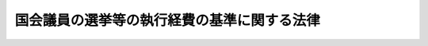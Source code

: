 .. _S25HO179:

============================================
国会議員の選挙等の執行経費の基準に関する法律
============================================

.. raw:: html
    
    
    <b>国会議員の選挙等の執行経費の基準に関する法律<br>
    （昭和二十五年五月十五日法律第百七十九号）</b><br><br><div align="right">最終改正：平成二三年五月二日法律第三五号</div><br><p>
    </p><div class="arttitle"><a name="1000000000000000000000000000000000000000000000000100000000000000000000000000000">（目的）</a>
    </div><div class="item"><b>第一条</b>
    <a name="1000000000000000000000000000000000000000000000000100000000001000000000000000000"></a>
    　この法律は、都道府県及び市区町村の選挙管理委員会が管理する国会議員の選挙等の執行について国が負担する経費の基準を定めることを目的とする。
    </div>
    
    <p>
    </p><div class="arttitle"><a name="1000000000000000000000000000000000000000000000000200000000000000000000000000000">（定義）</a>
    </div><div class="item"><b>第二条</b>
    <a name="1000000000000000000000000000000000000000000000000200000000001000000000000000000"></a>
    　この法律において「国会議員の選挙等」とは、国会議員の選挙、最高裁判所裁判官国民審査及び<a href="/cgi-bin/idxrefer.cgi?H_FILE=%8f%ba%93%f1%88%ea%8c%9b%81%5a&amp;REF_NAME=%93%fa%96%7b%8d%91%8c%9b%96%40%91%e6%8b%e3%8f%5c%8c%dc%8f%f0&amp;ANCHOR_F=1000000000000000000000000000000000000000000000009500000000000000000000000000000&amp;ANCHOR_T=1000000000000000000000000000000000000000000000009500000000000000000000000000000#1000000000000000000000000000000000000000000000009500000000000000000000000000000" target="inyo">日本国憲法第九十五条</a>
    の規定による投票をいう。
    </div>
    <div class="item"><b><a name="1000000000000000000000000000000000000000000000000200000000002000000000000000000">２</a>
    </b>
    　この法律において「大都市」とは、<a href="/cgi-bin/idxrefer.cgi?H_FILE=%8f%ba%93%f1%93%f1%96%40%98%5a%8e%b5&amp;REF_NAME=%92%6e%95%fb%8e%a9%8e%a1%96%40&amp;ANCHOR_F=&amp;ANCHOR_T=" target="inyo">地方自治法</a>
    （昭和二十二年法律第六十七号）<a href="/cgi-bin/idxrefer.cgi?H_FILE=%8f%ba%93%f1%93%f1%96%40%98%5a%8e%b5&amp;REF_NAME=%91%e6%93%f1%95%53%8c%dc%8f%5c%93%f1%8f%f0%82%cc%8f%5c%8b%e3%91%e6%88%ea%8d%80&amp;ANCHOR_F=1000000000000000000000000000000000000000000000025201900000001000000000000000000&amp;ANCHOR_T=1000000000000000000000000000000000000000000000025201900000001000000000000000000#1000000000000000000000000000000000000000000000025201900000001000000000000000000" target="inyo">第二百五十二条の十九第一項</a>
    の指定都市をいい、「区」とは、大都市の区及び都の特別区をいう。
    </div>
    <div class="item"><b><a name="1000000000000000000000000000000000000000000000000200000000003000000000000000000">３</a>
    </b>
    　この法律において「平日」とは、休日以外の日をいい、「休日」とは、<a href="/cgi-bin/idxrefer.cgi?H_FILE=%8f%ba%93%f1%93%f1%96%40%98%5a%8e%b5&amp;REF_NAME=%92%6e%95%fb%8e%a9%8e%a1%96%40%91%e6%8e%6c%8f%f0%82%cc%93%f1%91%e6%88%ea%8d%80&amp;ANCHOR_F=1000000000000000000000000000000000000000000000000400200000001000000000000000000&amp;ANCHOR_T=1000000000000000000000000000000000000000000000000400200000001000000000000000000#1000000000000000000000000000000000000000000000000400200000001000000000000000000" target="inyo">地方自治法第四条の二第一項</a>
    の規定に基づき条例で定められた地方公共団体の休日をいう。
    </div>
    <div class="item"><b><a name="1000000000000000000000000000000000000000000000000200000000004000000000000000000">４</a>
    </b>
    　この法律において「認定出先機関」とは、支庁及び地方事務所以外の都道府県の出先機関のうち、そこで国会議員の選挙等の執行に関する事務が行われるもので、総務大臣が当該事務の処理に要する経費を交付する必要があると認定したものをいう。
    </div>
    
    <p>
    </p><div class="arttitle"><a name="1000000000000000000000000000000000000000000000000300000000000000000000000000000">（経費の基準の算定）</a>
    </div><div class="item"><b>第三条</b>
    <a name="1000000000000000000000000000000000000000000000000300000000001000000000000000000"></a>
    　国会議員の選挙等の執行経費の基準は、次に掲げる経費の種目について定める。
    <div class="number"><b><a name="1000000000000000000000000000000000000000000000000300000000001000000001000000000">一</a>
    </b>
    　投票所経費
    </div>
    <div class="number"><b><a name="1000000000000000000000000000000000000000000000000300000000001000000002000000000">二</a>
    </b>
    　期日前投票所経費
    </div>
    <div class="number"><b><a name="1000000000000000000000000000000000000000000000000300000000001000000003000000000">三</a>
    </b>
    　開票所経費
    </div>
    <div class="number"><b><a name="1000000000000000000000000000000000000000000000000300000000001000000004000000000">四</a>
    </b>
    　選挙会経費及び選挙分会経費
    </div>
    <div class="number"><b><a name="1000000000000000000000000000000000000000000000000300000000001000000005000000000">五</a>
    </b>
    　選挙公報発行費
    </div>
    <div class="number"><b><a name="1000000000000000000000000000000000000000000000000300000000001000000006000000000">六</a>
    </b>
    　候補者氏名等掲示費
    </div>
    <div class="number"><b><a name="1000000000000000000000000000000000000000000000000300000000001000000007000000000">七</a>
    </b>
    　ポスター掲示場費
    </div>
    <div class="number"><b><a name="1000000000000000000000000000000000000000000000000300000000001000000008000000000">八</a>
    </b>
    　演説会施設公営費
    </div>
    <div class="number"><b><a name="1000000000000000000000000000000000000000000000000300000000001000000009000000000">九</a>
    </b>
    　新聞広告公営費
    </div>
    <div class="number"><b><a name="1000000000000000000000000000000000000000000000000300000000001000000010000000000">十</a>
    </b>
    　政見放送公営費及び経歴放送公営費
    </div>
    <div class="number"><b><a name="1000000000000000000000000000000000000000000000000300000000001000000011000000000">十一</a>
    </b>
    　選挙運動用自動車使用公営費
    </div>
    <div class="number"><b><a name="1000000000000000000000000000000000000000000000000300000000001000000012000000000">十二</a>
    </b>
    　通常葉書作成公営費
    </div>
    <div class="number"><b><a name="1000000000000000000000000000000000000000000000000300000000001000000013000000000">十三</a>
    </b>
    　ビラ作成公営費
    </div>
    <div class="number"><b><a name="1000000000000000000000000000000000000000000000000300000000001000000014000000000">十四</a>
    </b>
    　選挙事務所の立札及び看板の類作成公営費
    </div>
    <div class="number"><b><a name="1000000000000000000000000000000000000000000000000300000000001000000015000000000">十五</a>
    </b>
    　選挙運動用自動車又は船舶の立札及び看板の類作成公営費
    </div>
    <div class="number"><b><a name="1000000000000000000000000000000000000000000000000300000000001000000016000000000">十六</a>
    </b>
    　ポスター作成公営費
    </div>
    <div class="number"><b><a name="1000000000000000000000000000000000000000000000000300000000001000000017000000000">十七</a>
    </b>
    　個人演説会場の立札及び看板の類作成公営費
    </div>
    <div class="number"><b><a name="1000000000000000000000000000000000000000000000000300000000001000000018000000000">十八</a>
    </b>
    　事務費
    </div>
    <div class="number"><b><a name="1000000000000000000000000000000000000000000000000300000000001000000019000000000">十九</a>
    </b>
    　不在者投票特別経費
    </div>
    <div class="number"><b><a name="1000000000000000000000000000000000000000000000000300000000001000000020000000000">二十</a>
    </b>
    　在外選挙特別経費
    </div>
    </div>
    
    <p>
    </p><div class="arttitle"><a name="1000000000000000000000000000000000000000000000000400000000000000000000000000000">（投票所経費）</a>
    </div><div class="item"><b>第四条</b>
    <a name="1000000000000000000000000000000000000000000000000400000000001000000000000000000"></a>
    　衆議院議員選挙における投票所経費の基本額は、次の表に掲げるとおりとする。<br><table border><tr valign="top"><td>
    区市町村</td>
    <td colspan="2">
    区</td>
    <td colspan="2">
    市</td>
    <td colspan="2">
    町村</td>
    </tr><tr valign="top"><td>
    投票日</td>
    <td>
    平日</td>
    <td>
    休日</td>
    <td>
    平日</td>
    <td>
    休日</td>
    <td>
    平日</td>
    <td>
    休日</td>
    </tr><tr valign="top"><td>
    投票区の選挙人の数</td>
    <td>
    円</td>
    <td>
    円</td>
    <td>
    円</td>
    <td>
    円</td>
    <td>
    円</td>
    <td>
    円</td>
    </tr><tr valign="top"><td>
    五百人未満</td>
    <td>
    一六〇、四五六</td>
    <td>
    二七一、二八六</td>
    <td>
    一六四、五一二</td>
    <td>
    二九七、五〇八</td>
    <td>
    一四七、一一四</td>
    <td>
    二五七、九四四</td>
    </tr><tr valign="top"><td>
    五百人以上千人未満</td>
    <td>
    一七八、一八六</td>
    <td>
    三一一、一八二</td>
    <td>
    一八二、二四二</td>
    <td>
    三三七、四〇四</td>
    <td>
    一六四、八四四</td>
    <td>
    二九七、八四〇</td>
    </tr><tr valign="top"><td>
    千人以上二千人未満</td>
    <td>
    二一六、一一七</td>
    <td>
    三七一、二七九</td>
    <td>
    二二〇、一七三</td>
    <td>
    三九七、五〇一</td>
    <td>
    一九六、六九二</td>
    <td>
    三五一、八五四</td>
    </tr><tr valign="top"><td>
    二千人以上三千人未満</td>
    <td>
    二三四、八一一</td>
    <td>
    三八九、九七三</td>
    <td>
    二二五、九二五</td>
    <td>
    四〇三、二五三</td>
    <td>
    二二〇、一七三</td>
    <td>
    三九七、五〇一</td>
    </tr><tr valign="top"><td>
    三千人以上五千人未満</td>
    <td>
    二五八、六九三</td>
    <td>
    四三六、〇二一</td>
    <td>
    二六六、八〇五</td>
    <td>
    四八八、四六五</td>
    <td>
    二四三、六五五</td>
    <td>
    四四三、一四九</td>
    </tr><tr valign="top"><td>
    五千人以上一万人未満</td>
    <td>
    三〇七、九七六</td>
    <td>
    五二九、六三六</td>
    <td>
    二九九、〇九〇</td>
    <td>
    五四二、九一六</td>
    <td>
    二七五、六〇八</td>
    <td>
    四九七、二六八</td>
    </tr><tr valign="top"><td>
    一万人以上一万五千人未満</td>
    <td>
    三六二、八六一</td>
    <td>
    六二八、八五三</td>
    <td>
    三五八、〇三一</td>
    <td>
    六六八、三五五</td>
    <td>
    三二八、七九七</td>
    <td>
    六一六、九五五</td>
    </tr><tr valign="top"><td>
    一万五千人以上二万人未満</td>
    <td>
    四八二、九八二</td>
    <td>
    八八一、九七〇</td>
    <td>
    四九九、二〇六</td>
    <td>
    九八六、八五八</td>
    <td>
    三九九、七一七</td>
    <td>
    七七六、五三九</td>
    </tr><tr valign="top"><td>
    二万人以上</td>
    <td>
    六一八、八三三</td>
    <td>
    一、一七二、九八三</td>
    <td>
    五七一、一二一</td>
    <td>
    一、一四七、四三七</td>
    <td>
    四七〇、六三六</td>
    <td>
    九三六、一二二</td>
    </tr></table><br></div>
    <div class="item"><b><a name="1000000000000000000000000000000000000000000000000400000000002000000000000000000">２</a>
    </b>
    　前項の投票所で政令で定める地域にあるものについては、次の表に掲げる額に政令で定める割合を乗じて得た額を加算する。<br><table border><tr valign="top"><td>
    区市町村</td>
    <td colspan="2">
    区</td>
    <td colspan="2">
    市</td>
    <td colspan="2">
    町村</td>
    </tr><tr valign="top"><td>
    投票日</td>
    <td>
    平日</td>
    <td>
    休日</td>
    <td>
    平日</td>
    <td>
    休日</td>
    <td>
    平日</td>
    <td>
    休日</td>
    </tr><tr valign="top"><td>
    投票区の選挙人の数</td>
    <td>
    円</td>
    <td>
    円</td>
    <td>
    円</td>
    <td>
    円</td>
    <td>
    円</td>
    <td>
    円</td>
    </tr><tr valign="top"><td>
    五百人未満</td>
    <td>
    八九、八八六</td>
    <td>
    二〇〇、七一六</td>
    <td>
    一〇六、八八四</td>
    <td>
    二三九、八八〇</td>
    <td>
    八九、八八六</td>
    <td>
    二〇〇、七一六</td>
    </tr><tr valign="top"><td>
    五百人以上千人未満</td>
    <td>
    一〇六、八八四</td>
    <td>
    二三九、八八〇</td>
    <td>
    一二三、八八二</td>
    <td>
    二七九、〇四四</td>
    <td>
    一〇六、八八四</td>
    <td>
    二三九、八八〇</td>
    </tr><tr valign="top"><td>
    千人以上二千人未満</td>
    <td>
    一二六、三三〇</td>
    <td>
    二八一、四九二</td>
    <td>
    一四三、三二八</td>
    <td>
    三二〇、六五六</td>
    <td>
    一二六、三三〇</td>
    <td>
    二八一、四九二</td>
    </tr><tr valign="top"><td>
    二千人以上三千人未満</td>
    <td>
    一二六、三三〇</td>
    <td>
    二八一、四九二</td>
    <td>
    一四三、三二八</td>
    <td>
    三二〇、六五六</td>
    <td>
    一四三、三二八</td>
    <td>
    三二〇、六五六</td>
    </tr><tr valign="top"><td>
    三千人以上五千人未満</td>
    <td>
    一四三、三二八</td>
    <td>
    三二〇、六五六</td>
    <td>
    一七七、三二四</td>
    <td>
    三九八、九八四</td>
    <td>
    一六〇、三二六</td>
    <td>
    三五九、八二〇</td>
    </tr><tr valign="top"><td>
    五千人以上一万人未満</td>
    <td>
    一七九、七七二</td>
    <td>
    四〇一、四三二</td>
    <td>
    一九六、七七〇</td>
    <td>
    四四〇、五九六</td>
    <td>
    一七九、七七二</td>
    <td>
    四〇一、四三二</td>
    </tr><tr valign="top"><td>
    一万人以上一万五千人未満</td>
    <td>
    二一三、七六八</td>
    <td>
    四七九、七六〇</td>
    <td>
    二四七、七六四</td>
    <td>
    五五八、〇八八</td>
    <td>
    二三〇、七六六</td>
    <td>
    五一八、九二四</td>
    </tr><tr valign="top"><td>
    一万五千人以上二万人未満</td>
    <td>
    三一五、七五六</td>
    <td>
    七一四、七四四</td>
    <td>
    三八三、七四八</td>
    <td>
    八七一、四〇〇</td>
    <td>
    二九八、七五八</td>
    <td>
    六七五、五八〇</td>
    </tr><tr valign="top"><td>
    二万人以上</td>
    <td>
    四三四、七四二</td>
    <td>
    九八八、八九二</td>
    <td>
    四五一、七四〇</td>
    <td>
    一、〇二八、〇五六</td>
    <td>
    三六六、七五〇</td>
    <td>
    八三二、二三六</td>
    </tr></table><br></div>
    <div class="item"><b><a name="1000000000000000000000000000000000000000000000000400000000003000000000000000000">３</a>
    </b>
    　第一項の投票所で、<a href="/cgi-bin/idxrefer.cgi?H_FILE=%8f%ba%93%f1%8c%dc%96%40%88%ea%81%5a%81%5a&amp;REF_NAME=%8c%f6%90%45%91%49%8b%93%96%40&amp;ANCHOR_F=&amp;ANCHOR_T=" target="inyo">公職選挙法</a>
    （昭和二十五年法律第百号）<a href="/cgi-bin/idxrefer.cgi?H_FILE=%8f%ba%93%f1%8c%dc%96%40%88%ea%81%5a%81%5a&amp;REF_NAME=%91%e6%8e%6c%8f%5c%8f%f0%91%e6%88%ea%8d%80&amp;ANCHOR_F=1000000000000000000000000000000000000000000000004000000000001000000000000000000&amp;ANCHOR_T=1000000000000000000000000000000000000000000000004000000000001000000000000000000#1000000000000000000000000000000000000000000000004000000000001000000000000000000" target="inyo">第四十条第一項</a>
    ただし書の規定により投票所を開く時刻を繰り下げたもの又は閉じる時刻を繰り上げたものについては、当該投票所の事務に従事する者の超過勤務手当費及び報酬の不要分として、当該投票所を開く時刻を繰り下げた時間又は閉じる時刻を繰り上げた時間一時間につき、次の表に掲げる額を減額する。<br><table border><tr valign="top"><td>
    区市町村</td>
    <td colspan="2">
    区</td>
    <td colspan="2">
    市</td>
    <td colspan="2">
    町村</td>
    </tr><tr valign="top"><td>
    投票日</td>
    <td>
    平日</td>
    <td>
    休日</td>
    <td>
    平日</td>
    <td>
    休日</td>
    <td>
    平日</td>
    <td>
    休日</td>
    </tr><tr valign="top"><td>
    投票区の選挙人の数</td>
    <td>
    円</td>
    <td>
    円</td>
    <td>
    円</td>
    <td>
    円</td>
    <td>
    円</td>
    <td>
    円</td>
    </tr><tr valign="top"><td>
    五百人未満</td>
    <td>
    一二、八五九</td>
    <td>
    一三、七六九</td>
    <td>
    一四、三一六</td>
    <td>
    一五、四〇八</td>
    <td>
    一二、〇五〇</td>
    <td>
    一二、九六〇</td>
    </tr><tr valign="top"><td>
    五百人以上千人未満</td>
    <td>
    一五、一二五</td>
    <td>
    一六、二一七</td>
    <td>
    一六、五八二</td>
    <td>
    一七、八五六</td>
    <td>
    一四、三一六</td>
    <td>
    一五、四〇八</td>
    </tr><tr valign="top"><td>
    千人以上二千人未満</td>
    <td>
    一八、一一一</td>
    <td>
    一九、三八五</td>
    <td>
    一九、五六八</td>
    <td>
    二一、〇二四</td>
    <td>
    一六、九四二</td>
    <td>
    一八、二一六</td>
    </tr><tr valign="top"><td>
    二千人以上三千人未満</td>
    <td>
    一八、九二〇</td>
    <td>
    二〇、一九四</td>
    <td>
    一九、五六八</td>
    <td>
    二一、〇二四</td>
    <td>
    一九、二〇八</td>
    <td>
    二〇、六六四</td>
    </tr><tr valign="top"><td>
    三千人以上五千人未満</td>
    <td>
    二一、五四六</td>
    <td>
    二三、〇〇二</td>
    <td>
    二四、四六〇</td>
    <td>
    二六、二八〇</td>
    <td>
    二一、八三四</td>
    <td>
    二三、四七二</td>
    </tr><tr valign="top"><td>
    五千人以上一万人未満</td>
    <td>
    二六、〇七八</td>
    <td>
    二七、八九八</td>
    <td>
    二六、七二六</td>
    <td>
    二八、七二八</td>
    <td>
    二四、一〇〇</td>
    <td>
    二五、九二〇</td>
    </tr><tr valign="top"><td>
    一万人以上一万五千人未満</td>
    <td>
    三一、七七九</td>
    <td>
    三三、九六三</td>
    <td>
    三三、八八四</td>
    <td>
    三六、四三二</td>
    <td>
    三〇、八九八</td>
    <td>
    三三、二六四</td>
    </tr><tr valign="top"><td>
    一万五千人以上二万人未満</td>
    <td>
    四六、一八四</td>
    <td>
    四九、四六〇</td>
    <td>
    五二、〇一二</td>
    <td>
    五六、〇一六</td>
    <td>
    三九、九六二</td>
    <td>
    四三、〇五六</td>
    </tr><tr valign="top"><td>
    二万人以上</td>
    <td>
    六二、八五五</td>
    <td>
    六七、四〇五</td>
    <td>
    六一、〇七六</td>
    <td>
    六五、八〇八</td>
    <td>
    四九、〇二六</td>
    <td>
    五二、八四八</td>
    </tr></table><br></div>
    <div class="item"><b><a name="1000000000000000000000000000000000000000000000000400000000004000000000000000000">４</a>
    </b>
    　前項の投票所で政令で定める地域にあるものについては、当該投票所を開く時刻を繰り下げた時間又は閉じる時刻を繰り上げた時間一時間につき、同項の表に掲げる額のほか、次の表に掲げる額に政令で定める割合を乗じて得た額を減額する。<br><table border><tr valign="top"><td>
    区市町村</td>
    <td colspan="2">
    区</td>
    <td colspan="2">
    市</td>
    <td colspan="2">
    町村</td>
    <td>
    </td>
    </tr><tr valign="top"><td>
    投票日</td>
    <td>
    平日</td>
    <td>
    休日</td>
    <td>
    平日</td>
    <td>
    休日</td>
    <td>
    平日</td>
    <td>
    休日</td>
    <td>
    </td>
    </tr><tr valign="top"><td>
    投票区の選挙人の数</td>
    <td>
    円</td>
    <td>
    円</td>
    <td>
    円</td>
    <td>
    円</td>
    <td>
    円</td>
    <td>
    円</td>
    <td>
    </td>
    </tr><tr valign="top"><td>
    五百人未満</td>
    <td>
    一一、三三〇</td>
    <td>
    一二、二四〇</td>
    <td>
    一三、五九六</td>
    <td>
    一四、六八八</td>
    <td>
    一一、三三〇</td>
    <td>
    一二、二四〇</td>
    <td>
    </td>
    </tr><tr valign="top"><td>
    五百人以上千人未満</td>
    <td>
    一三、五九六</td>
    <td>
    一四、六八八</td>
    <td>
    一五、八六二</td>
    <td>
    一七、一三六</td>
    <td>
    一三、五九六</td>
    <td>
    一四、六八八</td>
    <td>
    </td>
    </tr><tr valign="top"><td>
    千人以上二千人未満</td>
    <td>
    一五、八六二</td>
    <td>
    一七、一三六</td>
    <td>
    一八、一二八</td>
    <td>
    一九、五八四</td>
    <td>
    一五、八六二</td>
    <td>
    一七、一三六</td>
    <td>
    </td>
    </tr><tr valign="top"><td>
    二千人以上三千人未満</td>
    <td>
    一五、八六二</td>
    <td>
    一七、一三六</td>
    <td>
    一八、一二八</td>
    <td>
    一九、五八四</td>
    <td>
    一八、一二八</td>
    <td>
    一九、五八四</td>
    <td>
    </td>
    </tr><tr valign="top"><td>
    三千人以上五千人未満</td>
    <td>
    一八、一二八</td>
    <td>
    一九、五八四</td>
    <td>
    二二、六六〇</td>
    <td>
    二四、四八〇</td>
    <td>
    二〇、三九四</td>
    <td>
    二二、〇三二</td>
    <td>
    </td>
    </tr><tr valign="top"><td>
    五千人以上一万人未満</td>
    <td>
    二二、六六〇</td>
    <td>
    二四、四八〇</td>
    <td>
    二四、九二六</td>
    <td>
    二六、九二八</td>
    <td>
    二二、六六〇</td>
    <td>
    二四、四八〇</td>
    <td>
    </td>
    </tr><tr valign="top"><td>
    一万人以上一万五千人未満</td>
    <td>
    二七、一九二</td>
    <td>
    二九、三七六</td>
    <td>
    三一、七二四</td>
    <td>
    三四、二七二</td>
    <td>
    二九、四五八</td>
    <td>
    三一、八二四</td>
    <td>
    </td>
    </tr><tr valign="top"><td>
    一万五千人以上二万人未満</td>
    <td>
    四〇、七八八</td>
    <td>
    四四、〇六四</td>
    <td>
    四九、八五二</td>
    <td>
    五三、八五六</td>
    <td>
    三八、五二二</td>
    <td>
    四一、六一六</td>
    <td>
    </td>
    </tr><tr valign="top"><td>
    二万人以上</td>
    <td>
    五六、六五〇</td>
    <td>
    六一、二〇〇</td>
    <td>
    五八、九一六</td>
    <td>
    六三、六四八</td>
    <td>
    四七、五八六</td>
    <td>
    五一、四〇八</td>
    <td>
    </td>
    </tr></table><br></div>
    <div class="item"><b><a name="1000000000000000000000000000000000000000000000000400000000005000000000000000000">５</a>
    </b>
    　参議院議員選挙における投票所経費の基本額は、次の表に掲げるとおりとする。<br><table border><tr valign="top"><td>
    区市町村</td>
    <td colspan="2">
    区</td>
    <td colspan="2">
    市</td>
    <td colspan="2">
    町村</td>
    <td>
    </td>
    </tr><tr valign="top"><td>
    投票日</td>
    <td>
    平日</td>
    <td>
    休日</td>
    <td>
    平日</td>
    <td>
    休日</td>
    <td>
    平日</td>
    <td>
    休日</td>
    <td>
    </td>
    </tr><tr valign="top"><td>
    投票区の選挙人の数</td>
    <td>
    円</td>
    <td>
    円</td>
    <td>
    円</td>
    <td>
    円</td>
    <td>
    円</td>
    <td>
    円</td>
    <td>
    </td>
    </tr><tr valign="top"><td>
    五百人未満</td>
    <td>
    一五四、七〇四</td>
    <td>
    二六五、五三四</td>
    <td>
    一五八、七六〇</td>
    <td>
    二九一、七五六</td>
    <td>
    一四一、三六二</td>
    <td>
    二五二、一九二</td>
    <td>
    </td>
    </tr><tr valign="top"><td>
    五百人以上千人未満</td>
    <td>
    一七二、四三四</td>
    <td>
    三〇五、四三〇</td>
    <td>
    一七六、四九〇</td>
    <td>
    三三一、六五二</td>
    <td>
    一五九、〇九二</td>
    <td>
    二九二、〇八八</td>
    <td>
    </td>
    </tr><tr valign="top"><td>
    千人以上二千人未満</td>
    <td>
    二一〇、三六五</td>
    <td>
    三六五、五二七</td>
    <td>
    二一四、四二一</td>
    <td>
    三九一、七四九</td>
    <td>
    一九〇、九四〇</td>
    <td>
    三四六、一〇二</td>
    <td>
    </td>
    </tr><tr valign="top"><td>
    二千人以上三千人未満</td>
    <td>
    二二九、〇五九</td>
    <td>
    三八四、二二一</td>
    <td>
    二二〇、一七三</td>
    <td>
    三九七、五〇一</td>
    <td>
    二一四、四二一</td>
    <td>
    三九一、七四九</td>
    <td>
    </td>
    </tr><tr valign="top"><td>
    三千人以上五千人未満</td>
    <td>
    二五二、九四一</td>
    <td>
    四三〇、二六九</td>
    <td>
    二六一、〇五三</td>
    <td>
    四八二、七一三</td>
    <td>
    二三七、九〇三</td>
    <td>
    四三七、三九七</td>
    <td>
    </td>
    </tr><tr valign="top"><td>
    五千人以上一万人未満</td>
    <td>
    二九六、四七二</td>
    <td>
    五一八、一三二</td>
    <td>
    二八七、五八六</td>
    <td>
    五三一、四一二</td>
    <td>
    二六四、一〇四</td>
    <td>
    四八五、七六四</td>
    <td>
    </td>
    </tr><tr valign="top"><td>
    一万人以上一万五千人未満</td>
    <td>
    三五一、三五七</td>
    <td>
    六一七、三四九</td>
    <td>
    三四六、五二七</td>
    <td>
    六五六、八五一</td>
    <td>
    三一七、二九三</td>
    <td>
    六〇五、四五一</td>
    <td>
    </td>
    </tr><tr valign="top"><td>
    一万五千人以上二万人未満</td>
    <td>
    四七一、四七八</td>
    <td>
    八七〇、四六六</td>
    <td>
    四八七、七〇二</td>
    <td>
    九七五、三五四</td>
    <td>
    三八八、二一三</td>
    <td>
    七六五、〇三五</td>
    <td>
    </td>
    </tr><tr valign="top"><td>
    二万人以上</td>
    <td>
    六〇七、三二九</td>
    <td>
    一、一六一、四七九</td>
    <td>
    五五九、六一七</td>
    <td>
    一、一三五、九三三</td>
    <td>
    四五九、一三二</td>
    <td>
    九二四、六一八</td>
    <td>
    </td>
    </tr></table><br></div>
    <div class="item"><b><a name="1000000000000000000000000000000000000000000000000400000000006000000000000000000">６</a>
    </b>
    　前項の投票所で政令で定める地域にあるものについては、次の表に掲げる額に政令で定める割合を乗じて得た額を加算する。<br><table border><tr valign="top"><td>
    区市町村</td>
    <td colspan="2">
    区</td>
    <td colspan="2">
    市</td>
    <td colspan="2">
    町村</td>
    <td>
    </td>
    </tr><tr valign="top"><td>
    投票日</td>
    <td>
    平日</td>
    <td>
    休日</td>
    <td>
    平日</td>
    <td>
    休日</td>
    <td>
    平日</td>
    <td>
    休日</td>
    <td>
    </td>
    </tr><tr valign="top"><td>
    投票区の選挙人の数</td>
    <td>
    円</td>
    <td>
    円</td>
    <td>
    円</td>
    <td>
    円</td>
    <td>
    円</td>
    <td>
    円</td>
    <td>
    </td>
    </tr><tr valign="top"><td>
    五百人未満</td>
    <td>
    八九、八八六</td>
    <td>
    二〇〇、七一六</td>
    <td>
    一〇六、八八四</td>
    <td>
    二三九、八八〇</td>
    <td>
    八九、八八六</td>
    <td>
    二〇〇、七一六</td>
    <td>
    </td>
    </tr><tr valign="top"><td>
    五百人以上千人未満</td>
    <td>
    一〇六、八八四</td>
    <td>
    二三九、八八〇</td>
    <td>
    一二三、八八二</td>
    <td>
    二七九、〇四四</td>
    <td>
    一〇六、八八四</td>
    <td>
    二三九、八八〇</td>
    <td>
    </td>
    </tr><tr valign="top"><td>
    千人以上二千人未満</td>
    <td>
    一二六、三三〇</td>
    <td>
    二八一、四九二</td>
    <td>
    一四三、三二八</td>
    <td>
    三二〇、六五六</td>
    <td>
    一二六、三三〇</td>
    <td>
    二八一、四九二</td>
    <td>
    </td>
    </tr><tr valign="top"><td>
    二千人以上三千人未満</td>
    <td>
    一二六、三三〇</td>
    <td>
    二八一、四九二</td>
    <td>
    一四三、三二八</td>
    <td>
    三二〇、六五六</td>
    <td>
    一四三、三二八</td>
    <td>
    三二〇、六五六</td>
    <td>
    </td>
    </tr><tr valign="top"><td>
    三千人以上五千人未満</td>
    <td>
    一四三、三二八</td>
    <td>
    三二〇、六五六</td>
    <td>
    一七七、三二四</td>
    <td>
    三九八、九八四</td>
    <td>
    一六〇、三二六</td>
    <td>
    三五九、八二〇</td>
    <td>
    </td>
    </tr><tr valign="top"><td>
    五千人以上一万人未満</td>
    <td>
    一七九、七七二</td>
    <td>
    四〇一、四三二</td>
    <td>
    一九六、七七〇</td>
    <td>
    四四〇、五九六</td>
    <td>
    一七九、七七二</td>
    <td>
    四〇一、四三二</td>
    <td>
    </td>
    </tr><tr valign="top"><td>
    一万人以上一万五千人未満</td>
    <td>
    二一三、七六八</td>
    <td>
    四七九、七六〇</td>
    <td>
    二四七、七六四</td>
    <td>
    五五八、〇八八</td>
    <td>
    二三〇、七六六</td>
    <td>
    五一八、九二四</td>
    <td>
    </td>
    </tr><tr valign="top"><td>
    一万五千人以上二万人未満</td>
    <td>
    三一五、七五六</td>
    <td>
    七一四、七四四</td>
    <td>
    三八三、七四八</td>
    <td>
    八七一、四〇〇</td>
    <td>
    二九八、七五八</td>
    <td>
    六七五、五八〇</td>
    <td>
    </td>
    </tr><tr valign="top"><td>
    二万人以上</td>
    <td>
    四三四、七四二</td>
    <td>
    九八八、八九二</td>
    <td>
    四五一、七四〇</td>
    <td>
    一、〇二八、〇五六</td>
    <td>
    三六六、七五〇</td>
    <td>
    八三二、二三六</td>
    <td>
    </td>
    </tr></table><br></div>
    <div class="item"><b><a name="1000000000000000000000000000000000000000000000000400000000007000000000000000000">７</a>
    </b>
    　第五項の投票所で、<a href="/cgi-bin/idxrefer.cgi?H_FILE=%8f%ba%93%f1%8c%dc%96%40%88%ea%81%5a%81%5a&amp;REF_NAME=%8c%f6%90%45%91%49%8b%93%96%40%91%e6%8e%6c%8f%5c%8f%f0%91%e6%88%ea%8d%80&amp;ANCHOR_F=1000000000000000000000000000000000000000000000004000000000001000000000000000000&amp;ANCHOR_T=1000000000000000000000000000000000000000000000004000000000001000000000000000000#1000000000000000000000000000000000000000000000004000000000001000000000000000000" target="inyo">公職選挙法第四十条第一項</a>
    ただし書の規定により投票所を開く時刻を繰り下げたもの又は閉じる時刻を繰り上げたものについては、当該投票所の事務に従事する者の超過勤務手当費及び報酬の不要分として、当該投票所を開く時刻を繰り下げた時間又は閉じる時刻を繰り上げた時間一時間につき、次の表に掲げる額を減額する。<br><table border><tr valign="top"><td>
    区市町村</td>
    <td colspan="2">
    区</td>
    <td colspan="2">
    市</td>
    <td colspan="2">
    町村</td>
    <td>
    </td>
    </tr><tr valign="top"><td>
    投票日</td>
    <td>
    平日</td>
    <td>
    休日</td>
    <td>
    平日</td>
    <td>
    休日</td>
    <td>
    平日</td>
    <td>
    休日</td>
    <td>
    </td>
    </tr><tr valign="top"><td>
    投票区の選挙人の数</td>
    <td>
    円</td>
    <td>
    円</td>
    <td>
    円</td>
    <td>
    円</td>
    <td>
    円</td>
    <td>
    円</td>
    <td>
    </td>
    </tr><tr valign="top"><td>
    五百人未満</td>
    <td>
    一二、八五九</td>
    <td>
    一三、七六九</td>
    <td>
    一四、三一六</td>
    <td>
    一五、四〇八</td>
    <td>
    一二、〇五〇</td>
    <td>
    一二、九六〇</td>
    <td>
    </td>
    </tr><tr valign="top"><td>
    五百人以上千人未満</td>
    <td>
    一五、一二五</td>
    <td>
    一六、二一七</td>
    <td>
    一六、五八二</td>
    <td>
    一七、八五六</td>
    <td>
    一四、三一六</td>
    <td>
    一五、四〇八</td>
    <td>
    </td>
    </tr><tr valign="top"><td>
    千人以上二千人未満</td>
    <td>
    一八、一一一</td>
    <td>
    一九、三八五</td>
    <td>
    一九、五六八</td>
    <td>
    二一、〇二四</td>
    <td>
    一六、九四二</td>
    <td>
    一八、二一六</td>
    <td>
    </td>
    </tr><tr valign="top"><td>
    二千人以上三千人未満</td>
    <td>
    一八、九二〇</td>
    <td>
    二〇、一九四</td>
    <td>
    一九、五六八</td>
    <td>
    二一、〇二四</td>
    <td>
    一九、二〇八</td>
    <td>
    二〇、六六四</td>
    <td>
    </td>
    </tr><tr valign="top"><td>
    三千人以上五千人未満</td>
    <td>
    二一、五四六</td>
    <td>
    二三、〇〇二</td>
    <td>
    二四、四六〇</td>
    <td>
    二六、二八〇</td>
    <td>
    二一、八三四</td>
    <td>
    二三、四七二</td>
    <td>
    </td>
    </tr><tr valign="top"><td>
    五千人以上一万人未満</td>
    <td>
    二六、〇七八</td>
    <td>
    二七、八九八</td>
    <td>
    二六、七二六</td>
    <td>
    二八、七二八</td>
    <td>
    二四、一〇〇</td>
    <td>
    二五、九二〇</td>
    <td>
    </td>
    </tr><tr valign="top"><td>
    一万人以上一万五千人未満</td>
    <td>
    三一、七七九</td>
    <td>
    三三、九六三</td>
    <td>
    三三、八八四</td>
    <td>
    三六、四三二</td>
    <td>
    三〇、八九八</td>
    <td>
    三三、二六四</td>
    <td>
    </td>
    </tr><tr valign="top"><td>
    一万五千人以上二万人未満</td>
    <td>
    四六、一八四</td>
    <td>
    四九、四六〇</td>
    <td>
    五二、〇一二</td>
    <td>
    五六、〇一六</td>
    <td>
    三九、九六二</td>
    <td>
    四三、〇五六</td>
    <td>
    </td>
    </tr><tr valign="top"><td>
    二万人以上</td>
    <td>
    六二、八五五</td>
    <td>
    六七、四〇五</td>
    <td>
    六一、〇七六</td>
    <td>
    六五、八〇八</td>
    <td>
    四九、〇二六</td>
    <td>
    五二、八四八</td>
    <td>
    </td>
    </tr></table><br></div>
    <div class="item"><b><a name="1000000000000000000000000000000000000000000000000400000000008000000000000000000">８</a>
    </b>
    　前項の投票所で政令で定める地域にあるものについては、当該投票所を開く時刻を繰り下げた時間又は閉じる時刻を繰り上げた時間一時間につき、同項の表に掲げる額のほか、次の表に掲げる額に政令で定める割合を乗じて得た額を減額する。<br><table border><tr valign="top"><td>
    区市町村</td>
    <td colspan="2">
    区</td>
    <td colspan="2">
    市</td>
    <td colspan="2">
    町村</td>
    <td>
    </td>
    </tr><tr valign="top"><td>
    投票日</td>
    <td>
    平日</td>
    <td>
    休日</td>
    <td>
    平日</td>
    <td>
    休日</td>
    <td>
    平日</td>
    <td>
    休日</td>
    <td>
    </td>
    </tr><tr valign="top"><td>
    投票区の選挙人の数</td>
    <td>
    円</td>
    <td>
    円</td>
    <td>
    円</td>
    <td>
    円</td>
    <td>
    円</td>
    <td>
    円</td>
    <td>
    </td>
    </tr><tr valign="top"><td>
    五百人未満</td>
    <td>
    一一、三三〇</td>
    <td>
    一二、二四〇</td>
    <td>
    一三、五九六</td>
    <td>
    一四、六八八</td>
    <td>
    一一、三三〇</td>
    <td>
    一二、二四〇</td>
    <td>
    </td>
    </tr><tr valign="top"><td>
    五百人以上千人未満</td>
    <td>
    一三、五九六</td>
    <td>
    一四、六八八</td>
    <td>
    一五、八六二</td>
    <td>
    一七、一三六</td>
    <td>
    一三、五九六</td>
    <td>
    一四、六八八</td>
    <td>
    </td>
    </tr><tr valign="top"><td>
    千人以上二千人未満</td>
    <td>
    一五、八六二</td>
    <td>
    一七、一三六</td>
    <td>
    一八、一二八</td>
    <td>
    一九、五八四</td>
    <td>
    一五、八六二</td>
    <td>
    一七、一三六</td>
    <td>
    </td>
    </tr><tr valign="top"><td>
    二千人以上三千人未満</td>
    <td>
    一五、八六二</td>
    <td>
    一七、一三六</td>
    <td>
    一八、一二八</td>
    <td>
    一九、五八四</td>
    <td>
    一八、一二八</td>
    <td>
    一九、五八四</td>
    <td>
    </td>
    </tr><tr valign="top"><td>
    三千人以上五千人未満</td>
    <td>
    一八、一二八</td>
    <td>
    一九、五八四</td>
    <td>
    二二、六六〇</td>
    <td>
    二四、四八〇</td>
    <td>
    二〇、三九四</td>
    <td>
    二二、〇三二</td>
    <td>
    </td>
    </tr><tr valign="top"><td>
    五千人以上一万人未満</td>
    <td>
    二二、六六〇</td>
    <td>
    二四、四八〇</td>
    <td>
    二四、九二六</td>
    <td>
    二六、九二八</td>
    <td>
    二二、六六〇</td>
    <td>
    二四、四八〇</td>
    <td>
    </td>
    </tr><tr valign="top"><td>
    一万人以上一万五千人未満</td>
    <td>
    二七、一九二</td>
    <td>
    二九、三七六</td>
    <td>
    三一、七二四</td>
    <td>
    三四、二七二</td>
    <td>
    二九、四五八</td>
    <td>
    三一、八二四</td>
    <td>
    </td>
    </tr><tr valign="top"><td>
    一万五千人以上二万人未満</td>
    <td>
    四〇、七八八</td>
    <td>
    四四、〇六四</td>
    <td>
    四九、八五二</td>
    <td>
    五三、八五六</td>
    <td>
    三八、五二二</td>
    <td>
    四一、六一六</td>
    <td>
    </td>
    </tr><tr valign="top"><td>
    二万人以上</td>
    <td>
    五六、六五〇</td>
    <td>
    六一、二〇〇</td>
    <td>
    五八、九一六</td>
    <td>
    六三、六四八</td>
    <td>
    四七、五八六</td>
    <td>
    五一、四〇八</td>
    <td>
    </td>
    </tr></table><br></div>
    <div class="item"><b><a name="1000000000000000000000000000000000000000000000000400000000009000000000000000000">９</a>
    </b>
    　投票が平日に行われる場合において投票日の翌日において投票箱を開票所に送致したときは、投票所の事務に従事する者の超過勤務手当費として、次の各号に掲げる区分に応じ当該各号に定める額を加算する。ただし、政令で定める地域にあつては、当該額及び当該額に政令で定める割合を乗じて得た額の合計額を加算するものとする。
    <div class="number"><b><a name="1000000000000000000000000000000000000000000000000400000000009000000001000000000">一</a>
    </b>
    　投票日の翌日が平日である場合　　　五万三千九百四十一円
    </div>
    <div class="number"><b><a name="1000000000000000000000000000000000000000000000000400000000009000000002000000000">二</a>
    </b>
    　投票日の翌日が休日である場合　　　五万七千二十三円
    </div>
    </div>
    <div class="item"><b><a name="1000000000000000000000000000000000000000000000000400000000010000000000000000000">１０</a>
    </b>
    　投票が休日に行われる場合において投票日の翌日において投票箱を開票所に送致したときは、投票所の事務に従事する者の超過勤務手当費として、次の各号に掲げる区分に応じ当該各号に定める額を加算する。ただし、政令で定める地域にあつては、当該額及び当該額に政令で定める割合を乗じて得た額の合計額を加算するものとする。
    <div class="number"><b><a name="1000000000000000000000000000000000000000000000000400000000010000000001000000000">一</a>
    </b>
    　投票日の翌日が平日である場合　　　五万四千六百六十六円
    </div>
    <div class="number"><b><a name="1000000000000000000000000000000000000000000000000400000000010000000002000000000">二</a>
    </b>
    　投票日の翌日が休日である場合　五万七千七百四十九円
    </div>
    </div>
    <div class="item"><b><a name="1000000000000000000000000000000000000000000000000400000000011000000000000000000">１１</a>
    </b>
    　前二項の場合においては、送致のための投票管理者及び投票立会人に要する費用として、第十四条に規定する投票所の投票管理者及び投票立会人に要する費用の額を加算する。
    </div>
    <div class="item"><b><a name="1000000000000000000000000000000000000000000000000400000000012000000000000000000">１２</a>
    </b>
    　投票が十一月一日から三月三十一日までの間に行われる場合の投票所については、当該寒冷地手当の支給地域の区分に応じ、燃料費として、八百九十三円を加算する。ただし、<a href="/cgi-bin/idxrefer.cgi?H_FILE=%8f%ba%93%f1%8e%6c%96%40%93%f1%81%5a%81%5a&amp;REF_NAME=%8d%91%89%c6%8c%f6%96%b1%88%f5%82%cc%8a%a6%97%e2%92%6e%8e%e8%93%96%82%c9%8a%d6%82%b7%82%e9%96%40%97%a5&amp;ANCHOR_F=&amp;ANCHOR_T=" target="inyo">国家公務員の寒冷地手当に関する法律</a>
    （昭和二十四年法律第二百号）に基づく寒冷地手当（以下「寒冷地手当」という。）を支給する地域における投票所については、当該寒冷地手当の支給地域の区分に応じ、一級地にあつては千七百八十六円、二級地にあつては千五百七十二円、三級地にあつては千五百二十七円、四級地にあつては千二百三十二円をそれぞれ加算するものとする。
    </div>
    <div class="item"><b><a name="1000000000000000000000000000000000000000000000000400000000013000000000000000000">１３</a>
    </b>
    　投票区の区域内に市役所、区役所又は町村役場がある投票所については、旅費及び通信費の不要分として、次の表に掲げる額を減額する。<br><table border><tr valign="top"><td>
    選挙</td>
    <td colspan="2">
    衆議院議員選挙</td>
    <td colspan="2">
    参議院議員選挙</td>
    <td>
    </td>
    </tr><tr valign="top"><td>
    区市町村</td>
    <td>
    区市</td>
    <td>
    町村</td>
    <td>
    区市</td>
    <td>
    町村</td>
    <td>
    </td>
    </tr><tr valign="top"><td>
    投票区の選挙人の数</td>
    <td>
    円</td>
    <td>
    円</td>
    <td>
    円</td>
    <td>
    円</td>
    <td>
    </td>
    </tr><tr valign="top"><td>
    五百人未満</td>
    <td>
    二、四七一</td>
    <td>
    二、〇七一</td>
    <td>
    二、四七一</td>
    <td>
    二、〇七一</td>
    <td>
    </td>
    </tr><tr valign="top"><td>
    五百人以上千人未満</td>
    <td>
    二、八七一</td>
    <td>
    二、四七一</td>
    <td>
    二、八七一</td>
    <td>
    二、四七一</td>
    <td>
    </td>
    </tr><tr valign="top"><td>
    千人以上二千人未満</td>
    <td>
    三、二七一</td>
    <td>
    二、八七一</td>
    <td>
    三、二七一</td>
    <td>
    二、八七一</td>
    <td>
    </td>
    </tr><tr valign="top"><td>
    二千人以上三千人未満</td>
    <td>
    三、二七一</td>
    <td>
    三、二七一</td>
    <td>
    三、二七一</td>
    <td>
    三、二七一</td>
    <td>
    </td>
    </tr><tr valign="top"><td>
    三千人以上五千人未満</td>
    <td>
    四、〇七一</td>
    <td>
    三、六七一</td>
    <td>
    四、〇七一</td>
    <td>
    三、六七一</td>
    <td>
    </td>
    </tr><tr valign="top"><td>
    五千人以上一万人未満</td>
    <td>
    四、四七一</td>
    <td>
    四、〇七一</td>
    <td>
    四、四七一</td>
    <td>
    四、〇七一</td>
    <td>
    </td>
    </tr><tr valign="top"><td>
    一万人以上一万五千人未満</td>
    <td>
    五、六七一</td>
    <td>
    五、二七一</td>
    <td>
    五、六七一</td>
    <td>
    五、二七一</td>
    <td>
    </td>
    </tr><tr valign="top"><td>
    一万五千人以上二万人未満</td>
    <td>
    八、八七一</td>
    <td>
    六、八七一</td>
    <td>
    八、八七一</td>
    <td>
    六、八七一</td>
    <td>
    </td>
    </tr><tr valign="top"><td>
    二万人以上</td>
    <td>
    一〇、四七一</td>
    <td>
    八、四七一</td>
    <td>
    一〇、四七一</td>
    <td>
    八、四七一</td>
    <td>
    </td>
    </tr></table><br></div>
    <div class="item"><b><a name="1000000000000000000000000000000000000000000000000400000000014000000000000000000">１４</a>
    </b>
    　投票所が市役所、区役所又は町村役場から十キロメートル以上離れた地に設けられた場合においては、特に要する旅費及び通信費を加算する。
    </div>
    <div class="item"><b><a name="1000000000000000000000000000000000000000000000000400000000015000000000000000000">１５</a>
    </b>
    　投票所が市町村（特別区を含む。）の管理に属しない建物に設けられた場合においては、都道府県の選挙管理委員会があらかじめ承認した借料を加算する。
    </div>
    <div class="item"><b><a name="1000000000000000000000000000000000000000000000000400000000016000000000000000000">１６</a>
    </b>
    　第三項、第四項、第七項及び第八項に規定する時刻を繰り下げた時間又は時刻を繰り上げた時間の端数計算その他これらの規定の適用に関し必要な事項は、政令で定める。
    </div>
    
    <p>
    </p><div class="arttitle"><a name="1000000000000000000000000000000000000000000000000400200000000000000000000000000">（期日前投票所経費）</a>
    </div><div class="item"><b>第四条の二</b>
    <a name="1000000000000000000000000000000000000000000000000400200000001000000000000000000"></a>
    　期日前投票所経費の基本額は、当該期日前投票所において投票を行わせる日の数に三万百円を乗じて得た額とする。
    </div>
    <div class="item"><b><a name="1000000000000000000000000000000000000000000000000400200000002000000000000000000">２</a>
    </b>
    　前項の期日前投票所で市区町村の支所、出張所その他の総務大臣が定める場所に設けられるものについては、当該期日前投票所を設ける市区町村の選挙管理委員会の職員につき定められている執務時間外において投票を行わせる場合には、当該期日前投票所の事務に従事する者の超過勤務手当費として総務大臣が定める額を加算する。
    </div>
    
    <p>
    </p><div class="arttitle"><a name="1000000000000000000000000000000000000000000000000500000000000000000000000000000">（開票所経費）</a>
    </div><div class="item"><b>第五条</b>
    <a name="1000000000000000000000000000000000000000000000000500000000001000000000000000000"></a>
    　衆議院議員選挙の投票が平日に行われる場合において、投票の当日において開票を行う開票所経費の基本額は、次の表に掲げるとおりとする。<br><table border><tr valign="top"><td>
    投票の翌日</td>
    <td>
    平日</td>
    <td>
    休日</td>
    </tr><tr valign="top"><td>
    開票区の選挙人の数</td>
    <td>
    円</td>
    <td>
    円</td>
    </tr><tr valign="top"><td>
    千人未満</td>
    <td>
    三〇二、九〇〇</td>
    <td>
    三一二、六七四</td>
    </tr><tr valign="top"><td>
    千人以上二千人未満</td>
    <td>
    四二八、二七七</td>
    <td>
    四四二、九三八</td>
    </tr><tr valign="top"><td>
    二千人以上三千人未満</td>
    <td>
    五四八、九六七</td>
    <td>
    五六七、九七二</td>
    </tr><tr valign="top"><td>
    三千人以上五千人未満</td>
    <td>
    六六〇、八〇二</td>
    <td>
    六八四、一五一</td>
    </tr><tr valign="top"><td>
    五千人以上一万人未満</td>
    <td>
    七九五、七六四</td>
    <td>
    八二四、〇〇〇</td>
    </tr><tr valign="top"><td>
    一万人以上一万五千人未満</td>
    <td>
    一、〇〇四、七七九</td>
    <td>
    一、〇四一、一六〇</td>
    </tr><tr valign="top"><td>
    一万五千人以上二万人未満</td>
    <td>
    一、二五一、〇五四</td>
    <td>
    一、二九六、六六六</td>
    </tr><tr valign="top"><td>
    二万人以上三万人未満</td>
    <td>
    一、四一八、二七六</td>
    <td>
    一、四七〇、四〇四</td>
    </tr><tr valign="top"><td>
    三万人以上</td>
    <td>
    一、五四三、七〇六</td>
    <td>
    一、六〇〇、七二一</td>
    </tr></table><br></div>
    <div class="item"><b><a name="1000000000000000000000000000000000000000000000000500000000002000000000000000000">２</a>
    </b>
    　前項の開票所で政令で定める地域にあるものについては、次の表に掲げる額に政令で定める割合を乗じて得た額を加算する。<br><table border><tr valign="top"><td>
    投票の翌日</td>
    <td>
    平日</td>
    <td>
    休日</td>
    </tr><tr valign="top"><td>
    開票区の選挙人の数</td>
    <td>
    円</td>
    <td>
    円</td>
    </tr><tr valign="top"><td>
    千人未満</td>
    <td>
    二四四、七八二</td>
    <td>
    二五四、五五六</td>
    </tr><tr valign="top"><td>
    千人以上二千人未満</td>
    <td>
    三六七、一七三</td>
    <td>
    三八一、八三四</td>
    </tr><tr valign="top"><td>
    二千人以上三千人未満</td>
    <td>
    四七五、九六五</td>
    <td>
    四九四、九七〇</td>
    </tr><tr valign="top"><td>
    三千人以上五千人未満</td>
    <td>
    五八四、七五七</td>
    <td>
    六〇八、一〇六</td>
    </tr><tr valign="top"><td>
    五千人以上一万人未満</td>
    <td>
    七〇七、一四八</td>
    <td>
    七三五、三八四</td>
    </tr><tr valign="top"><td>
    一万人以上一万五千人未満</td>
    <td>
    九一一、一三三</td>
    <td>
    九四七、五一四</td>
    </tr><tr valign="top"><td>
    一万五千人以上二万人未満</td>
    <td>
    一、一四二、三一六</td>
    <td>
    一、一八七、九二八</td>
    </tr><tr valign="top"><td>
    二万人以上三万人未満</td>
    <td>
    一、三〇五、五〇四</td>
    <td>
    一、三五七、六三二</td>
    </tr><tr valign="top"><td>
    三万人以上</td>
    <td>
    一、四二七、八九五</td>
    <td>
    一、四八四、九一〇</td>
    </tr></table><br></div>
    <div class="item"><b><a name="1000000000000000000000000000000000000000000000000500000000003000000000000000000">３</a>
    </b>
    　衆議院議員選挙の投票が休日に行われる場合において、投票の当日において開票を行う開票所経費の基本額は、次の表に掲げるとおりとする。<br><table border><tr valign="top"><td>
    投票の翌日</td>
    <td>
    平日</td>
    <td>
    休日</td>
    </tr><tr valign="top"><td>
    開票区の選挙人の数</td>
    <td>
    円</td>
    <td>
    円</td>
    </tr><tr valign="top"><td>
    千人未満</td>
    <td>
    三〇九、四一六</td>
    <td>
    三一九、二〇八</td>
    </tr><tr valign="top"><td>
    千人以上二千人未満</td>
    <td>
    四三八、〇五一</td>
    <td>
    四五二、七三九</td>
    </tr><tr valign="top"><td>
    二千人以上三千人未満</td>
    <td>
    五六一、六三七</td>
    <td>
    五八〇、六七七</td>
    </tr><tr valign="top"><td>
    三千人以上五千人未満</td>
    <td>
    六七六、三六八</td>
    <td>
    六九九、七六〇</td>
    </tr><tr valign="top"><td>
    五千人以上一万人未満</td>
    <td>
    八一四、五八八</td>
    <td>
    八四二、八七六</td>
    </tr><tr valign="top"><td>
    一万人以上一万五千人未満</td>
    <td>
    一、〇二九、〇三三</td>
    <td>
    一、〇六五、四八一</td>
    </tr><tr valign="top"><td>
    一万五千人以上二万人未満</td>
    <td>
    一、二八一、四六二</td>
    <td>
    一、三二七、一五八</td>
    </tr><tr valign="top"><td>
    二万人以上三万人未満</td>
    <td>
    一、四五三、〇二八</td>
    <td>
    一、五〇五、二五二</td>
    </tr><tr valign="top"><td>
    三万人以上</td>
    <td>
    一、五八一、七一六</td>
    <td>
    一、六三八、八三六</td>
    </tr></table><br></div>
    <div class="item"><b><a name="1000000000000000000000000000000000000000000000000500000000004000000000000000000">４</a>
    </b>
    　前項の開票所で政令で定める地域にあるものについては、次の表に掲げる額に政令で定める割合を乗じて得た額を加算する。<br><table border><tr valign="top"><td>
    投票の翌日</td>
    <td>
    平日</td>
    <td>
    休日</td>
    <td>
    </td>
    </tr><tr valign="top"><td>
    開票区の選挙人の数</td>
    <td>
    円</td>
    <td>
    円</td>
    <td>
    </td>
    </tr><tr valign="top"><td>
    千人未満</td>
    <td>
    二五一、二九八</td>
    <td>
    二六一、〇九〇</td>
    <td>
    </td>
    </tr><tr valign="top"><td>
    千人以上二千人未満</td>
    <td>
    三七六、九四七</td>
    <td>
    三九一、六三五</td>
    <td>
    </td>
    </tr><tr valign="top"><td>
    二千人以上三千人未満</td>
    <td>
    四八八、六三五</td>
    <td>
    五〇七、六七五</td>
    <td>
    </td>
    </tr><tr valign="top"><td>
    三千人以上五千人未満</td>
    <td>
    六〇〇、三二三</td>
    <td>
    六二三、七一五</td>
    <td>
    </td>
    </tr><tr valign="top"><td>
    五千人以上一万人未満</td>
    <td>
    七二五、九七二</td>
    <td>
    七五四、二六〇</td>
    <td>
    </td>
    </tr><tr valign="top"><td>
    一万人以上一万五千人未満</td>
    <td>
    九三五、三八七</td>
    <td>
    九七一、八三五</td>
    <td>
    </td>
    </tr><tr valign="top"><td>
    一万五千人以上二万人未満</td>
    <td>
    一、一七二、七二四</td>
    <td>
    一、二一八、四二〇</td>
    <td>
    </td>
    </tr><tr valign="top"><td>
    二万人以上三万人未満</td>
    <td>
    一、三四〇、二五六</td>
    <td>
    一、三九二、四八〇</td>
    <td>
    </td>
    </tr><tr valign="top"><td>
    三万人以上</td>
    <td>
    一、四六五、九〇五</td>
    <td>
    一、五二三、〇二五</td>
    <td>
    </td>
    </tr></table><br></div>
    <div class="item"><b><a name="1000000000000000000000000000000000000000000000000500000000005000000000000000000">５</a>
    </b>
    　衆議院議員選挙において、投票の翌日において開票を行う開票所経費の基本額は、次の表に掲げるとおりとする。<br><table border><tr valign="top"><td>
    開票日</td>
    <td>
    平日</td>
    <td>
    休日</td>
    <td>
    </td>
    </tr><tr valign="top"><td>
    開票区の選挙人の数</td>
    <td>
    円</td>
    <td>
    円</td>
    <td>
    </td>
    </tr><tr valign="top"><td>
    千人未満</td>
    <td>
    五八、一一八</td>
    <td>
    二七八、四二〇</td>
    <td>
    </td>
    </tr><tr valign="top"><td>
    千人以上二千人未満</td>
    <td>
    六一、一〇四</td>
    <td>
    三九一、五五七</td>
    <td>
    </td>
    </tr><tr valign="top"><td>
    二千人以上三千人未満</td>
    <td>
    七三、〇〇二</td>
    <td>
    五〇一、三六七</td>
    <td>
    </td>
    </tr><tr valign="top"><td>
    三千人以上五千人未満</td>
    <td>
    七六、〇四五</td>
    <td>
    六〇二、三二二</td>
    <td>
    </td>
    </tr><tr valign="top"><td>
    五千人以上一万人未満</td>
    <td>
    八八、六一六</td>
    <td>
    七二五、〇四四</td>
    <td>
    </td>
    </tr><tr valign="top"><td>
    一万人以上一万五千人未満</td>
    <td>
    九三、六四六</td>
    <td>
    九一三、六五九</td>
    <td>
    </td>
    </tr><tr valign="top"><td>
    一万五千人以上二万人未満</td>
    <td>
    一〇八、七三八</td>
    <td>
    一、一三六、八一四</td>
    <td>
    </td>
    </tr><tr valign="top"><td>
    二万人以上三万人未満</td>
    <td>
    一一二、七七二</td>
    <td>
    一、二八七、七一六</td>
    <td>
    </td>
    </tr><tr valign="top"><td>
    三万人以上</td>
    <td>
    一一五、八一一</td>
    <td>
    一、四〇〇、九〇六</td>
    <td>
    </td>
    </tr></table><br></div>
    <div class="item"><b><a name="1000000000000000000000000000000000000000000000000500000000006000000000000000000">６</a>
    </b>
    　前項の場合において開票を休日に行うときは、同項の開票所で政令で定める地域にあるものについては、次の表に掲げる額に政令で定める割合を乗じて得た額を加算する。<br><table border><tr valign="top"><td>
    開票区の選挙人の数</td>
    <td>
    金額</td>
    </tr><tr valign="top"><td rowspan="2">
    千人未満</td>
    <td>
    円</td>
    </tr><tr valign="top"><td>
    二二〇、三〇二</td>
    </tr><tr valign="top"><td>
    千人以上二千人未満</td>
    <td>
    三三〇、四五三</td>
    </tr><tr valign="top"><td>
    二千人以上三千人未満</td>
    <td>
    四二八、三六五</td>
    </tr><tr valign="top"><td>
    三千人以上五千人未満</td>
    <td>
    五二六、二七七</td>
    </tr><tr valign="top"><td>
    五千人以上一万人未満</td>
    <td>
    六三六、四二八</td>
    </tr><tr valign="top"><td>
    一万人以上一万五千人未満</td>
    <td>
    八二〇、〇一三</td>
    </tr><tr valign="top"><td>
    一万五千人以上二万人未満</td>
    <td>
    一、〇二八、〇七六</td>
    </tr><tr valign="top"><td>
    二万人以上三万人未満</td>
    <td>
    一、一七四、九四四</td>
    </tr><tr valign="top"><td>
    三万人以上</td>
    <td>
    一、二八五、〇九五</td>
    </tr></table><br></div>
    <div class="item"><b><a name="1000000000000000000000000000000000000000000000000500000000007000000000000000000">７</a>
    </b>
    　参議院議員選挙の投票が平日に行われる場合において、投票の当日において開票を行う開票所経費の基本額は、次の表に掲げるとおりとする。<br><table border><tr valign="top"><td>
    投票の翌日</td>
    <td>
    平日</td>
    <td>
    休日</td>
    </tr><tr valign="top"><td>
    開票区の選挙人の数</td>
    <td>
    円</td>
    <td>
    円</td>
    </tr><tr valign="top"><td>
    千人未満</td>
    <td>
    三〇二、九〇〇</td>
    <td>
    三一二、六七四</td>
    </tr><tr valign="top"><td>
    千人以上二千人未満</td>
    <td>
    四二八、二七七</td>
    <td>
    四四二、九三八</td>
    </tr><tr valign="top"><td>
    二千人以上三千人未満</td>
    <td>
    五四八、九六七</td>
    <td>
    五六七、九七二</td>
    </tr><tr valign="top"><td>
    三千人以上五千人未満</td>
    <td>
    六六〇、八〇二</td>
    <td>
    六八四、一五一</td>
    </tr><tr valign="top"><td>
    五千人以上一万人未満</td>
    <td>
    七九五、七六四</td>
    <td>
    八二四、〇〇〇</td>
    </tr><tr valign="top"><td>
    一万人以上一万五千人未満</td>
    <td>
    一、〇〇四、七七九</td>
    <td>
    一、〇四一、一六〇</td>
    </tr><tr valign="top"><td>
    一万五千人以上二万人未満</td>
    <td>
    一、二五一、〇五四</td>
    <td>
    一、二九六、六六六</td>
    </tr><tr valign="top"><td>
    二万人以上三万人未満</td>
    <td>
    一、四一八、二七六</td>
    <td>
    一、四七〇、四〇四</td>
    </tr><tr valign="top"><td>
    三万人以上</td>
    <td>
    一、五四三、七〇六</td>
    <td>
    一、六〇〇、七二一</td>
    </tr></table><br></div>
    <div class="item"><b><a name="1000000000000000000000000000000000000000000000000500000000008000000000000000000">８</a>
    </b>
    　前項の開票所で政令で定める地域にあるものについては、次の表に掲げる額に政令で定める割合を乗じて得た額を加算する。<br><table border><tr valign="top"><td>
    投票の翌日</td>
    <td>
    平日</td>
    <td>
    休日</td>
    <td>
    </td>
    </tr><tr valign="top"><td>
    開票区の選挙人の数</td>
    <td>
    円</td>
    <td>
    円</td>
    <td>
    </td>
    </tr><tr valign="top"><td>
    千人未満</td>
    <td>
    二四四、七八二</td>
    <td>
    二五四、五五六</td>
    <td>
    </td>
    </tr><tr valign="top"><td>
    千人以上二千人未満</td>
    <td>
    三六七、一七三</td>
    <td>
    三八一、八三四</td>
    <td>
    </td>
    </tr><tr valign="top"><td>
    二千人以上三千人未満</td>
    <td>
    四七五、九六五</td>
    <td>
    四九四、九七〇</td>
    <td>
    </td>
    </tr><tr valign="top"><td>
    三千人以上五千人未満</td>
    <td>
    五八四、七五七</td>
    <td>
    六〇八、一〇六</td>
    <td>
    </td>
    </tr><tr valign="top"><td>
    五千人以上一万人未満</td>
    <td>
    七〇七、一四八</td>
    <td>
    七三五、三八四</td>
    <td>
    </td>
    </tr><tr valign="top"><td>
    一万人以上一万五千人未満</td>
    <td>
    九一一、一三三</td>
    <td>
    九四七、五一四</td>
    <td>
    </td>
    </tr><tr valign="top"><td>
    一万五千人以上二万人未満</td>
    <td>
    一、一四二、三一六</td>
    <td>
    一、一八七、九二八</td>
    <td>
    </td>
    </tr><tr valign="top"><td>
    二万人以上三万人未満</td>
    <td>
    一、三〇五、五〇四</td>
    <td>
    一、三五七、六三二</td>
    <td>
    </td>
    </tr><tr valign="top"><td>
    三万人以上</td>
    <td>
    一、四二七、八九五</td>
    <td>
    一、四八四、九一〇</td>
    <td>
    </td>
    </tr></table><br></div>
    <div class="item"><b><a name="1000000%E9%96%8B%E7%A5%A8%E3%82%92%E8%A1%8C%E3%81%86%E9%96%8B%E7%A5%A8%E6%89%80%E7%B5%8C%E8%B2%BB%E3%81%AE%E5%9F%BA%E6%9C%AC%E9%A1%8D%E3%81%AF%E3%80%81%E6%AC%A1%E3%81%AE%E8%A1%A8%E3%81%AB%E6%8E%B2%E3%81%92%E3%82%8B%E3%81%A8%E3%81%8A%E3%82%8A%E3%81%A8%E3%81%99%E3%82%8B%E3%80%82&lt;BR&gt;%0A&lt;TABLE%20BORDER&gt;&lt;TR%20VALIGN=" top>
    </a></b><td>
    投票の翌日</td>
    <td>
    平日</td>
    <td>
    休日</td>
    
    
    <tr valign="top"><td>
    開票区の選挙人の数</td>
    <td>
    円</td>
    <td>
    円</td>
    </tr><tr valign="top"><td>
    千人未満</td>
    <td>
    三〇九、四一六</td>
    <td>
    三一九、二〇八</td>
    </tr><tr valign="top"><td>
    千人以上二千人未満</td>
    <td>
    四三八、〇五一</td>
    <td>
    四五二、七三九</td>
    </tr><tr valign="top"><td>
    二千人以上三千人未満</td>
    <td>
    五六一、六三七</td>
    <td>
    五八〇、六七七</td>
    </tr><tr valign="top"><td>
    三千人以上五千人未満</td>
    <td>
    六七六、三六八</td>
    <td>
    六九九、七六〇</td>
    </tr><tr valign="top"><td>
    五千人以上一万人未満</td>
    <td>
    八一四、五八八</td>
    <td>
    八四二、八七六</td>
    </tr><tr valign="top"><td>
    一万人以上一万五千人未満</td>
    <td>
    一、〇二九、〇三三</td>
    <td>
    一、〇六五、四八一</td>
    </tr><tr valign="top"><td>
    一万五千人以上二万人未満</td>
    <td>
    一、二八一、四六二</td>
    <td>
    一、三二七、一五八</td>
    </tr><tr valign="top"><td>
    二万人以上三万人未満</td>
    <td>
    一、四五三、〇二八</td>
    <td>
    一、五〇五、二五二</td>
    </tr><tr valign="top"><td>
    三万人以上</td>
    <td>
    一、五八一、七一六</td>
    <td>
    一、六三八、八三六</td>
    </tr><br></div>
    <div class="item"><b><a name="1000000000000000000000000000000000000000000000000500000000010000000000000000000">１０</a>
    </b>
    　前項の開票所で政令で定める地域にあるものについては、次の表に掲げる額に政令で定める割合を乗じて得た額を加算する。<br><table border><tr valign="top"><td>
    投票の翌日</td>
    <td>
    平日</td>
    <td>
    休日</td>
    </tr><tr valign="top"><td>
    開票区の選挙人の数</td>
    <td>
    円</td>
    <td>
    円</td>
    </tr><tr valign="top"><td>
    千人未満</td>
    <td>
    二五一、二九八</td>
    <td>
    二六一、〇九〇</td>
    </tr><tr valign="top"><td>
    千人以上二千人未満</td>
    <td>
    三七六、九四七</td>
    <td>
    三九一、六三五</td>
    </tr><tr valign="top"><td>
    二千人以上三千人未満</td>
    <td>
    四八八、六三五</td>
    <td>
    五〇七、六七五</td>
    </tr><tr valign="top"><td>
    三千人以上五千人未満</td>
    <td>
    六〇〇、三二三</td>
    <td>
    六二三、七一五</td>
    </tr><tr valign="top"><td>
    五千人以上一万人未満</td>
    <td>
    七二五、九七二</td>
    <td>
    七五四、二六〇</td>
    </tr><tr valign="top"><td>
    一万人以上一万五千人未満</td>
    <td>
    九三五、三八七</td>
    <td>
    九七一、八三五</td>
    </tr><tr valign="top"><td>
    一万五千人以上二万人未満</td>
    <td>
    一、一七二、七二四</td>
    <td>
    一、二一八、四二〇</td>
    </tr><tr valign="top"><td>
    二万人以上三万人未満</td>
    <td>
    一、三四〇、二五六</td>
    <td>
    一、三九二、四八〇</td>
    </tr><tr valign="top"><td>
    三万人以上</td>
    <td>
    一、四六五、九〇五</td>
    <td>
    一、五二三、〇二五</td>
    </tr></table><br></div>
    <div class="item"><b><a name="1000000000000000000000000000000000000000000000000500000000011000000000000000000">１１</a>
    </b>
    　参議院議員選挙において、投票の翌日において開票を行う開票所経費の基本額は、次の表に掲げるとおりとする。<br><table border><tr valign="top"><td>
    開票日</td>
    <td>
    平日</td>
    <td>
    休日</td>
    <td>
    </td>
    </tr><tr valign="top"><td>
    開票区の選挙人の数</td>
    <td>
    円</td>
    <td>
    円</td>
    <td>
    </td>
    </tr><tr valign="top"><td>
    千人未満</td>
    <td>
    五八、一一八</td>
    <td>
    二七八、四二〇</td>
    <td>
    </td>
    </tr><tr valign="top"><td>
    千人以上二千人未満</td>
    <td>
    六一、一〇四</td>
    <td>
    三九一、五五七</td>
    <td>
    </td>
    </tr><tr valign="top"><td>
    二千人以上三千人未満</td>
    <td>
    七三、〇〇二</td>
    <td>
    五〇一、三六七</td>
    <td>
    </td>
    </tr><tr valign="top"><td>
    三千人以上五千人未満</td>
    <td>
    七六、〇四五</td>
    <td>
    六〇二、三二二</td>
    <td>
    </td>
    </tr><tr valign="top"><td>
    五千人以上一万人未満</td>
    <td>
    八八、六一六</td>
    <td>
    七二五、〇四四</td>
    <td>
    </td>
    </tr><tr valign="top"><td>
    一万人以上一万五千人未満</td>
    <td>
    九三、六四六</td>
    <td>
    九一三、六五九</td>
    <td>
    </td>
    </tr><tr valign="top"><td>
    一万五千人以上二万人未満</td>
    <td>
    一〇八、七三八</td>
    <td>
    一、一三六、八一四</td>
    <td>
    </td>
    </tr><tr valign="top"><td>
    二万人以上以上</td>
    <td>
    一一五、八一一</td>
    <td>
    一、四〇〇、九〇六</td>
    <td>
    </td>
    </tr></table><br></div>
    <div class="item"><b><a name="1000000000000000000000000000000000000000000000000500000000012000000000000000000">１２</a>
    </b>
    　前項の場合において開票を休日に行うときは、同項の開票所で政令で定める地域にあるものについては、次の表に掲げる額に政令で定める割合を乗じて得た額を加算する。<br><table border><tr valign="top"><td>
    開票区の選挙人の数</td>
    <td>
    金額</td>
    <td>
    </td>
    </tr><tr valign="top"><td>
    千人未満</td>
    <td>
    円<br>二二〇、三〇二</td>
    <td>
    </td>
    </tr><tr valign="top"><td>
    千人以上二千人未満</td>
    <td>
    三三〇、四五三</td>
    <td>
    </td>
    </tr><tr valign="top"><td>
    二千人以上三千人未満</td>
    <td>
    四二八、三六五</td>
    <td>
    </td>
    </tr><tr valign="top"><td>
    三千人以上五千人未満</td>
    <td>
    五二六、二七七</td>
    <td>
    </td>
    </tr><tr valign="top"><td>
    五千人以上一万人未満</td>
    <td>
    六三六、四二八</td>
    <td>
    </td>
    </tr><tr valign="top"><td>
    一万人以上一万五千人未満</td>
    <td>
    八二〇、〇一三</td>
    <td>
    </td>
    </tr><tr valign="top"><td>
    一万五千人以上二万人未満</td>
    <td>
    一、〇二八、〇七六</td>
    <td>
    </td>
    </tr><tr valign="top"><td>
    二万人以上三万人未満</td>
    <td>
    一、一七四、九四四</td>
    <td>
    </td>
    </tr><tr valign="top"><td>
    三万人以上</td>
    <td>
    一、二八五、〇九五</td>
    <td>
    </td>
    </tr></table><br></div>
    <div class="item"><b><a name="1000000000000000000000000000000000000000000000000500000000013000000000000000000">１３</a>
    </b>
    　第四条第九項及び第十項の規定は第五項及び第十一項の開票所の事務に従事する者の超過勤務手当費に、同条第十二項の規定は第一項、第三項、第五項、第七項、第九項及び第十一項の開票所の燃料費に、それぞれ準用する。
    </div>
    <div class="item"><b><a name="1000000000000000000000000000000000000000000000000500000000014000000000000000000">１４</a>
    </b>
    　市の開票所で都道府県庁所在地に設けられたもの又は町村の開票所で都道府県の支庁、地方事務所若しくは認定出先機関所在地に設けられたものについては、旅費及び通信費の不要分として、四千十八円を減額する。
    </div>
    <div class="item"><b><a name="1000000000000000000000000000000000000000000000000500000000015000000000000000000">１５</a>
    </b>
    　市の開票所が都道府県庁の所在地から、町村の開票所が都道府県の支庁、地方事務所又は認定出先機関からそれぞれ十キロメートル以上距つた地に設けられた場合においては、特に要する旅費及び通信費を加算する。
    </div>
    <div class="item"><b><a name="1000000000000000000000000000000000000000000000000500000000016000000000000000000">１６</a>
    </b>
    　開票所が市町村（特別区を含む。）の管理に属しない建物に設けられた場合においては、都道府県の選挙管理委員会があらかじめ承認した借料を加算する。
    </div>
    <div class="item"><b><a name="1000000000000000000000000000000000000000000000000500%E5%8D%81%E5%86%86%E3%80%81%E5%8F%82%E8%AD%B0%E9%99%A2%E9%81%B8%E6%8C%99%E5%8C%BA%E9%81%B8%E5%87%BA%E8%AD%B0%E5%93%A1%E9%81%B8%E6%8C%99%E4%BC%9A%E5%8F%8A%E3%81%B3%E5%8F%82%E8%AD%B0%E9%99%A2%E6%AF%94%E4%BE%8B%E4%BB%A3%E8%A1%A8%E9%81%B8%E5%87%BA%E8%AD%B0%E5%93%A1%E9%81%B8%E6%8C%99%E5%88%86%E4%BC%9A%E3%81%AB%E3%81%82%E3%81%A4%E3%81%A6%E3%81%AF%E7%99%BE%E5%8D%81%E4%B8%89%E4%B8%87%E5%8D%83%E4%B9%9D%E7%99%BE%E5%85%AB%E5%8D%81%E4%BA%94%E5%86%86%E3%81%AB%E3%80%81%E6%94%BF%E4%BB%A4%E3%81%A7%E5%AE%9A%E3%82%81%E3%82%8B%E5%89%B2%E5%90%88%E3%82%92%E4%B9%97%E3%81%98%E3%81%A6%E5%BE%97%E3%81%9F%E9%A1%8D%E3%82%92%E3%81%9D%E3%82%8C%E3%81%9E%E3%82%8C%E5%8A%A0%E7%AE%97%E3%81%99%E3%82%8B%E3%80%82%0A&lt;/DIV&gt;%0A&lt;DIV%20class=" item><b><a name="1000000000000000000000000000000000000000000000000600000000003000000000000000000">３</a>
    </b>
    　選挙会又は選挙分会が十一月一日から三月三十一日までの間に行われる場合においては、燃料費として、二万六千七百七十五円を加算する。ただし、寒冷地手当を支給する地域における選挙会又は選挙分会については、当該寒冷地手当の支給地域の区分に応じ、一級地にあつては五万三千五百五十円、二級地にあつては四万七千百二十四円、三級地にあつては四万五千七百八十五円、四級地にあつては三万六千九百五十円をそれぞれ加算するものとする。
    </a></b></div>
    
    <p>
    </p><div class="arttitle"><a name="1000000000000000000000000000000000000000000000000700000000000000000000000000000">（選挙公報発行費）</a>
    </div><div class="item"><b>第七条</b>
    <a name="1000000000000000000000000000000000000000000000000700000000001000000000000000000"></a>
    　選挙公報発行費の基本額は、次の表に掲げる額に当該都道府県の世帯数を乗じて得た額とする。<br><table border><tr valign="top"><td colspan="2">
    選挙</td>
    <td colspan="4">
    衆議院小選挙区選出議員選挙又は参議院選挙区選出議員選挙</td>
    <td colspan="2" rowspan="2">
    衆議院比例代表選出議員選挙又は参議院比例代表選出議員選挙</td>
    </tr><tr valign="top"><td colspan="2">
    都道府県の世帯数</td>
    <td colspan="2">
    都及び大都市のある道府県</td>
    <td colspan="2">
    その他の県</td>
    </tr><tr valign="top"><td>
    一</td>
    <td>
    三十万未満</td>
    <td>
    円<br></td>
    <td>
    銭<br>―</td>
    <td>
    円<br>四六</td>
    <td>
    銭<br>〇三</td>
    <td>
    円<br>一八</td>
    <td>
    銭<br>七八</td>
    </tr><tr valign="top"><td>
    二</td>
    <td>
    三十万以上四十万未満</td>
    <td>
    </td>
    <td>
    ―</td>
    <td>
    四四</td>
    <td>
    五五</td>
    <td>
    一八</td>
    <td>
    三六</td>
    </tr><tr valign="top"><td>
    三</td>
    <td>
    四十万以上五十万未満</td>
    <td>
    </td>
    <td>
    ―</td>
    <td>
    四三</td>
    <td>
    二九</td>
    <td>
    一七</td>
    <td>
    八九</td>
    </tr><tr valign="top"><td>
    四</td>
    <td>
    五十万以上七十万未満</td>
    <td>
    四三</td>
    <td>
    〇一</td>
    <td>
    四二</td>
    <td>
    七五</td>
    <td>
    一七</td>
    <td>
    七三</td>
    </tr><tr valign="top"><td>
    五</td>
    <td>
    七十万以上百万未満</td>
    <td>
    四二</td>
    <td>
    九四</td>
    <td>
    四二</td>
    <td>
    七三</td>
    <td>
    一七</td>
    <td>
    四八</td>
    </tr><tr valign="top"><td>
    六</td>
    <td>
    百万以上</td>
    <td>
    三九</td>
    <td>
    九九</td>
    <td>
    三九</td>
    <td>
    八二</td>
    <td>
    一七</td>
    <td>
    二一</td>
    </tr></table><br></div>
    <div class="item"><b><a name="1000000000000000000000000000000000000000000000000700000000002000000000000000000">２</a>
    </b>
    　前項の表のうち第一号から第五号までに属する都道府県の選挙公報発行費の基本額は、当該各号の世帯数の幅の直近上位の各号に属する都道府県における選挙公報発行費の基本額を超えることができない。
    </div>
    <div class="item"><b><a name="1000000000000000000000000000000000000000000000000700000000003000000000000000000">３</a>
    </b>
    　都道府県の支庁、地方事務所若しくは認定出先機関又は市役所が都道府県庁から、町村役場が都道府県の支庁、地方事務所若しくは認定出先機関から、それぞれ十キロメートル以上離れた地に在る場合においては、特に要する通信費を加算する。
    </div>
    <div class="item"><b><a name="1000000000000000000000000000000000000000000000000700000000004000000000000000000">４</a>
    </b>
    　人口密度が稀薄なために選挙公報の配付に特に経費を要する町村については、総務大臣が定めた額を加算する。
    </div>
    
    <p>
    </p><div class="arttitle"><a name="1000000000000000000000000000000000000000000000000800000000000000000000000000000">（候補者氏名等掲示費）</a>
    </div><div class="item"><b>第八条</b>
    <a name="1000000000000000000000000000000000000000000000000800000000001000000000000000000"></a>
    　衆議院小選挙区選出議員又は参議院選挙区選出議員の選挙における投票所の候補者氏名等掲示費の基本額は、一投票区について次の表に掲げるとおりとする。<br><table border><tr valign="top"><td>
    候補者数</td>
    <td>
    金額</td>
    </tr><tr valign="top"><td>
    十四人未満</td>
    <td>
    三九円</td>
    </tr><tr valign="top"><td>
    十四人以上二十七人未満</td>
    <td>
    五五</td>
    </tr><tr valign="top"><td>
    二十七人以上</td>三
    </tr></table><br></div>
    <div class="item"><b><a name="1000000000000000000000000000000000000000000000000800000000002000000000000000000">２</a>
    </b>
    　衆議院比例代表選出議員の選挙における投票所の候補者氏名等掲示費の基本額は、一投票区について次の表に掲げる額（候補者数が三百五十人以上の場合においては、三百五十人を超える数五十人ごとに四十四円を加算した額）とする。<br><table border><tr valign="top"><td>
    候補者数</td>
    <td>
    金額</td>
    </tr><tr valign="top"><td>
    百人未満</td>
    <td>
    円<br>一一八</td>
    </tr><tr valign="top"><td>
    百人以上百五十人未満</td>
    <td>
    一七二</td>
    </tr><tr valign="top"><td>
    百五十人以上二百人未満</td>
    <td>
    二一六</td>
    </tr><tr valign="top"><td>
    二百人以上二百五十人未満</td>
    <td>
    二六二</td>
    </tr><tr valign="top"><td>
    二百五十人以上三百人未満</td>
    <td>
    三〇五</td>
    </tr><tr valign="top"><td>
    三百人以上三百五十人未満</td>
    <td>
    三五〇</td>
    </tr><tr valign="top"><td>
    三百五十人以上</td>
    <td>
    三九四</td>
    </tr></table><br></div>
    <div class="item"><b><a name="1000000000000000000000000000000000000000000000000800000000003000000000000000000">３</a>
    </b>
    　参議院比例代表選出議員の選挙における投票所の候補者氏名等掲示費の基本額は、一投票区について次の表に掲げる額（候補者数が三百五十人以上の場合においては、三百五十人を超える数五十人ごとに二十二円を加算した額）とする。<br><table border><tr valign="top"><td>
    候補者数</td>
    <td>
    金額</td>
    </tr><tr valign="top"><td>
    百人未満</td>
    <td>
    円<br>五九</td>
    </tr><tr valign="top"><td>
    百人以上百五十人未満</td>
    <td>
    八七</td>
    </tr><tr valign="top"><td>
    百五十人以上二百人未満</td>
    <td>
    一〇八</td>
    </tr><tr valign="top"><td>
    二百人以上二百五十人未満</td>
    <td>
    一三一</td>
    </tr><tr valign="top"><td>
    二百五十人以上三百人未満</td>
    <td>
    一五三</td>
    </tr><tr valign="top"><td>
    三百人以上三百五十人未満</td>
    <td>
    一七五</td>
    </tr><tr valign="top"><td>
    三百五十人以上</td>
    <td>
    一九七</td>
    </tr></table><br></div>
    <div class="item"><b><a name="1000000000000000000000000000000000000000000000000800000000004000000000000000000">４</a>
    </b>
    　衆議院小選挙区選出議員又は参議院選挙区選出議員の選挙における期日前投票所の候補者氏名等掲示費の基本額は、一の期日前投票所について一の投票区の第一項の規定による基本額に相当する額（当該期日前投票所の属する市区町村の区域が二以上の衆議院小選挙区選出議員の選挙区に属する区域に分かれている場合における衆議院小選挙区選出議員の選挙については、各選挙区に属する一の投票区の同項の規定による基本額に相当する額を合算した額）とする。
    </div>
    <div class="item"><b><a name="1000000000000000000000000000000000000000000000000800000000005000000000000000000">５</a>
    </b>
    　衆議院比例代表選出議員の選挙における期日前投票所の候補者氏名等掲示費の基本額は、一の期日前投票所について次の表に掲げる額とする。<br><table border><tr valign="top"><td>
    衆議院名簿届出政党等の数</td>
    <td>
    金額</td>
    </tr><tr valign="top"><td>
    十四未満</td>
    <td>
    三九円</td>
    </tr><tr valign="top"><td>
    十四以上二十七未満</td>
    <td>
    五五</td>
    </tr><tr valign="top"><td>
    二十七以上</td>
    <td>
    八三</td>
    </tr></table><br></div>
    <div class="item"><b><a name="1000000000000000000000000000000000000000000000000800000000006000000000000000000">６</a>
    </b>
    　参議院比例代表選出議員の選挙における期日前投票所の候補者氏名等掲示費の基本額は、一の期日前投票所について一の投票区の第三項の規定による基本額に相当する額とする。
    </div>
    <div class="item"><b><a name="1000000000000000000000000000000000000000000000000800000000007000000000000000000">７</a>
    </b>
    　前三項の規定は、不在者投票管理者（市区町村の選挙管理委員会の委員長たる不在者投票管理者に限る。）の管理する投票を記載する場所の候補者氏名等掲示費の基本額に準用する。
    </div>
    
    <p>
    </p><div class="arttitle"><a name="1000000000000000000000000000000000000000000000000800200000000000000000000000000">（ポスター掲示場費）</a>
    </div><div class="item"><b>第八条の二</b>
    <a name="1000000000000000000000000000000000000000000000000800200000001000000000000000000"></a>
    　衆議院小選挙区選出議員又は参議院選挙区選出議員の選挙の候補者の選挙運動用ポスターの掲示場の経費の額は、一の掲示場について次の表に掲げる額（区画数（当該区画数が候補者の数に百分の百六十を乗じて得た数（その数に一未満の端数があるときは、これを四捨五入する。）を超える場合には、当該乗じて得た数）が十三以上の掲示場については、十三を超える数四ごとに千三百六十五円を加算した額）とする。ただし、その構造が特別のものであること、当該選挙に際し新設されたものでないこと等の事情がある掲示場について、総務大臣があらかじめ特別の額を定めた場合においては、当該掲示場については、当該額とする。<br><table border><tr valign="top"><td>
    区市町村</td>
    <td rowspan="2">
    区</td>
    <td rowspan="2">
    市</td>
    <td rowspan="2">
    町村</td>
    <td>
    </td>
    </tr><tr valign="top"><td>
    区画数</td>
    <td>
    </td>
    </tr><tr valign="top"><td>
    九未満</td>
    <td>
    円<br>一五、二二五</td>
    <td>
    円<br>一四、一七五</td>
    <td>
    円<br>一三、一二五</td>
    <td>
    </td>
    </tr><tr valign="top"><td>
    九以上十三未満</td>
    <td>
    一六、八〇〇</td>
    <td>
    一五、七五〇</td>
    <td>
    一四、七〇〇</td>
    <td>
    </td>
    </tr><tr valign="top"><td>
    十三以上</td>
    <td>
    一八、三七五</td>
    <td>
    一七、三二五</td>
    <td>
    一六、二七五</td>
    <td>
    </td>
    </tr></table><br></div>
    
    <p>
    </p><div class="arttitle"><a name="1000000000000000000000000000000000000000000000000900000000000000000000000000000">（演説会施設公営費）</a>
    </div><div class="item"><b>第九条</b>
    <a name="1000000000000000000000000000000000000000000000000900000000001000000000000000000"></a>
    　学校等の設備を使用して演説会を開催する場合における施設の公営に要する経費の基本額は、次の表に掲げるとおりとする。<br><table border><tr valign="top"><td colspan="2">
    開催の時</td>
    <td>
    金額</td>
    </tr><tr valign="top"><td rowspan="2">
    平日</td>
    <td>
    昼間（午前八時三十分から午後五時三十分までをいうものとする。）</td>
    <td>
    円<br>六、八六六</td>
    </tr><tr valign="top"><td>
    夜間（午後五時三十分から午前八時三十分までをいうものとする。以下この条において同じ。）</td>
    <td>
    二三、九六六</td>
    </tr><tr valign="top"><td colspan="2">
    休日</td>
    <td>
    二五、三二七</td>
    </tr></table><br></div>
    <div class="item"><b><a name="1000000000000000000000000000000000000000000000000900000000002000000000000000000">２</a>
    </b>
    　演説会場が政令で定める地域にある場合において、演説会が平日の夜間又は休日に行われるときは、平日の夜間にあつては一万六千九百九十八円、休日にあつては一万八千三百五十九円に政令で定める割合を乗じて得た額を加算する。
    </div>
    <div class="item"><b><a name="1000000000000000000000000000000000000000000000000900000000003000000000000000000">３</a>
    </b>
    　演説会を夜間に開催する場合において臨時に電球の取付けを必要とするときは、演説会場の施設の面積が百六十五平方メートル未満のものにあつては七十円、百六十五平方メートル以上三百三十平方メートル未満のものにあつては百円、三百三十平方メートル以上四百九十五平方メートル未満のものにあつては百四十七円、四百九十五平方メートル以上のものにあつては二百五十二円をそれぞれ加算する。
    </div>
    <div class="item"><b><a name="1000000000000000000000000000000000000000000000000900000000004000000000000000000">４</a>
    </b>
    　前項の場合において配線の必要があるときは、四百二十四円を加算する。ただし、当該演説会が開催される建物に電燈設備があり、かつ、その場所を使用する集会において臨時に電燈施設の取付けをすることを例とする場合に限るものとする。 
    </div>
    <div class="item"><b><a name="1000000000000000000000000000000000000000000000000900000000005000000000000000000">５</a>
    </b>
    　拡声機の設備がある演説会場又はその場所を使用する集会において臨時に拡声機の取付けをすることを例とする演説会場において拡声機を使用して演説会を開催するときは、その拡声機の使用料として五百二十五円を加算する。
    </div>
    <div class="item"><b><a name="1000000000000000000000000000000000000000000000000900000000006000000000000000000">６</a>
    </b>
    　演説会が十一月一日から三月三十一日までの間に行われる場合においては、燃料費として、三百五十七円を加算する。ただし、寒冷地手当を支給する地域における演説会場については、当該寒冷地手当の支給地域の区分に応じ、一級地にあつては七百十四円、二級地にあつては六百二十八円、三級地にあつては六百十円、四級地にあつては四百九十三円をそれぞれ加算するものとする。
    </div>
    <div class="item"><b><a name="1000000000000000000000000000000000000000000000000900000000007000000000000000000">７</a>
    </b>
    　演説会場の施設について使用料の定めがある場合において、その料金が演説会開催のために必要な施設の費用を含むときは、その料金の額を基本額とする。
    </div>
    
    <p>
    </p><div class="item"><b><a name="1000000000000000000000000000000000000000000000001000000000000000000000000000000">第十条</a>
    </b>
    <a name="1000000000000000000000000000000000000000000000001000000000001000000000000000000"></a>
    　削除
    </div>
    
    <p>
    </p><div class="arttitle"><a name="1000000000000000000000000000000000000000000000001100000000000000000000000000000">（新聞広告公営費等）</a>
    </div><div class="item"><b>第十一条</b>
    <a name="1000000000000000000000000000000000000000000000001100000000001000000000000000000"></a>
    　衆議院小選挙区選出議員又は参議院選挙区選出議員の選挙の新聞広告、政見放送及び経歴放送、選挙運動用自動車の使用、通常葉書の作成、ビラの作成、選挙事務所の立札及び看板の類の作成、選挙運動用自動車又は船舶の立札及び看板の類の作成、ポスターの作成並びに個人演説会場の立札及び看板の類の作成の公営に要する経費は、総務大臣が定める。
    </div>
    
    <p>
    </p><div class="item"><b><a name="1000000000000000000000000000000000000000000000001200000000000000000000000000000">第十二条</a>
    </b>
    <a name="1000000000000000000000000000000000000000000000001200000000001000000000000000000"></a>
    　削除
    </div>
    
    <p>
    </p><div class="arttitle"><a name="1000000000000000000000000000000000000000000000001300000000000000000000000000000">（事務費）</a>
    </div><div class="item"><b>第十三条</b>
    <a name="1000000000000000000000000000000000000000000000001300000000001000000000000000000"></a>
    　第四条から第九条まで及び第十一条の規定による経費を除くほか、都道府県及び市区町村の選挙管理委員会において選挙事務に要する経費（啓発宣伝の経費を含む。）の額は、次の表に掲げるとおりとする。ただし、都道府県の選挙管理委員会は、選挙人及び世帯数、投票所及び開票所数並びに地域等について特別の事情がある市区町村については、総務大臣と協議して別に基本額を定めることができる。<br><table border><tr valign="top"><td colspan="2">
    区分</td>
    <td>
    衆議院議員選挙</td>
    <td>
    参議院議員選挙</td>
    </tr><tr valign="top"><td rowspan="9">
    都道府県</td>
    <td>
    選挙人の数が五十万人未満のもの</td>
    <td>
    円<br>一七、四五六、三二六</td>
    <td>
    円<br>一三、四〇二、五六一</td>
    </tr><tr valign="top"><td>
    選挙人の数が五十万人以上七十五万人未満のもの</td>
    <td>
    二一、〇四三、一八三</td>
    <td>
    一六、〇八七、三四三</td>
    </tr><tr valign="top"><td>
    選挙人の数が七十五万人以上百万人未満のもの</td>
    <td>
    二四、四二九、五四二</td>
    <td>
    一八、六八三、九七七</td>
    </tr><tr valign="top"><td>
    選挙人の数が百万人以上百二十五万人未満のもの</td>
    <td>
    二六、七一八、二三一</td>
    <td>
    二〇、三一、一六九</td>
    <td>
    六、五一四、二〇九</td>
    </tr><tr valign="top"><td>
    選挙人の数が十万人以上十五万人未満のもの</td>
    <td>
    八、六六九、四三七</td>
    <td>
    八、〇四七、六四五</td>
    </tr><tr valign="top"><td>
    選挙人の数が十五万人以上のもの</td>
    <td>
    一〇、四七三、三五四</td>
    <td>
    九、九五六、八一四</td>
    </tr><tr valign="top"><td rowspan="5">
    市（大都市を除く。次項、第三項及び第七項において同じ。）</td>
    <td>
    選挙人の数が三万人未満のもの</td>
    <td>
    三、一六八、五九八</td>
    <td>
    二、八八八、七七六</td>
    </tr><tr valign="top"><td>
    選挙人の数が三万人以上五万人未満のもの</td>
    <td>
    四、一六五、六八一</td>
    <td>
    三、八三八、二〇七</td>
    </tr><tr valign="top"><td>
    選挙人の数が五万人以上十万人未満のもの</td>
    <td>
    六、三〇六、九八七</td>
    <td>
    五、八〇五、八二八</td>
    </tr><tr valign="top"><td>
    選挙人の数が十万人以上十五万人未満のもの</td>
    <td>
    八、九七二、九一三</td>
    <td>
    八、三三〇、〇七三</td>
    </tr><tr valign="top"><td>
    選挙人の数が十五万人以上のもの</td>
    <td>
    一一、〇六四、〇六九</td>
    <td>
    一〇、四二六、九五四</td>
    </tr><tr valign="top"><td rowspan="7">
    町村</td>
    <td>
    選挙人の数が千人未満のもの</td>
    <td>
    四〇〇、〇四四</td>
    <td>
    三八二、四七八</td>
    </tr><tr valign="top"><td>
    選挙人の数が千人以上二千人未満のもの</td>
    <td>
    四二四、九一三</td>
    <td>
    四〇七、三四七</td>
    </tr><tr valign="top"><td>
    選挙人の数が二千人以上三千人未満のもの</td>
    <td>
    六三五、七八二</td>
    <td>
    五八七、三〇二</td>
    </tr><tr valign="top"><td>
    選挙人の数が三千人以上五千人未満のもの</td>
    <td>
    一、一一〇、〇一九</td>
    <td>
    九六二、〇一三</td>
    </tr><tr valign="top"><td>
    選挙人の数が五千人以上一万人未満のもの</td>
    <td>
    一、七二七、四九八</td>
    <td>
    一、五五二、七四八</td>
    </tr><tr valign="top"><td>
    選挙人の数が一万人以上二万人未満のもの</td>
    <td>
    二、一三〇、二〇二</td>
    <td>
    一、九〇四、九五六</td>
    </tr><tr valign="top"><td>
    選挙人の数が二万人以上のもの</td>
    <td>
    二、六〇七、〇一六</td>
    <td>
    二、三六六、三五八</td>
    </tr></table><br></div>
    <div class="item"><b><a name="1000000000000000000000000000000000000000000000001300000000002000000000000000000">２</a>
    </b>
    　都道府県庁、都道府県の支庁、地方事務所若しくは認定出先機関、市役所、区役所又は町村役場が政令で定める地域にある場合においては、次の表に掲げる額に政令で定める割合を乗じて得た額を加算する<br><table border><tr valign="top"><td colspan="2">
    区分</td>
    <td>
    衆議院議員選挙</td>
    <td>
    参議院議員選挙</td>
    </tr><tr valign="top"><td rowspan="10">
    都道府県</td>
    <td rowspan="2">
    選挙人の数が五十万人未満のもの</td>
    <td>
    円</td>
    <td>
    円</td>
    </tr><tr valign="top"><td>
    九、七四一、五八八</td>
    <td>
    七、七一三、四〇〇</td>
    </tr><tr valign="top"><td>
    選挙人の数が五十万人以上七十五万人未満のもの</td>
    <td>
    一一、三二二、九九六</td>
    <td>
    八、九七〇、七二五</td>
    </tr><tr valign="top"><td>
    選挙人の数が七十五万人以上百万人未満のもの</td>
    <td>
    一二、九〇四、四〇四</td>
    <td>
    一〇、二二八、〇五〇</td>
    </tr><tr valign="top"><td>
    選挙人の数が百万人以上百二十五万人未満のもの</td>
    <td>
    一二、九〇四、四〇四</td>
    <td>
    一〇、二二八、〇五〇</td>
    </tr><tr valign="top"><td>
    選挙人の数が百二十五万人以上百五十万人未満のもの</td>
    <td>
    一三、八九四、七九四</td>
    <td>
    一一、〇五七、三九〇</td>
    </tr><tr valign="top"><td>
    選挙人の数が百五十万人以上二百万人未満のもの</td>
    <td>
    一四、四一四、四九七</td>
    <td>
    一一、四八五、三七五</td>
    </tr><tr valign="top"><td>
    選挙人の数が二百万人以上二百五十万人未満のもの</td>
    <td>
    一五、四〇四、八八七</td>
    <td>
    一二、三一四、七一五</td>
    </tr><tr valign="top"><td>
    選挙人の数が二百五十万人以上三百万人未満のもの</td>
    <td>
    一五、五八八、五一三</td>
    <td>
    一二、四五七、五三五</td>
    </tr><tr valign="top"><td>
    選挙人の数が三百万人以上のもの</td>
    <td>
    二〇、三八九、七七三</td>
    <td>
    一六、一三九、九五〇</td>
    </tr><tr valign="top"><td colspan="2">
    都道府県の支庁又は地方事務所</td>
    <td>
    四、四五七、一六三</td>
    <td>
    三、四四二、〇三〇</td>
    </tr><tr valign="top"><td colspan="2">
    認定出先機関</td>
    <td>
    二、二八四、七三七</td>
    <td>
    一、七五六、七二〇</td>
    </tr><tr valign="top"><td colspan="2">
    大都市</td>
    <td>
    九、六七九、九〇八</td>
    <td>
    七、六三三、七八〇</td>
    </tr><tr valign="top"><td rowspan="4">
    区</td>
    <td>
    選挙人の数が五万人未満のもの</td>
    <td>
    四、五〇四、二九九</td>
    <td>
    三、七九四、三六三</td>
    </tr><tr valign="top"><td>
    選挙人の数が五万人以上十万人未満のもの</td>
    <td>
    四、五八〇、七二三</td>
    <td>
    三、九〇五、八七一</td>
    </tr><tr valign="top"><td>
    選挙人の数が十万人以上十五万人未満のもの</td>
    <td>
    四、七三三、五七一</td>
    <td>
    四、一二八、八八七</td>
    </tr><tr valign="top"><td>
    選挙人の数が十五万人以上のもの</td>
    <td>
    四、九六二、八四三</td>
    <td>
    四、四六三、四一一</td>
    </tr><tr valign="top"><td rowspan="5">
    市</td>
    <td>
    選挙人の数が三万人未満のもの</td>
    <td>
    二、二七四、四〇七</td>
    <td>
    一、九九六、九〇五</td>
    </tr><tr valign="top"><td>
    選挙人の数が三万人以上五万人未満のもの</td>
    <td>
    二、五五六、一六九</td>
    <td>
    二、二四五、三〇五</td>
    </tr><tr valign="top"><td>
    選挙人の数が五万人以上十万人未満のもの</td>
    <td>
    三、七〇七、五一五</td>
    <td>
    三、二二三、一三三</td>
    </tr><tr valign="top"><td>
    選挙人の数が十万人以上十五万人未満のもの</td>
    <td>
    五、〇五一、一四四</td>
    <td>
    四、四二五、二四六</td>
    </tr><tr valign="top"><td>
    選挙人の数が十五万人以上のもの</td>
    <td>
    五、六〇七、四一六</td>
    <td>
    四、九八七、四一〇</td>
    </tr><tr valign="top"><td rowspan="7">
    町村</td>
    <td>
    選挙人の数が千人未満のもの</td>
    <td>
    三五四、六五一</td>
    <td>
    三三九、二三九</td>
    </tr><tr valign="top"><td>
    選挙人の数が千人以上二千人未満のもの</td>
    <td>
    三五四、六五一</td>
    <td>
    三三九、二三九</td>
    </tr><tr valign="top"><td>
    選挙人の数が二千人以上三千人未満のもの</td>
    <td>
    五四四、七五九</td>
    <td>
    四九八、四三三</td>
    </tr><tr valign="top"><td>
    選挙人の数が三千人以上五千人未満のもの</td>
    <td>
    九四〇、二〇五</td>
    <td>
    七九四、五一九</td>
    </tr><tr valign="top"><td>
    選挙人の数が五千人以上一万人未満のもの</td>
    <td>
    一、四六五、二九一</td>
    <td>
    一、二九二、八六一</td>
    </tr><tr valign="top"><td>
    選挙人の数が一万人以上二万人未満のもの</td>
    <td>
    一、七四三、五一八</td>
    <td>
    一、五二〇、五九二</td>
    </tr><tr valign="top"><td>
    選挙人の数が二万人以上のもの</td>
    <td>
    二、〇九八、一六九</td>
    <td>
    一、八五九、八三一</td>
    </tr></table><br></div>
    <div class="item"><b><a name="1000000000000000000000000000000000000000000000001300000000003000000000000000000">３</a>
    </b>
    　投票又は開票が日曜日及び土曜日以外の休日に行われる場合においては、次の表に掲げる額を加算する。ただし、前項の場合においては、これらの額及びこれらの額に政令で定める割合を乗じて得た額の合計額を加算するものとする。<br><table border><tr valign="top"><td colspan="2">
    区分</td>
    <td>
    衆議院議員選挙</td>
    <td>
    参議院議員選挙</td>
    </tr><tr valign="top"><td rowspan="9">
    都道府県</td>
    <td>
    選挙人の数が五十万人未満のもの</td>
    <td>
    円一、〇八一、三五九</td>
    <td>
    円八一六、一二〇</td>
    </tr><tr valign="top"><td>
    選挙人の数が五十万人以上七十五万人未満のもの</td>
    <td>
    一、二二四、一八〇</td>
    <td>
    九一八、一三五</td>
    </tr><tr valign="top"><td>
    選挙人の数が七十五万人以上百万人未満のもの</td>
    <td>
    一、三六七、〇〇一</td>
    <td>
    一、〇二〇、一五〇</td>
    </tr><tr valign="top"><td>
    選挙人の数が百万人以上百二十五万人未満のもの</td>
    <td>
    一、三六七、〇〇一</td>
    <td>
    一、〇二〇、一五〇</td>
    </tr><tr valign="top"><td>
    選挙人の数が百二十五万人以上百五十万人未満のもの</td>
    <td>
    一、三六七、〇〇一</td>
    <td>
    一、〇二〇、一五〇</td>
    </tr><tr valign="top"><td>
    選挙人の数が百五十万人以上二百万人未満のもの</td>
    <td>
    一、四八九、四一九</td>
    <td>
    一、一二二、一六五</td>
    </tr><tr valign="top"><td>
    選挙人の数が二百万人以上二百五十万人未満のもの</td>
    <td>
    一、四八九、四一九</td>
    <td>
    一、一二二、一六五</td>
    </tr><tr valign="top"><td>
    選挙人の数が二百五十万人以上三百万人未満のもの</td>
    <td>
    一、四八九、四一九</td>
    <td>
    一、一二二、一六五</td>
    </tr><tr valign="top"><td>
    選挙人の数が三百万人以上のもの</td>
    <td>
    二、四四八、三六〇</td>
    <td>
    一、八三六、二七〇</td>
    </tr><tr valign="top"><td colspan="2">
    都道府県の支庁又は地方事務所</td>
    <td>
    五五〇、八八一</td>
    <td>
    四〇八、〇六〇</td>
    </tr><tr valign="top"><td colspan="2">
    認定出先機関</td>
    <td>
    二六五、二三九</td>
    <td>
    二〇四、〇三〇</td>
    </tr><tr valign="top"><td colspan="2">
    大都市</td>
    <td>
    一、四二九、四八六</td>
    <td>
    一、〇七七、〇一〇</td>
    </tr><tr valign="top"><td colspan="2">
    区</td>
    <td>
    三七二、〇五八</td>
    <td>
    二七四、一四八</td>
    </tr><tr valign="top"><td rowspan="5">
    市</td>
    <td>
    選挙人の数が三万人未満のもの</td>
    <td>
    七八、三二八</td>
    <td>
    五八、七四六</td>
    </tr><tr valign="top"><td>
    選挙人の数が三万人以上五万人未満のもの</td>
    <td>
    一三七、〇七四</td>
    <td>
    九七、九一〇</td>
    </tr><tr valign="top"><td>
    選挙人の数が五万人以上十万人未満のもの</td>
    <td>
    二三四、九八四</td>
    <td>
    一七六、二三八</td>
    </tr><tr valign="top"><td>
    選挙人の数が十万人以上十五万人未満のもの</td>
    <td>
    三三二、八九四</td>
    <td>
    二五四、五六六</td>
    </tr><tr valign="top"><td>
    選挙人の数が十五万人以上のもの</td>
    <td>
    三七二、〇五八</td>
    <td>
    二七四、一四八</td>
    </tr><tr valign="top"><td rowspan="7">
    町村</td>
    <td>
    選挙人の数が千人未満のもの</td>
    <td>
    ―</td>
    <td>
    ―</td>
    </tr><tr valign="top"><td>
    選挙人の数が千人以上二千人未満のもの</td>
    <td>
    ―</td>
    <td>
    ―</td>
    </tr><tr valign="top"><td>
    選挙人の数が二千人以上三千人未満のもの</td>
    <td>
    ―</td>
    <td>
    ―</td>
    </tr><tr valign="top"><td>
    選挙人の数が三千人以上五千人未満のもの</td>
    <td>
    五八、七四六</td>
    <td>
    三九、一六四</td>
    </tr><tr valign="top"><td>
    選挙人の数が五千人以上一万人未満のもの</td>
    <td>
    七八、三二八</td>
    <td>
    五八、七四六</td>
    </tr><tr valign="top"><td>
    選挙人の数が一万人以上二万人未満のもの</td>
    <td>
    七八、三二八</td>
    <td>
    五八、七四六</td>
    </tr><tr valign="top"><td>
    選挙人の数が二万人以上のもの</td>
    <td>
    七八、三二八</td>
    <td>
    五八、七四六</td>
    </tr></table><br></div>
    <div class="item"><b><a name="1000000000000000000000000000000000000000000000001300000000004000000000000000000">４</a>
    </b>
    　選挙が十一月一日から三月三十一日までの間に行われる場合においては、当該寒冷地手当の支給地域の区分に応じ、都道府県にあつては一万七百十円、都道府県の支庁、地方事務所若しくは認定出先機関又は市区町村にあつては五千三百五十五円をそれぞれ加算する。ただし、都道府県庁、都道府県の支庁、地方事務所若しくは認定出先機関、市役所、区役所又は町村役場が寒冷地手当を支給する地域にある場合においては、当該寒冷地手当の支給地域の区分に応じ、次の表に掲げる額を加算するものとする。<br><table border><tr valign="top"><td>
    都道府県、市町村等</td>
    <td rowspan="2">
    都道府県</td>
    <td rowspan="2">
    都道府県の支庁、地方事務所若しくは認定出先機関又は市区町村</td>
    </tr><tr valign="top"><td>
    寒冷地手当の支給地域</td>
    </tr><tr valign="top"><td>
    一級地</td>
    <td>
    円<br>二一、四二〇</td>
    <td>
    円<br>一〇、七一〇</td>
    </tr><tr valign="top"><td>
    二級地</td>
    <td>
    一八、八五〇</td>
    <td>
    九、四二五</td>
    </tr><tr valign="top"><td>
    三級地</td>
    <td>
    一八、三一四</td>
    <td>
    九、一五七</td>
    </tr><tr valign="top"><td>
    四級地</td>
    <td>
    一四、七八〇</td>
    <td>
    七、三九〇</td>
    </tr></table><br></div>
    <div class="item"><b><a name="1000000000000000000000000000000000000000000000001300000000005000000000000000000">５</a>
    </b>
    　都道府県庁にあつては東京と、都道府県の支庁、地方事務所若しくは認定出先機関、市役所又は特別区の区役所にあつては都道府県庁と、大都市の区役所にあつては市役所と、町村役場にあつては都道府県の支庁、地方事務所若しくは認定出先機関との間の旅費及び通信費で基本額に含めるものは、距離に応じて増減することができる。
    </div>
    <div class="item"><b><a name="1000000000000000000000000000000000000000000000001300000000006000000000000000000">６</a>
    </b>
    　支庁、地方事務所及び認定出先機関のない都道府県については、前各項の規定によつて計算した経費の基準額に百分の二十を乗じて得た額を加算する。
    </div>
    <div class="item"><b><a name="1000000000000000000000000000000000000000000000001300000000007000000000000000000">７</a>
    </b>
    　選挙人の数が十五万人以上の市及び区については、第一項から第五項までの規定によつて計算した経費の基準額に十五万人をこえる数五万人ごとに百分の二十を乗じて得た額を加算する。
    </div>
    <div class="item"><b><a name="1000000000000000000000000000000000000000000000001300000000008000000000000000000">８</a>
    </b>
    　市区町村の選挙管理委員会が選挙人名簿又は在外選挙人名簿の抄本を作成する場合には、その作成に要する経費として、<a href="/cgi-bin/idxrefer.cgi?H_FILE=%8f%ba%93%f1%8c%dc%96%40%88%ea%81%5a%81%5a&amp;REF_NAME=%8c%f6%90%45%91%49%8b%93%96%40%91%e6%93%f1%8f%5c%93%f1%8f%f0%91%e6%88%ea%8d%80&amp;ANCHOR_F=1000000000000000000000000000000000000000000000002200000000001000000000000000000&amp;ANCHOR_T=1000000000000000000000000000000000000000000000002200000000001000000000000000000#1000000000000000000000000000000000000000000000002200000000001000000000000000000" target="inyo">公職選挙法第二十二条第一項</a>
    若しくは<a href="/cgi-bin/idxrefer.cgi?H_FILE=%8f%ba%93%f1%8c%dc%96%40%88%ea%81%5a%81%5a&amp;REF_NAME=%91%e6%93%f1%8d%80&amp;ANCHOR_F=1000000000000000000000000000000000000000000000002200000000002000000000000000000&amp;ANCHOR_T=1000000000000000000000000000000000000000000000002200000000002000000000000000000#1000000000000000000000000000000000000000000000002200000000002000000000000000000" target="inyo">第二項</a>
    の規定による選挙人名簿の登録が行われた日のうち国会議員の選挙等の期日の直前の日現在において選挙人名簿に登録されている選挙人の数又は当該選挙の期日の公示若しくは告示の日現在において在外選挙人名簿に登録されている選挙人の数に応じ総務大臣が定める額を加算する。
    </div>
    <div class="item"><b><a name="1000000000000000000000000000000000000000000000001300000000009000000000000000000">９</a>
    </b>
    　市区町村の選挙管理委員会が投票所入場券を郵便若しくは<a href="/cgi-bin/idxrefer.cgi?H_FILE=%95%bd%88%ea%8e%6c%96%40%8b%e3%8b%e3&amp;REF_NAME=%96%af%8a%d4%8e%96%8b%c6%8e%d2%82%c9%82%e6%82%e9%90%4d%8f%91%82%cc%91%97%92%42%82%c9%8a%d6%82%b7%82%e9%96%40%97%a5&amp;ANCHOR_F=&amp;ANCHOR_T=" target="inyo">民間事業者による信書の送達に関する法律</a>
    （平成十四年法律第九十九号）<a href="/cgi-bin/idxrefer.cgi?H_FILE=%95%bd%88%ea%8e%6c%96%40%8b%e3%8b%e3&amp;REF_NAME=%91%e6%93%f1%8f%f0%91%e6%98%5a%8d%80&amp;ANCHOR_F=1000000000000000000000000000000000000000000000000200000000006000000000000000000&amp;ANCHOR_T=1000000000000000000000000000000000000000000000000200000000006000000000000000000#1000000000000000000000000000000000000000000000000200000000006000000000000000000" target="inyo">第二条第六項</a>
    に規定する一般信書便事業者若しくは<a href="/cgi-bin/idxrefer.cgi?H_FILE=%95%bd%88%ea%8e%6c%96%40%8b%e3%8b%e3&amp;REF_NAME=%93%af%8f%f0%91%e6%8b%e3%8d%80&amp;ANCHOR_F=1000000000000000000000000000000000000000000000000200000000009000000000000000000&amp;ANCHOR_T=1000000000000000000000000000000000000000000000000200000000009000000000000000000#1000000000000000000000000000000000000000000000000200000000009000000000000000000" target="inyo">同条第九項</a>
    に規定する特定信書便事業者による<a href="/cgi-bin/idxrefer.cgi?H_FILE=%95%bd%88%ea%8e%6c%96%40%8b%e3%8b%e3&amp;REF_NAME=%93%af%8f%f0%91%e6%93%f1%8d%80&amp;ANCHOR_F=1000000000000000000000000000000000000000000000000200000000002000000000000000000&amp;ANCHOR_T=1000000000000000000000000000000000000000000000000200000000002000000000000000000#1000000000000000000000000000000000000000000000000200000000002000000000000000000" target="inyo">同条第二項</a>
    に規定する信書便（以下この項において「信書便」という。）により送付する場合又は市区町村の選挙管理委員会の委員長が<a href="/cgi-bin/idxrefer.cgi?H_FILE=%8f%ba%93%f1%8c%dc%96%40%88%ea%81%5a%81%5a&amp;REF_NAME=%8c%f6%90%45%91%49%8b%93%96%40%91%e6%8e%6c%8f%5c%8b%e3%8f%f0&amp;ANCHOR_F=1000000000000000000000000000000000000000000000004900000000000000000000000000000&amp;ANCHOR_T=1000000000000000000000000000000000000000000000004900000000000000000000000000000#1000000000000000000000000000000000000000000000004900000000000000000000000000000" target="inyo">公職選挙法第四十九条</a>
    の規定による不在者投票若しくは<a href="/cgi-bin/idxrefer.cgi?H_FILE=%8f%ba%93%f1%8c%dc%96%40%88%ea%81%5a%81%5a&amp;REF_NAME=%93%af%96%40%91%e6%8e%6c%8f%5c%8b%e3%8f%f0%82%cc%93%f1%91%e6%88%ea%8d%80%91%e6%93%f1%8d%86&amp;ANCHOR_F=1000000000000000000000000000000000000000000000004900200000001000000002000000000&amp;ANCHOR_T=1000000000000000000000000000000000000000000000004900200000001000000002000000000#1000000000000000000000000000000000000000000000004900200000001000000002000000000" target="inyo">同法第四十九条の二第一項第二号</a>
    の規定による在外投票に関する書類を郵便若しくは信書便により送付する場合には、特に要する送付経費（<a href="/cgi-bin/idxrefer.cgi?H_FILE=%8f%ba%93%f1%8c%dc%96%40%88%ea%81%5a%81%5a&amp;REF_NAME=%93%af%96%40%91%e6%8e%6c%8f%5c%8b%e3%8f%f0%91%e6%93%f1%8d%80&amp;ANCHOR_F=1000000000000000000000000000000000000000000000004900000000002000000000000000000&amp;ANCHOR_T=1000000000000000000000000000000000000000000000004900000000002000000000000000000#1000000000000000000000000000000000000000000000004900000000002000000000000000000" target="inyo">同法第四十九条第二項</a>
    の規定により行われる送付に要する経費を含む。）として総務大臣が定める額を加算する。
    </div>
    <div class="item"><b><a name="1000000000000000000000000000000000000000000000001300000000010000000000000000000">１０</a>
    </b>
    　市区町村の選挙管理委員会が<a href="/cgi-bin/idxrefer.cgi?H_FILE=%8f%ba%93%f1%8c%dc%96%40%88%ea%81%5a%81%5a&amp;REF_NAME=%8c%f6%90%45%91%49%8b%93%96%40%91%e6%8e%6c%8f%5c%8b%e3%8f%f0%91%e6%8e%b5%8d%80&amp;ANCHOR_F=1000000000000000000000000000000000000000000000004900000000007000000000000000000&amp;ANCHOR_T=1000000000000000000000000000000000000000000000004900000000007000000000000000000#1000000000000000000000000000000000000000000000004900000000007000000000000000000" target="inyo">公職選挙法第四十九条第七項</a>
    又は<a href="/cgi-bin/idxrefer.cgi?H_FILE=%8f%ba%93%f1%8c%dc%96%40%88%ea%81%5a%81%5a&amp;REF_NAME=%91%e6%94%aa%8d%80&amp;ANCHOR_F=1000000000000000000000000000000000000000000000004900000000008000000000000000000&amp;ANCHOR_T=1000000000000000000000000000000000000000000000004900000000008000000000000000000#1000000000000000000000000000000000000000000000004900000000008000000000000000000" target="inyo">第八項</a>
    の規定による事務を行う場合には、当該事務に要する経費として総務大臣が定める額を加算する。  
    </div>
    <div class="item"><b><a name="1000000000000000000000000000000000000000000000001300000000011000000000000000000">１１</a>
    </b>
    　特に交通の不便な島について、総務大臣が都道府県又は市町村の選挙管理委員会において選挙事務のため船舶を借り上げる必要があると認める場合においては、当該船舶の借上料を加算する。
    </div>
    
    <p>
    </p><div class="arttitle"><a name="1000000000000000000000000000000000000000000000001300200000000000000000000000000">（不在者投票特別経費）</a>
    </div><div class="item"><b>第十三条の二</b>
    <a name="1000000000000000000000000000000000000000000000001300200000001000000000000000000"></a>
    　<a href="/cgi-bin/idxrefer.cgi?H_FILE=%8f%ba%93%f1%8c%dc%96%40%88%ea%81%5a%81%5a&amp;REF_NAME=%8c%f6%90%45%91%49%8b%93%96%40%91%e6%8e%6c%8f%5c%8b%e3%8f%f0%91%e6%88%ea%8d%80&amp;ANCHOR_F=1000000000000000000000000000000000000000000000004900000000001000000000000000000&amp;ANCHOR_T=1000000000000000000000000000000000000000000000004900000000001000000000000000000#1000000000000000000000000000000000000000000000004900000000001000000000000000000" target="inyo">公職選挙法第四十九条第一項</a>
    の規定により不在者投票管理者（市区町村の選挙管理委員会の委員長たる不在者投票管理者を除く。第十八条において同じ。）の管理する投票を記載する場所において行われる不在者投票に要する経費の額は、不在者投票をした選挙人一人について七百二十七円とする。
    </div>
    <div class="item"><b><a name="1000000000000000000000000000000000000000000000001300200000002000000000000000000">２</a>
    </b>
    　<a href="/cgi-bin/idxrefer.cgi?H_FILE=%8f%ba%93%f1%8c%dc%96%40%88%ea%81%5a%81%5a&amp;REF_NAME=%8c%f6%90%45%91%49%8b%93%96%40%91%e6%8e%6c%8f%5c%8b%e3%8f%f0%91%e6%8e%6c%8d%80&amp;ANCHOR_F=1000000000000000000000000000000000000000000000004900000000004000000000000000000&amp;ANCHOR_T=1000000000000000000000000000000000000000000000004900000000004000000000000000000#1000000000000000000000000000000000000000000000004900000000004000000000000000000" target="inyo">公職選挙法第四十九条第四項</a>
    の規定により不在者投票管理者の管理する投票を記載する場所において行われる不在者投票に要する経費の額は、総務大臣が定める額とする。
    </div>
    <div class="item"><b><a name="1000000000000000000000000000000000000000000000001300200000003000000000000000000">３</a>
    </b>
    　<a href="/cgi-bin/idxrefer.cgi?H_FILE=%8f%ba%93%f1%8c%dc%96%40%88%ea%81%5a%81%5a&amp;REF_NAME=%8c%f6%90%45%91%49%8b%93%96%40%91%e6%8e%6c%8f%5c%8b%e3%8f%f0%91%e6%8e%b5%8d%80&amp;ANCHOR_F=1000000000000000000000000000000000000000000000004900000000007000000000000000000&amp;ANCHOR_T=1000000000000000000000000000000000000000000000004900000000007000000000000000000#1000000000000000000000000000000000000000000000004900000000007000000000000000000" target="inyo">公職選挙法第四十九条第七項</a>
    又は<a href="/cgi-bin/idxrefer.cgi?H_FILE=%8f%ba%93%f1%8c%dc%96%40%88%ea%81%5a%81%5a&amp;REF_NAME=%91%e6%94%aa%8d%80&amp;ANCHOR_F=1000000000000000000000000000000000000000000000004900000000008000000000000000000&amp;ANCHOR_T=1000000000000000000000000000000000000000000000004900000000008000000000000000000#1000000000000000000000000000000000000000000000004900000000008000000000000000000" target="inyo">第八項</a>
    の規定により不在者投票管理者の管理する場所（<a href="/cgi-bin/idxrefer.cgi?H_FILE=%8f%ba%93%f1%8c%dc%96%40%88%ea%81%5a%81%5a&amp;REF_NAME=%93%af%8d%80%91%e6%93%f1%8d%86&amp;ANCHOR_F=1000000000000000000000000000000000000000000000004900000000008000000002000000000&amp;ANCHOR_T=1000000000000000000000000000000000000000000000004900000000008000000002000000000#1000000000000000000000000000000000000000000000004900000000008000000002000000000" target="inyo">同項第二号</a>
    に定める場所を含む。）において行われる不在者投票に要する経費の額は、これらの規定により市区町村の選挙管理委員会の委員長に投票をファクシミリ装置を用いて送信するために要する通信料とする。  
    </div>
    
    <p>
    </p><div class="arttitle"><a name="1000000000000000000000000000000000000000000000001300300000000000000000000000000">（在外選挙特別経費）</a>
    </div><div class="item"><b>第十三条の三</b>
    <a name="1000000000000000000000000000000000000000000000001300300000001000000000000000000"></a>
    　在外選挙に要する経費の額は、在外選挙人名簿の登録の申請を行つた者一人について千四百六十四円（本籍地の市区町村の選挙管理委員会に当該申請を行つた者については、四百十四円）とする。
    </div>
    
    <p>
    </p><div class="arttitle"><a name="1000000000000000000000000000000000000000000000001400000000000000000000000000000">（選挙長等の費用弁償額）</a>
    </div><div class="item"><b>第十四条</b>
    <a name="1000000000000000000000000000000000000000000000001400000000001000000000000000000"></a>
    　選挙長（衆議院比例代表選出議員又は参議院比例代表選出議員の選挙にあつては、選挙分会長。以下この条において同じ。）、投票管理者、開票管理者、投票立会人、開票立会人及び選挙立会人が職務のために要する費用の額は、次に掲げるとおりとする。
    <div class="number"><b><a name="1000000000000000000000000000000000000000000000001400000000001000000001000000000">一</a>
    </b>
    　選挙長　　　　　　　　一日につき　　　　　　一万六百円
    </div>
    <div class="number"><b><a name="1000000000000000000000000000000000000000000000001400000000001000000002000000000">二</a>
    </b>
    　投票所の投票管理者　　　　　　一日につき　　　　　　一万二千六百円
    </div>
    <div class="number"><b><a name="1000000000000000000000000000000000000000000000001400000000001000000003000000000">三</a>
    </b>
    　期日前投票所の投票管理者　一日につき　一万千百円
    </div>
    <div class="number"><b><a name="1000000000000000000000000000000000000000000000001400000000001000000004000000000">四</a>
    </b>
    　開票管理者　　　　　　一日につき　　　　　　一万六百円
    </div>
    <div class="number"><b><a name="1000000000000000000000000000000000000000000000001400000000001000000005000000000">五</a>
    </b>
    　投票所の投票立会人　　　　　　一日につき　　　　一万七百円
    </div>
    <div class="number"><b><a name="1000000000000000000000000000000000000000000000001400000000001000000006000000000">六</a>
    </b>
    　期日前投票所の投票立会人　一日につき　九千五百円
    </div>
    <div class="number"><b><a name="1000000000000000000000000000000000000000000000001400000000001000000007000000000">七</a>
    </b>
    　開票立会人　　　　　　一日につき　　　　八千八百円
    </div>
    <div class="number"><b><a name="1000000000000000000000000000000000000000000000001400000000001000000008000000000">八</a>
    </b>
    　選挙立会人　　　　　　一日につき　　　　八千八百円
    </div>
    </div>
    <div class="item"><b><a name="1000000000000000000000000000000000000000000000001400000000002000000000000000000">２</a>
    </b>
    　選挙長が職務のため旅行するときの費用は、鉄道賃、船賃、車馬賃、日当及び宿泊料とし、その額及び支給の方法は、総務大臣の定めるところによるものとする。
    </div>
    <div class="item"><b><a name="1000000000000000000000000000000000000000000000001400000000003000000000000000000">３</a>
    </b>
    　第一項の費用の額は、第四条から第六条までに規定する経費の基本額中に含めるものとする。
    </div>
    
    <p>
    </p><div class="arttitle"><a name="1000000000000000000000000000000000000000000000001500000000000000000000000000000">（最高裁判所裁判官国民審査の経費）</a>
    </div><div class="item"><b>第十五条</b>
    <a name="1000000000000000000000000000000000000000000000001500000000001000000000000000000"></a>
    　最高裁判所裁判官国民審査（以下「国民審査」という。）に要する経費の額は、国民審査の審査分会の経費の額については、参議院選挙区選出議員の選挙会経費及び参議院比例代表選出議員の選挙分会経費の額の三分の一の額とし、審査公報発行費の額については、参議院選挙区選出議員の選挙公報発行費の額に準ずる額とし、裁判官氏名等掲示費の額については、国民審査に付される裁判官の数が一人の場合は、一投票区につき千四百八十四円とし、その数が一人を超える場合においては、一人を増すごとに百五十九円を加算した額とする。
    </div>
    <div class="item"><b><a name="1000000000000000000000000000000000000000000000001500000000002000000000000000000">２</a>
    </b>
    　前項に規定する種目以外の国民審査に要する経費は、衆議院議員の総選挙の経費中に含めるものとする。
    </div>
    
    <p>
    </p><div class="arttitle"><a name="1000000000000000000000000000000000000000000000001600000000000000000000000000000">（</a><a href="/cgi-bin/idxrefer.cgi?H_FILE=%8f%ba%93%f1%88%ea%8c%9b%81%5a&amp;REF_NAME=%93%fa%96%7b%8d%91%8c%9b%96%40%91%e6%8b%e3%8f%5c%8c%dc%8f%f0&amp;ANCHOR_F=1000000000000000000000000000000000000000000000009500000000000000000000000000000&amp;ANCHOR_T=1000000000000000000000000000000000000000000000009500000000000000000000000000000#1000000000000000000000000000000000000000000000009500000000000000000000000000000" target="inyo">日本国憲法第九十五条</a>
    の規定による投票の経費）
    </div><div class="item"><b>第十六条</b>
    <a name="1000000000000000000000000000000000000000000000001600000000001000000000000000000"></a>
    　<a href="/cgi-bin/idxrefer.cgi?H_FILE=%8f%ba%93%f1%88%ea%8c%9b%81%5a&amp;REF_NAME=%93%fa%96%7b%8d%91%8c%9b%96%40%91%e6%8b%e3%8f%5c%8c%dc%8f%f0&amp;ANCHOR_F=1000000000000000000000000000000000000000000000009500000000000000000000000000000&amp;ANCHOR_T=1000000000000000000000000000000000000000000000009500000000000000000000000000000#1000000000000000000000000000000000000000000000009500000000000000000000000000000" target="inyo">日本国憲法第九十五条</a>
    の規定による投票に要する経費の額は、投票が一又は二以上の市町村（特別区を含む。）の区域にわたつて行われる場合においては、第四条から第五条まで及び第十三条（第九項を除く。）の規定によつて算出した参議院議員選挙の執行に要する経費の額の二分の一に相当する額以内の額に同条第九項及び第十三条の二第一項の規定によつて算出した経費の額を加算した額とし、投票が一又は二以上の都道府県の区域にわたつて行われる場合においては、都道府県並びに都道府県の支庁、地方事務所及び認定出先機関については第十三条の規定による参議院議員選挙の執行に要する経費の額の、当該都道府県の区域内に在る市区町村については第四条から第五条まで及び第十三条（第九項を除く。）の規定によつて算出した参議院議員選挙の執行に要する経費の額の、それぞれ二分の一に相当する額以内の額に同条第九項及び第十三条の二第一項の規定によつて算出した経費の額を加算した額とする。
    </div>
    
    <p>
    </p><div class="arttitle"><a name="1000000000000000000000000000000000000000000000001700000000000000000000000000000">（再選挙等の経費）</a>
    </div><div class="item"><b>第十七条</b>
    <a name="1000000000000000000000000000000000000000000000001700000000001000000000000000000"></a>
    　国会議員の再選挙及び補欠選挙並びに国民審査の再審査の執行に要する経費の額は、第四条から第九条まで、第十一条及び第十三条の三から第十五条までの規定によつて算出した経費の額と第十三条（第九項を除く。）の規定によつて算出した経費の額の三分の二に相当する額以内の額との合計額に同条第九項及び第十三条の二第一項の規定によつて算出した経費の額を加算した額とする。
    </div>
    <div class="item"><b><a name="1000000000000000000000000000000000000000000000001700000000002000000000000000000">２</a>
    </b>
    　参議院選挙区選出議員の再選挙若しくは補欠選挙又は参議院比例代表選出議員の再選挙若しくは補欠選挙をそれぞれ単独に行う場合において、前項の規定によりこれらの選挙の執行に要する経費の額を算出する場合における第六条第一項又は第二項の規定の適用については、同条第一項の表中「二、二六六、四六四」とあるのは「一、二七四、二〇七」と、同条第二項中「百十三万千九百八十五円」とあるのは「六十九万百十円」とする。
    </div>
    
    <p>
    </p><div class="arttitle"><a name="1000000000000000000000000000000000000000000000001800000000000000000000000000000">（交付）</a>
    </div><div class="item"><b>第十八条</b>
    <a name="1000000000000000000000000000000000000000000000001800000000001000000000000000000"></a>
    　総務大臣は、第四条から前条までの規定によつて算出した各都道府県の選挙管理委員会及び当該都道府県の区域内に在る市区町村の選挙管理委員会において要する経費並びに不在者投票管理者において要する経費で予算をもつて定められたものを都道府県に交付し、都道府県は、当該都道府県の区域内に在る市町村及び不在者投票管理者において要する経費として交付を受けた額を市町村及び不在者投票管理者に交付するものとする。
    </div>
    <div class="item"><b><a name="1000000000000000000000000000000000000000000000001800000000002000000000000000000">２</a>
    </b>
    　避けることのできない事故その他特別の事情によつて前項に規定する交付額をもつて国会議員の選挙等を執行することができない都道府県又は市町村に対しては、総務大臣は、前項の交付額の百分の五以内の額（総務大臣と財務大臣との協議がととのつた場合においては、百分の五をこえる額）で別に予算をもつて定められたものの範囲内において、必要な経費を追加して交付することができる。
    </div>
    <div class="item"><b><a name="1000000000000000000000000000000000000000000000001800000000003000000000000000000">３</a>
    </b>
    　都道府県、市町村又は不在者投票管理者が前二項の規定による交付金をもつて実施すべき国会議員の選挙等の事務の一部を実施することを要しなくなつた場合においては、総務大臣は、既に交付した交付金のうちその事務の実施に要する経費に相当する額の全部又は一部を還付させることができる。
    </div>
    
    <p>
    </p><div class="arttitle"><a name="1000000000000000000000000000000000000000000000001900000000000000000000000000000">（投票区又は開票区の設置の基準）</a>
    </div><div class="item"><b>第十九条</b>
    <a name="1000000000000000000000000000000000000000000000001900000000001000000000000000000"></a>
    　市区町村の選挙管理委員会が市区町村の区域を分けて数投票区を設け、若しくはその数を増加し、又は都道府県の選挙管理委員会が市区町村の区域を分けて数開票区を設け、若しくはその数を増加しようとする場合においては、総務大臣の定める基準に従つてしなければならない。
    </div>
    
    <p>
    </p><div class="arttitle"><a name="1000000000000000000000000000000000000000000000002000000000000000000000000000000">（選挙人の意義）</a>
    </div><div class="item"><b>第二十条</b>
    <a name="1000000000000000000000000000000000000000000000002000000000001000000000000000000"></a>
    　この法律（第十三条第八項を除く。）における選挙人の数は、<a href="/cgi-bin/idxrefer.cgi?H_FILE=%8f%ba%93%f1%8c%dc%96%40%88%ea%81%5a%81%5a&amp;REF_NAME=%8c%f6%90%45%91%49%8b%93%96%40%91%e6%93%f1%8f%5c%93%f1%8f%f0%91%e6%88%ea%8d%80&amp;ANCHOR_F=1000000000000000000000000000000000000000000000002200000000001000000000000000000&amp;ANCHOR_T=1000000000000000000000000000000000000000000000002200000000001000000000000000000#1000000000000000000000000000000000000000000000002200000000001000000000000000000" target="inyo">公職選挙法第二十二条第一項</a>
    又は<a href="/cgi-bin/idxrefer.cgi?H_FILE=%8f%ba%93%f1%8c%dc%96%40%88%ea%81%5a%81%5a&amp;REF_NAME=%91%e6%93%f1%8d%80&amp;ANCHOR_F=1000000000000000000000000000000000000000000000002200000000002000000000000000000&amp;ANCHOR_T=1000000000000000000000000000000000000000000000002200000000002000000000000000000#1000000000000000000000000000000000000000000000002200000000002000000000000000000" target="inyo">第二項</a>
    の規定による選挙人名簿の登録が行われた日のうち国会議員の選挙等の期日の直前の日現在において選挙人名簿に登録されている選挙人の数とする。
    </div>
    <div class="item"><b><a name="1000000000000000000000000000000000000000000000002000000000002000000000000000000">２</a>
    </b>
    　国会議員の選挙の場合においては、前項中「選挙人名簿に登録されている選挙人の数」とあるのは「選挙人名簿に登録されている選挙人の数に当該選挙の期日の公示又は告示の日現在において在外選挙人名簿に登録されている選挙人の数を加えた数」として、同項の規定を適用する。
    </div>
    
    <p>
    </p><div class="arttitle"><a name="1000000000000000000000000000000000000000000000002100000000000000000000000000000">（事務の区分）</a>
    </div><div class="item"><b>第二十一条</b>
    <a name="1000000000000000000000000000000000000000000000002100000000001000000000000000000"></a>
    　第四条第十五項、第五条第十六項及び第十三条第一項ただし書の規定により都道府県が処理することとされている事務は、<a href="/cgi-bin/idxrefer.cgi?H_FILE=%8f%ba%93%f1%93%f1%96%40%98%5a%8e%b5&amp;REF_NAME=%92%6e%95%fb%8e%a9%8e%a1%96%40%91%e6%93%f1%8f%f0%91%e6%8b%e3%8d%80%91%e6%88%ea%8d%86&amp;ANCHOR_F=1000000000000000000000000000000000000000000000000200000000009000000001000000000&amp;ANCHOR_T=1000000000000000000000000000000000000000000000000200000000009000000001000000000#1000000000000000000000000000000000000000000000000200000000009000000001000000000" target="inyo">地方自治法第二条第九項第一号</a>
    に規定する<a href="/cgi-bin/idxrefer.cgi?H_FILE=%8f%ba%93%f1%93%f1%96%40%98%5a%8e%b5&amp;REF_NAME=%91%e6%88%ea%8d%86&amp;ANCHOR_F=1000000000000000000000000000000000000000000000000200000000009000000001000000000&amp;ANCHOR_T=1000000000000000000000000000000000000000000000000200000000009000000001000000000#1000000000000000000000000000000000000000000000000200000000009000000001000000000" target="inyo">第一号</a>
    法定受託事務とする。
    </div>
    
    
    <br><a name="5000000000000000000000000000000000000000000000000000000000000000000000000000000"></a>
    　　　<a name="5000000001000000000000000000000000000000000000000000000000000000000000000000000"><b>附　則　抄</b></a>
    <br><p></p><div class="item"><b>１</b>
    　この法律は、公布の日から施行する。
    </div>
    <div class="item"><b>３</b>
    　当分の間、北方領土問題等の解決の促進のための特別措置に関する法律（昭和五十七年法律第八十五号）第十一条第一項に規定する北方地域に本籍を有する者に対する第十三条の三の規定の適用については、同条中「本籍地の市区町村」とあるのは、「北方領土問題等の解決の促進のための特別措置に関する法律（昭和五十七年法律第八十五号）第十一条第一項の規定により法務大臣が指名した者が長である市又は町」とする。
    </div>
    
    <br>　　　<a name="5000000002000000000000000000000000000000000000000000000000000000000000000000000"><b>附　則　（昭和二七年七月三一日法律第二六二号）　抄</b></a>
    <br><p></p><div class="item"><b>１</b>
    　この法律は、自治庁設置法（昭和二十七年法律第二百六十一号）施行の日から施行する。
    </div>
    
    <br>　　　<a name="5000000003000000000000000000000000000000000000000000000000000000000000000000000"><b>附　則　（昭和二七年八月一六日法律第三〇九号）　抄</b></a>
    <br><p></p><div class="item"><b>１</b>
    　この法律は、公布の日から施行する。但し、第四条から第六条まで、第九条、第十条、第十三条、第十四条、第十七条、第十九条及び第二十条の改正規定並びに附則第三項から第五項までの規定は、昭和二十七年一月一日から適用し、第七条、第八条、第九条の二、第九条の三及び第十二条の改正規定は、衆議院議員の選挙についてはこの法律公布の日の後はじめて行われる衆議院議員の総選挙から、参議院議員の選挙については同年九月一日から施行する。
    </div>
    
    <br>　　　<a name="5000000004000000000000000000000000000000000000000000000000000000000000000000000"><b>附　則　（昭和二八年三月二四日法律第二二号）</b></a>
    <br><p>
    　この法律は、公布の日から施行する。
    
    
    <br>　　　<a name="5000000005000000000000000000000000000000000000000000000000000000000000000000000"><b>附　則　（昭和二九年四月一九日法律第六九号）</b></a>
    <br></p><p>
    　この法律は、公布の日から施行する。
    
    
    <br>　　　<a name="5000000006000000000000000000000000000000000000000000000000000000000000000000000"><b>附　則　（昭和二九年一二月八日法律第二〇八号）</b></a>
    <br></p><p>
    　この法律は、公職選挙法の一部を改正する法律（昭和二十九年法律第二百七号）の施行の日から施行する。
    
    
    <br>　　　<a name="5000000007000000000000000000000000000000000000000000000000000000000000000000000"><b>附　則　（昭和三〇年一月二八日法律第四号）　抄</b></a>
    <br></p><p></p><div class="item"><b>１</b>
    　この法律は、昭和三十年三月一日から施行する。但し、衆議院議員の選挙に関しては、同日前に総選挙の公示がなされたときは、第二条の規定は当該総選挙の公示の日から、第四条及び附則第五項の規定は当該総選挙から施行する。
    </div>
    
    <br>　　　<a name="5000000008000000000000000000000000000000000000000000000000000000000000000000000"><b>附　則　（昭和三一年三月一五日法律第九号）　抄</b></a>
    <br><p></p><div class="item"><b>１</b>
    　この法律は、公職選挙法の一部を改正する法律（昭和三十一年法律第八号）の施行の日から施行する。
    </div>
    
    <br>　　　<a name="5000000009000000000000000000000000000000000000000000000000000000000000000000000"><b>附　則　（昭和三一年五月二四日法律第一一七号）　抄</b></a>
    <br><p></p><div class="item"><b>１</b>
    　この法律は、昭和三十二年三月三十一日以前において政令で定める日から施行する。
    </div>
    
    <br>　　　<a name="5000000010000000000000000000000000000000000000000000000000000000000000000000000"><b>附　則　（昭和三一年六月一二日法律第一四八号）　抄</b></a>
    <br><p></p><div class="item"><b>１</b>
    　この法律は、地方自治法の一部を改正する法律（昭和三十一年法律第百四十七号）の施行の日から施行する。
    </div>
    
    <br>　　　<a name="5000000011000000000000000000000000000000000000000000000000000000000000000000000"><b>附　則　（昭和三二年三月二七日法律第七号）</b></a>
    <br><p>
    　この法律は、公布の日から施行する。
    
    
    <br>　　　<a name="5000000012000000000000000000000000000000000000000000000000000000000000000000000"><b>附　則　（昭和三二年六月一日法律第一五四号）　抄</b></a>
    <br></p><p></p><div class="arttitle">（施行期日）</div>
    <div class="item"><b>１</b>
    　この法律は、公布の日から施行し、附則第四十項及び附則第四十一項の規定を除くほか昭和三十二年四月一日から適用する。
    </div>
    
    <br>　　　<a name="5000000013000000000000000000000000000000000000000000000000000000000000000000000"><b>附　則　（昭和三三年四月一五日法律第六二号）　抄</b></a>
    <br><p></p><div class="item"><b>１</b>
    　この法律は、昭和三十四年一月一日から施行する。
    </div>
    
    <br>　　　<a name="5000000014000000000000000000000000000000000000000000000000000000000000000000000"><b>附　則　（昭和三四年三月二〇日法律第二一号）</b></a>
    <br><p>
    　この法律は、公布の日から施行する。
    
    
    <br>　　　<a name="5000000015000000000000000000000000000000000000000000000000000000000000000000000"><b>附　則　（昭和三五年六月三〇日法律第一一三号）　抄</b></a>
    <br></p><p>
    </p><div class="arttitle">（施行期日）</div>
    <div class="item"><b>第一条</b>
    　この法律は、昭和三十五年七月一日から施行する。
    </div>
    
    <p>
    </p><div class="arttitle">（経過規定）</div>
    <div class="item"><b>第三条</b>
    　この法律の施行の際現にこの法律による改正前のそれぞれの法律の規定により内閣総理大臣若しくは自治庁長官がし、又は国家消防本部においてした許可、認可その他これらに準ずる処分は、この法律による改正後のそれぞれの法律の相当規定に基づいて、自治大臣がし、又は消防庁においてした許可、認可その他これらに準ずる処分とみなす。
    </div>
    <div class="item"><b>２</b>
    　この法律の施行の際現にこの法律による改正前のそれぞれの法律の規定により内閣総理大臣若しくは自治庁長官又は国家消防本部に対してした許可、認可その他これらに準ずる処分の申請、届出その他の行為は、この法律による改正後のそれぞれの法律の相当規定に基づいて、自治大臣又は消防庁に対してした許可、認可その他これらに準ずる処分の申請、届出その他の行為とみなす。
    </div>
    
    <br>　　　<a name="5000000016000000000000000000000000000000000000000000000000000000000000000000000"><b>附　則　（昭和三七年五月一〇日法律第一一三号）　抄</b></a>
    <br><p></p><div class="item"><b>１</b>
    　この法律は、公布の日から施行する。ただし、第三条及び第八条の改正規定、第八条の次に一条を加える改正規定、第十条の次に一条を加える改正規定並びに第十二条の改正規定中衆議院議員の選挙に係る部分並びに第十五条第一項の改正規定は、公職選挙法等の一部を改正する法律（昭和三十七年法律第百十二号）の公布の日から起算して三月を経過した日から施行し、第六条第二項並びに第十七条第二項及び第三項の改正規定並びに第三条、第六条第三項及び第八条の改正規定、第八条の次に一条を加える改正規定、第十条の次に一条を加える改正規定並びに第十二条並びに第十三条第一項及び第二項の改正規定中参議院議員の選挙に係る部分は、この法律の公布の日以後はじめて行なわれる通常選挙から施行する。
    </div>
    
    <br>　　　<a name="5000000017000000000000000000000000000000000000000000000000000000000000000000000"><b>附　則　（昭和三九年七月二日法律第一三三号）　抄</b></a>
    <br><p></p><div class="item"><b>１</b>
    　この法律は、公布の日から施行する。
    </div>
    
    <br>　　　<a name="5000000018000000000000000000000000000000000000000000000000000000000000000000000"><b>附　則　（昭和三九年七月一〇日法律第一六四号）　抄</b></a>
    <br><p>
    </p><div class="arttitle">（施行期日）</div>
    <div class="item"><b>第一条</b>
    　この法律は、公布の日から施行する。
    </div>
    
    <br>　　　<a name="5000000019000000000000000000000000000000000000000000000000000000000000000000000"><b>附　則　（昭和四〇年四月一日法律第三七号）　抄</b></a>
    <br><p></p><div class="item"><b>１</b>
    　この法律は、公布の日から施行する。
    </div>
    
    <br>　　　<a name="5000000020000000000000000000000000000000000000000000000000000000000000000000000"><b>附　則　（昭和四一年六月一日法律第七七号）　抄</b></a>
    <br><p>
    </p><div class="arttitle">（施行期日）</div>
    <div class="item"><b>第一条</b>
    　この法律は、公布の日から起算して八月をこえない範囲内において政令で定める日から施行する。ただし、公職選挙法附則に係る改正規定（同法附則第十七項及び第十八項に係る部分を除く。）及び附則第十五条の規定は、公布の日から施行する。
    </div>
    
    <br>　　　<a name="5000000021000000000000000000000000000000000000000000000000000000000000000000000"><b>附　則　（昭和四三年四月一五日法律第一五号）　抄</b></a>
    <br><p></p><div class="item"><b>１</b>
    　この法律は、公布の日から施行する。
    </div>
    
    <br>　　　<a name="5000000022000000000000000000000000000000000000000000000000000000000000000000000"><b>附　則　（昭和四三年五月二日法律第三九号）　抄</b></a>
    <br><p>
    </p><div class="arttitle">（施行期日）</div>
    <div class="item"><b>第一条</b>
    　この法律は、昭和四十三年六月一日から施行する。
    </div>
    
    <br>　　　<a name="5000000023000000000000000000000000000000000000000000000000000000000000000000000"><b>附　則　（昭和四四年五月一六日法律第三〇号）　抄</b></a>
    <br><p>
    </p><div class="arttitle">（施行期日）</div>
    <div class="item"><b>第一条</b>
    　この法律は、昭和四十四年七月二十日から施行する。
    </div>
    
    <br>　　　<a name="5000000024000000000000000000000000000000000000000000000000000000000000000000000"><b>附　則　（昭和四四年六月二三日法律第四八号）　抄</b></a>
    <br><p></p><div class="arら施行する。
    &lt;/DIV&gt;
    
    &lt;BR&gt;　　　&lt;A NAME="><b>附　則　（昭和五〇年七月一五日法律第六三号）　抄</b>
    <br><p>
    </p><div class="arttitle">（施行期日）</div>
    <div class="item"><b>第一条</b>
    　この法律は、公布の日から起算して三月を超えない範囲内において政令で定める日から施行する。
    </div>
    
    <p>
    </p><div class="arttitle">（適用区分）</div>
    <div class="item"><b>第二条</b>
    　この法律による改正後の公職選挙法（以下「新法」という。）第三十四条第四項、第九十二条、第百七条、第百九条、第百三十九条、第百四十一条第三項及び第四項、第百四十二条（第九項を除く。）、第百四十三条第十三項、第百四十八条第二項、第百四十九条第二項、第百七十七条、第百九十七条の二第一項及び第二項、第二百一条の十四第一項及び第三項、第二百一条の十五、第二百十条、第二百十一条、第二百十七条、第二百十九条、第二百二十条第二項、第二百五十一条の四、第二百五十四条の二並びに第二百六十三条第五号の四、第六号、第六号の二及び第十三号並びにこの法律による改正後の漁業法（昭和二十四年法律第二百六十七号）第九十四条第一項、国会議員の選挙等の執行経費の基準に関する法律（昭和二十五年法律第百七十九号）第三条及び第十一条並びに農業委員会等に関する法律（昭和二十六年法律第八十八号）第十一条の規定は、この法律の施行の日（以下「施行日」という。）以後その選挙の期日を公示され又は告示された選挙について適用し、施行日の前日までにその選挙の期日を公示され又は告示された選挙については、なお従前の例による。
    </div>
    
    <br>　　　<a name="5000000029000000000000000000000000000000000000000000000000000000000000000000000"><b>附　則　（昭和五二年六月一日法律第六一号）　抄</b></a>
    <br><p></p><div class="item"><b>１</b>
    　この法律は、公布の日から施行する。
    </div>
    
    <br>　　　<a name="5000000030000000000000000000000000000000000000000000000000000000000000000000000"><b>附　則　（昭和五五年四月一一日法律第二五号）　抄</b></a>
    <br><p></p><div class="item"><b>１</b>
    　この法律は、公布の日から施行する。
    </div>
    
    <br>　　　<a name="5000000031000000000000000000000000000000000000000000000000000000000000000000000"><b>附　則　（昭和五七年八月二四日法律第八一号）　抄</b></a>
    <br><p>
    </p><div class="arttitle">（施行期日等）</div>
    <div class="item"><b>第一条</b>
    　この法律は、公布の日から施行する。
    </div>
    <div class="item"><b>２</b>
    　この法律による改正後の公職選挙法及び国会議員の選挙等の執行経費の基準に関する法律（昭和二十五年法律第百七十九号）の規定は、施行後初めて行われる参議院議員の通常選挙の期日の公示の日以後にその期日が公示され、又は告示される選挙（次項に規定する再選挙及び補欠選挙を除く。）について、適用する。
    </div>
    <div class="item"><b>３</b>
    　その期日の公示又は告示の日が前項に規定する日前である選挙並びに当該選挙に係る再選挙及び補欠選挙については、この法律による改正前の公職選挙法及び国会議員の選挙等の執行経費の基準に関する法律の規定は、なおその効力を有する。この場合において、その期日の告示の日が同項に規定する日以後である再選挙及び補欠選挙についてこの法律による改正前の公職選挙法第九十二条の規定を適用するときは、同条中「百万円」とあるのは「二百万円」と、「二百万円」とあるのは「四百万円」と、「二十万円」とあるのは「四十万円」と、「十五万円」とあるのは「三十万円」と、「六十万円」とあるのは「百二十万円」と、「十万円」とあるのは「二十万円」と、「二十五万円」とあるのは「五十万円」と、「十二万円」とあるのは「二十四万円」とする。
    </div>
    
    <br>　　　<a name="5000000032000000000000000000000000000000000000000000000000000000000000000000000"><b>附　則　（昭和五八年三月二五日法律第四号）</b></a>
    <br><p></p><div class="item"><b>１</b>
    　この法律は、公布の日から施行する。
    </div>
    <div class="item"><b>２</b>
    　この法律による改正後の国会議員の選挙等の執行経費の基準に関する法律（以下「新法」という。）の規定は、この法律の施行後初めて行われる参議院議員の通常選挙の期日の公示の日（以下「公示日」という。）以後にその期日を公示され又は告示される国会議員の選挙（その期日の公示又は告示の日が公示日前である国会議員の選挙に係る再選挙及び補欠選挙を除く。）並びにこの法律の施行後その期日を告示される最高裁判所裁判官国民審査及び日本国憲法第九十五条の規定による投票について適用する。
    </div>
    <div class="item"><b>３</b>
    　この法律の施行後公示日の前日までにその期日を公示され又は告示される国会議員の選挙並びに公示日前にその期日を公示され又は告示される国会議員の選挙に係る再選挙及び補欠選挙（公示日以後にその期日を告示されるものに限る。）について公職選挙法の一部を改正する法律（昭和五十七年法律第八十一号）附則第一条第三項の規定によりなお効力を有することとされる同法による改正前の国会議員の選挙等の執行経費の基準に関する法律の規定を適用する場合における同法第四条第一項から第三項まで及び第六項、第五条第一項から第四項まで及び第六項、第六条第一項及び第二項、第七条第一項、第八条、第八条の二、第九条第一項及び第二項、第十条第一項及び第二項、第十三条第一項から第三項まで、第十三条の二第一項、第十四条第一項、第十五条第一項並びに第十七条第二項及び第三項の規定に定める国会議員の選挙の執行経費の基準については、これらの規定にかかわらず、当該国会議員の選挙の執行経費の基準について定める新法第四条第一項から第三項まで及び第六項、第五条第一項から第四項まで及び第六項、第六条第一項及び第二項、第七条第一項、第八条、第八条の二、第九条第一項及び第二項、第十条第一項及び第二項、第十三条第一項から第三項まで、第十三条の二第一項、第十四条第一項、第十五条第一項並びに第十七条第二項の規定の例による。この場合において、新法第六条第一項の表及び第二項の表中「参議院選挙区選出議員選挙会及び参議院比例代表選出議員選挙分会」とあるのは「参議院地方選出議員選挙会及び参議院全国選出議員選挙分会」と、新法第七条第一項の表中「参議院選挙区選出議員選挙」とあるのは「参議院地方選出議員選挙」と、「参議院比例代表選出議員選挙」とあるのは「参議院全国選出議員選挙」と、新法第八条第一項中「参議院選挙区選出議員」とあるのは「参議院地方選出議員」と、同条第二項中「参議院比例代表選出議員」とあるのは「参議院全国選出議員」と、同項の表中「九〇」とあるのは「四〇〇」と、「一三二」とあるのは「四四二」と、「一六六」とあるのは「四七六」と、「二〇〇」とあるのは「五一〇」と、「二三四」とあるのは「五四四」と、「二六八」とあるのは「五七八」と、「三〇二」とあるのは「六一二」と、新法第八条の二及び第十条中「参議院選挙区選出議員」とあるのは「参議院地方選出議員」と、新法第十四条第一項中「参議院比例代表選出議員選挙」とあるのは「参議院全国選出議員選挙」と、新法第十五条第一項及び第十七条第二項中「参議院選挙区選出議員」とあるのは「参議院地方選出議員」と、「参議院比例代表選出議員」とあるのは「参議院全国選出議員」とする。
    </div>
    <div class="item"><b>４</b>
    　この法律の施行前にその期日を公示され又は告示された国会議員の選挙、最高裁判所裁判官国民審査及び日本国憲法第九十五条の規定による投票については、なお従前の例による。
    </div>
    
    <br>　　　<a name="5000000033000000000000000000000000000000000000000000000000000000000000000000000"><b>附　則　（昭和五八年一一月二九日法律第六六号）　抄</b></a>
    <br><p>
    </p><div class="arttitle">（施行期日）</div>
    <div class="item"><b>第一条</b>
    　この法律は、公布の日から施行する。
    </div>
    
    <p>
    </p><div class="arttitle">（改正後の国会議員の選挙等の執行経費の基準に関する法律の適用区分等）</div>
    <div class="item"><b>第九条</b>
    　前条の規定による改正後の国会議員の選挙等の執行経費の基準に関する法律（以下「新基準法」という。）の規定は、衆議院議員及び参議院議員の選挙（昭和五十八年六月三日前にその期日を公示され又は告示された選挙に係る再選挙及び補欠選挙を除く。）については施行日以後その期日を公示され又は告示される選挙から、最高裁判所裁判官国民審査及び日本国憲法第九十五条の規定による投票については施行日以後その期日を告示される最高裁判所裁判官国民審査又は日本国憲法第九十五条の規定による投票から適用する。
    </div>
    <div class="item"><b>２</b>
    　昭和五十八年六月三日前にその期日を公示され又は告示された衆議院議員又は参議院議員の選挙に係る再選挙及び補欠選挙（施行日前にその期日を告示されたものを除く。）について公職選挙法の一部を改正する法律（昭和五十七年法律第八十一号）附則第一条第三項の規定によりなお効力を有することとされる同法による改正前の国会議員の選挙等の執行経費の基準に関する法律（以下「昭和五十七年改正前の基準法」規定及び国会議員の選挙等の執行経費の基準に関する法律の一部を改正する法律（昭和五十八年法律第四号）附則第三項の規定にかかわらず、当該衆議院議員又は参議院議員の選挙の執行経費の基準について定める新基準法第三条、第六条第一項及び第二項、第十三条第一項及び第二項並びに第十七条の規定の例によるものとし、昭和五十七年改正前の基準法第十条の規定は、適用しない。この場合において、新基準法第六条第一項の表及び第二項の表中「参議院選挙区選出議員選挙会及び参議院比例代表選出議員選挙分会」とあるのは「参議院地方選出議員選挙会及び参議院全国選出議員選挙分会」と、新基準法第十七条第二項中「参議院選挙区選出議員」とあるのは「参議院地方選出議員」と、「参議院比例代表選出議員」とあるのは「参議院全国選出議員」とする。
    </div>
    <div class="item"><b>３</b>
    　施行日前にその期日を公示され又は告示された衆議院議員及び参議院議員の選挙並びに施行日前にその期日を告示された最高裁判所裁判官国民審査及び日本国憲法第九十五条の規定による投票については、なお従前の例による。
    </div>
    
    <br>　　　<a name="5000000034000000000000000000000000000000000000000000000000000000000000000000000"><b>附　則　（昭和六一年三月一四日法律第五号）</b></a>
    <br><p></p><div class="item"><b>１</b>
    　この法律は、公布の日から施行する。
    </div>
    <div class="item"><b>２</b>
    　この法律の施行前にその期日を公示され又は告示された国会議員の選挙、最高裁判所裁判官国民審査及び日本国憲法第九十五条の規定による投票については、なお従前の例による。
    </div>
    
    <br>　　　<a name="5000000035000000000000000000000000000000000000000000000000000000000000000000000"><b>附　則　（平成元年六月二八日法律第二八号）</b></a>
    <br><p></p><div class="item"><b>１</b>
    　この法律は、公布の日から施行する。
    </div>
    <div class="item"><b>２</b>
    　この法律の施行前にその期日を公示され又は告示された国会議員の選挙、最高裁判所裁判官国民審査及び日本国憲法第九十五条の規定による投票については、なお従前の例による。
    </div>
    
    <br>　　　<a name="5000000036000000000000000000000000000000000000000000000000000000000000000000000"><b>附　則　（平成四年四月一日法律第二四号）</b></a>
    <br><p></p><div class="item"><b>１</b>
    　この法律は、公布の日から施行する。
    </div>
    <div class="item"><b>２</b>
    　この法律の施行前にその期日を公示され又は告示された国会議員の選挙、最高裁判所裁判官国民審査及び日本国憲法第九十五条の規定による投票については、なお従前の例による。
    </div>
    
    <br>　　　<a name="5000000037000000000000000000000000000000000000000000000000000000000000000000000"><b>附　則　（平成四年一二月一六日法律第九八号）　抄</b></a>
    <br><p>
    </p><div class="arttitle">（施行期日）</div>
    <div class="item"><b>第一条</b>
    　この法律は、公布の日から施行する。ただし、第百四十三条に一項を加える改正規定及び附則第三条の規定は、平成五年三月一日から施行する。
    </div>
    
    <p>
    </p><div class="arttitle">（改正後の国会議員の選挙等の執行経費の基準に関する法律の適用区分）</div>
    <div class="item"><b>第八条</b>
    　前条の規定による改正後の国会議員の選挙等の執行経費の基準に関する法律の規定は、衆議院議員及び参議院議員の選挙については施行日以後その期日を公示され又は告示される選挙から、最高裁判所裁判官国民審査及び日本国憲法第九十五条の規定による投票については施行日以後その期日を告示される最高裁判所裁判官国民審査又は日本国憲法第九十五条の規定による投票から適用し、施行日の前日までにその期日を公示され又は告示された衆議院議員及び参議院議員の選挙並びに施行日の前日までにその期日を告示された最高裁判所裁判官国民審査及び基準に関する法律（次項において「新法」という。）の規定は、この法律の施行の日（以下この項において「施行日」という。）以後その期日を公示され又は告示される国会議員の選挙（平成六年十二月二十五日以後初めてその期日を公示される衆議院議員の総選挙の期日の公示の日（以下この項において「公示日」という。）の前日までにその期日を告示される衆議院議員の選挙を除く。）、最高裁判所裁判官国民審査及び日本国憲法第九十五条の規定による投票について適用し、施行日の前日までにその期日を公示され又は告示された国会議員の選挙、最高裁判所裁判官国民審査及び日本国憲法第九十五条の規定による投票並びに施行日以後公示日の前日までにその期日を告示される衆議院議員の選挙については、なお従前の例による。
    </div>
    <div class="item"><b>３</b>
    　地方自治法（昭和二十二年法律第六十七号）第四条の二第一項の規定により地方公共団体の休日として同条第二項各号に掲げる日を定めている市町村（同条第三項に規定する日を定めている市町村を含む。）以外の市町村については、新法第四条第一項から第六項まで（同条第五項及び第六項の規定を新法第五条第十三項において準用する場合を含む。）、第五条第一項から第十二項まで、第七条第一項及び第二項、第九条第一項及び第二項、第十三条第一項から第三項まで、第十五条第一項、第十六条並びに第十七条第一項の規定によつて算出する経費の額は、これらの規定にかかわらず、自治大臣が別に定める。この場合においては、新法第十八条第一項中「前条まで」とあるのは、「前条まで及び国会議員の選挙等の執行経費の基準に関する法律の一部を改正する法律（平成七年法律第二十四号）附則第三項」とする。
    </div>
    
    <br>　　　<a name="5000000040000000000000000000000000000000000000000000000000000000000000000000000"><b>附　則　（平成七年一二月二〇日法律第一三五号）　抄</b></a>
    <br><p>
    </p><div class="arttitle">（施行期日）</div>
    <div class="item"><b>第一条</b>
    　この法律は、公布の日から施行する。
    </div>
    
    <br>　　　<a name="5000000041000000000000000000000000000000000000000000000000000000000000000000000"><b>附　則　（平成一〇年三月三一日法律第一二号）</b></a>
    <br><p></p><div class="item"><b>１</b>
    　この法律は、公布の日から施行する。ただし、第二条及び附則第三項の規定は、平成十年六月一日から施行する。
    </div>
    <div class="item"><b>２</b>
    　第一条の規定による改正後の国会議員の選挙等の執行経費の基準に関する法律（以下「新法」という。）の規定は、この法律の施行の日（以下「第一条の規定等の施行日」という。）以後前項ただし書に規定する規定の施行の日（以下「第二条の規定等の施行日」という。）の前日までの間にその期日を公示され又は告示される国会議員の選挙、最高裁判所裁判官国民審査及び日本国憲法第九十五条の規定による投票について適用し、第一条の規定等の施行日の前日までにその期日を公示され又は告示された国会議員の選挙、最高裁判所裁判官国民審査及び日本国憲法第九十五条の規定による投票については、なお従前の例による。
    </div>
    <div class="item"><b>３</b>
    　第二条の規定による改正後の国会議員の選挙等の執行経費の基準に関する法律の規定は、第二条の規定等の施行日以後その期日を公示され又は告示される国会議員の選挙、最高裁判所裁判官国民審査及び日本国憲法第九十五条の規定による投票について適用し、第二条の規定等の施行日の前日までにその期日を公示され又は告示された国会議員の選挙、最高裁判所裁判官国民審査及び日本国憲法第九十五条の規定による投票については、なお従前の例による。
    </div>
    <div class="item"><b>４</b>
    　第一条の規定等の施行日以後第二条の規定等の施行日の前日までの間にその期日を公示され又は告示された国会議員の選挙、最高裁判所裁判官国民審査又は日本国憲法第九十五条の規定による投票であって、当該選挙、審査又は投票の期日が第二条の規定等の施行日以後となるものについては、前項の規定にかかわらず、新法第四条第一項又は第三項に規定する投票所経費の基本額及び同条第二項又は第四項に規定する加算額、新法第五条第一項、第三項、第七項又は第九項に規定する開票所経費の基本額及び同条第二項、第四項、第八項又は第十項に規法律第四七号）　抄
    <br><p>
    </p><div class="arttitle">（施行期日）</div>
    <div class="item"><b>第一条</b>
    　この法律は、公布の日から起算して一年を超えない範囲内において政令で定める日から施行する。
    </div>
    
    <br>　　　<a name="5000000043000000000000000000000000000000000000000000000000000000000000000000000"><b>附　則　（平成一一年七月一六日法律第八七号）　抄</b></a>
    <br><p>
    </p><div class="arttitle">（施行期日）</div>
    <div class="item"><b>第一条</b>
    　この法律は、平成十二年四月一日から施行する。ただし、次の各号に掲げる規定は、当該各号に定める日から施行する。
    <div class="number"><b>一</b>
    　第一条中地方自治法第二百五十条の次に五条、節名並びに二款及び款名を加える改正規定（同法第二百五十条の九第一項に係る部分（両議院の同意を得ることに係る部分に限る。）に限る。）、第四十条中自然公園法附則第九項及び第十項の改正規定（同法附則第十項に係る部分に限る。）、第二百四十四条の規定（農業改良助長法第十四条の三の改正規定に係る部分を除く。）並びに第四百七十二条の規定（市町村の合併の特例に関する法律第六条、第八条及び第十七条の改正規定に係る部分を除く。）並びに附則第七条、第十条、第十二条、第五十九条ただし書、第六十条第四項及び第五項、第七十三条、第七十七条、第百五十七条第四項から第六項まで、第百六十条、第百六十三条、第百六十四条並びに第二百二条の規定　公布の日
    </div>
    </div>
    
    <p>
    </p><div class="arttitle">（共済組合に関する経過措置等）</div>
    <div class="item"><b>第百五十八条</b>
    　施行日前に社会保険関係地方事務官又は職業安定関係地方事務官であった者に係る地方公務員等共済組合法又は地方公務員等共済組合法の長期給付等に関する施行法の規定による長期給付（これに相当する給付で政令で定めるものを含む。以下この条において同じ。）のうち、その給付事由が施行日前に生じた長期給付で政令で定めるものに係る地方公務員等共済組合法第三条第一項第一号に規定する地方職員共済組合（以下この条において「地方職員共済組合」という。）の権利義務は、政令で定めるところにより、施行日において国家公務員共済組合法（昭和三十三年法律第百二十八号）第二十一条第一項に規定する国家公務員共済組合連合会（以下この条において「国の連合会」という。）が承継するものとする。施行日前に社会保険関係地方事務官又は職業安定関係地方事務官であった者に係る地方公務員等共済組合法又は地方公務員等共済組合法の長期給付等に関する施行法の規定による長期給付のうち、その給付事由が施行日以後に生ずる長期給付で政令で定めるものに係る地方職員共済組合の権利義務についても、同様とする。
    </div>
    <div class="item"><b>２</b>
    　地方職員共済組合は、附則第七十一条の規定により相当の地方社会保険事務局又は社会保険事務所の職員となる者及び附則第百二十三条の規定により相当の都道府県労働局の職員となる者並びに前項の規定によりその長期給付に係る地方職員共済組合の権利義務が国の連合会に承継されることとなる者に係る積立金に相当する金額を、政令で定めるところにより、国家公務員共済組合法第三条第二項の規定に基づき同項第四号ロに規定する職員をもって組織する国家公務員共済組合（以下「厚生省社会保険関係共済組合」という。）若しくは同条第一項の規定に基づき労働省の職員をもって組織する国家公務員共済組合（以下この条において「労働省共済組合」という。）又は国の連合会に移換しなければならない。この場合において、地方公務員等共済組合法第百四十三条第三項の規定は、適用しない。
    </div>
    <div class="item"><b>３</b>
    　施行日の前日において地方公務員等共済組合法第百四十四条の二第一項後段の規定により地方職員共済組合の組合員であるものとみなされていた者（施行日前に退職し、施行日の前日以後同項前段の規定による申出をすることにより同項後段の規定により引き続き地方職員共済組合の組合員であるものとみなされることとなる者を含む。）のうち、退職の日において社会保険関係地方事務官又は職業安定関係地方事務官であった者は、施行日において、当該資格を喪失し、国家公務員共済組合法第百二十六条の五第一項後段の規定によりそれぞれ厚生省社会保険関係共済組合又は労働省共済組合の組合員であるものとみなの日において社会保険関係地方事務官又は職業安定関係地方事務官であったものについては、施行日以後は、地方公務員等共済組合法附則第十八条第一項の規定を適用せず、これらの者にあっては、政令で定めるところにより、それぞれ厚生省社会保険関係共済組合又は労働省共済組合の組合員であった者とみなして、国家公務員共済組合法附則第十二条第一項の規定を適用する。
    </div>
    
    <p>
    </p><div class="arttitle">（国等の事務）</div>
    <div class="item"><b>第百五十九条</b>
    　この法律による改正前のそれぞれの法律に規定するもののほか、この法律の施行前において、地方公共団体の機関が法律又はこれに基づく政令により管理し又は執行する国、他の地方公共団体その他公共団体の事務（附則第百六十一条において「国等の事務」という。）は、この法律の施行後は、地方公共団体が法律又はこれに基づく政令により当該地方公共団体の事務として処理するものとする。
    </div>
    
    <p>
    </p><div class="arttitle">（処分、申請等に関する経過措置）</div>
    <div class="item"><b>第百六十条</b>
    　この法律（附則第一条各号に掲げる規定については、当該各規定。以下この条及び附則第百六十三条において同じ。）の施行前に改正前のそれぞれの法律の規定によりされた許可等の処分その他の行為（以下この条において「処分等の行為」という。）又はこの法律の施行の際現に改正前のそれぞれの法律の規定によりされている許可等の申請その他の行為（以下この条において「申請等の行為」という。）で、この法律の施行の日においてこれらの行為に係る行政事務を行うべき者が異なることとなるものは、附則第二条から前条までの規定又は改正後のそれぞれの法律（これに基づく命令を含む。）の経過措置に関する規定に定めるものを除き、この法律の施行の日以後における改正後のそれぞれの法律の適用については、改正後のそれぞれの法律の相当規定によりされた処分等の行為又は申請等の行為とみなす。
    </div>
    <div class="item"><b>２</b>
    　この法律の施行前に改正前のそれぞれの法律の規定により国又は地方公共団体の機関に対し報告、届出、提出その他の手続をしなければならない事項で、この法律の施行の日前にその手続がされていないものについては、この法律及びこれに基づく政令に別段の定めがあるもののほか、これを、改正後のそれぞれの法律の相当規定により国又は地方公共団体の相当の機関に対して報告、届出、提出その他の手続をしなければならない事項についてその手続がされていないものとみなして、この法律による改正後のそれぞれの法律の規定を適用する。
    </div>
    
    <p>
    </p><div class="arttitle">（不服申立てに関する経過措置）</div>
    <div class="item"><b>第百六十一条</b>
    　施行日前にされた国等の事務に係る処分であって、当該処分をした行政庁（以下この条において「処分庁」という。）に施行日前に行政不服審査法に規定する上級行政庁（以下この条において「上級行政庁」という。）があったものについての同法による不服申立てについては、施行日以後においても、当該処分庁に引き続き上級行政庁があるものとみなして、行政不服審査法の規定を適用する。この場合において、当該処分庁の上級行政庁とみなされる行政庁は、施行日前に当該処分庁の上級行政庁であった行政庁とする。
    </div>
    <div class="item"><b>２</b>
    　前項の場合において、上級行政庁とみなされる行政庁が地方公共団体の機関であるときは、当該機関が行政不服審査法の規定により処理することとされる事務は、新地方自治法第二条第九項第一号に規定する第一号法定受託事務とする。
    </div>
    
    <p>
    </p><div class="arttitle">（手数料に関する経過措置）</div>
    <div class="item"><b>第百六十二条</b>
    　施行日前においてこの法律による改正前のそれぞれの法律（これに基づく命令を含む。）の規定により納付すべきであった手数料については、この法律及びこれに基づく政令に別段の定めがあるもののほか、なお従前の例による。
    </div>
    
    <p>
    </p><div class="arttitle">（罰則に関する経過措置）</div>
    <div class="item"><b>第百六十三条</b>
    　この法律の施行前にした行為に対する罰則の適用については、なお従前の例による。
    </div>
    
    <p>
    </p><div class="arttitle">（その他の経過措置の政令への委任）</div>
    <div class="item"><b>第百六十四条</b>
    　受託事務については、できる限り新たに設けることのないようにするとともに、新地方自治法別表第一に掲げるもの及び新地方自治法に基づく政令に示すものについては、地方分権を推進する観点から検討を加え、適宜、適切な見直しを行うものとする。
    </div>
    
    <p>
    </p><div class="item"><b>第二百五十一条</b>
    　政府は、地方公共団体が事務及び事業を自主的かつ自立的に執行できるよう、国と地方公共団体との役割分担に応じた地方税財源の充実確保の方途について、経済情勢の推移等を勘案しつつ検討し、その結果に基づいて必要な措置を講ずるものとする。
    </div>
    
    <p>
    </p><div class="item"><b>第二百五十二条</b>
    　政府は、医療保険制度、年金制度等の改革に伴い、社会保険の事務処理の体制、これに従事する職員の在り方等について、被保険者等の利便性の確保、事務処理の効率化等の視点に立って、検討し、必要があると認めるときは、その結果に基づいて所要の措置を講ずるものとする。
    </div>
    
    <br>　　　<a name="5000000044000000000000000000000000000000000000000000000000000000000000000000000"><b>附　則　（平成一一年八月一三日法律第一二二号）　抄</b></a>
    <br><p>
    </p><div class="arttitle">（施行期日）</div>
    <div class="item"><b>第一条</b>
    　この法律は、公布の日から起算して二十日を経過した日から施行する。ただし、第四十九条に一項を加える改正規定、第二百五十五条に一項を加える改正規定並びに第二百六十三条第四号、第二百六十九条の二、第二百七十条第二項及び第二百七十条の二の改正規定並びに次条第二項、附則第四条中漁業法（昭和二十四年法律第二百六十七号）第九十四条第一項の表以外部分の改正規定、附則第六条及び附則第七条中農業委員会等に関する法律（昭和二十六年法律第八十八号）第十一条の表以外の部分の改正規定（「第四十六条の二」の下に「、第四十九条第三項」を、「第二百五十二条の三」の下に「、第二百五十五条第三項」を加える部分に限る。）は、公布の日から起算して一年を超えない範囲内において政令で定める日から施行する。
    </div>
    
    <br>　　　<a name="5000000045000000000000000000000000000000000000000000000000000000000000000000000"><b>附　則　（平成一一年一二月二二日法律第一六〇号）　抄</b></a>
    <br><p>
    </p><div class="arttitle">（施行期日）</div>
    <div class="item"><b>第一条</b>
    　この法律（第二条及び第三条を除く。）は、平成十三年一月六日から施行する。
    </div>
    
    <br>　　　<a name="5000000046000000000000000000000000000000000000000000000000000000000000000000000"><b>附　則　（平成一二年一一月一日法律第一一八号）　抄</b></a>
    <br><p>
    </p><div class="arttitle">（施行期日）</div>
    <div class="item"><b>第一条</b>
    　この法律は、公布の日から起算して二十日を経過した日から施行する。
    </div>
    
    <br>　　　<a name="5000000047000000000000000000000000000000000000000000000000000000000000000000000"><b>附　則　（平成一三年六月一三日法律第四五号）</b></a>
    <br><p>
    </p><div class="arttitle">（施行期日）</div>
    <div class="item"><b>第一条</b>
    　この法律は、公布の日から施行する。
    </div>
    
    <p>
    </p><div class="arttitle">（適用区分）</div>
    <div class="item"><b>第二条</b>
    　この法律による改正後の国会議員の選挙等の執行経費の基準に関する法律（以下「新法」という。）第四条第一項から第六項まで、第五条第一項から第十二項まで、第六条第一項及び第二項、第七条第一項、第八条第一項から第三項まで及び第五項、第八条の二、第九条第一項及び第二項、第十三条第一項から第三項まで、第十四条第一項、第十五条第一項並びに第十七条第二項の規定は、この法律の施行の日（以下「施行日」という。）以後その期日を公示され又は告示される国会議員の選挙、最高裁判所裁判官国民審査及び日、次の表に掲げるとおりとする。<br><table border><tr valign="top"><td>
    区市町村</td>
    <td colspan="2">
    区</td>
    <td colspan="2">
    市</td>
    <td colspan="2">
    町村</td>
    </tr><tr valign="top"><td>
    投票の翌日</td>
    <td rowspan="2">
    平日</td>
    <td rowspan="2">
    休日</td>
    <td rowspan="2">
    平日</td>
    <td rowspan="2">
    休日</td>
    <td rowspan="2">
    平日</td>
    <td rowspan="2">
    休日</td>
    </tr><tr valign="top"><td>
    開票区の選挙人の数</td>
    </tr><tr valign="top"><td>
    千人未満</td>
    <td>
    二二六、〇四二　円</td>
    <td>
    二三三、三四二　円</td>
    <td>
    二二五、四〇二　円</td>
    <td>
    二三二、七〇二　円</td>
    <td>
    二〇八、四五一円</td>
    <td>
    二一五、〇二一　円</td>
    </tr><tr valign="top"><td>
    千人以上二千人未満</td>
    <td>
    二六五、四三〇</td>
    <td>
    二七四、一九〇</td>
    <td>
    二六四、一五〇</td>
    <td>
    二七二、九一〇</td>
    <td>
    二三〇、二四八</td>
    <td>
    二三七、五四八</td>
    </tr><tr valign="top"><td>
    二千人以上三千人未満</td>
    <td>
    三八一、二一一</td>
    <td>
    三九四、三五一</td>
    <td>
    三七九、二九一</td>
    <td>
    三九二、四三一</td>
    <td>
    三二八、四三八</td>
    <td>
    三三九、三八八</td>
    </tr><tr valign="top"><td>
    三千人以上五千人未満</td>
    <td>
    四七一、八〇三</td>
    <td>
    四八七、八六三</td>
    <td>
    四六七、三二三</td>
    <td>
    四八三、三八三</td>
    <td>
    四一五、七一〇</td>
    <td>
    四二九、五八〇</td>
    </tr><tr valign="top"><td>
    五千人以上一万人未満</td>
    <td>
    六〇五、五五九</td>
    <td>
    六二五、九九九</td>
    <td>
    五九八、五一九</td>
    <td>
    六一八、九五九</td>
    <td>
    五二九、三八五</td>
    <td>
    五四六、九〇五</td>
    </tr><tr valign="top"><td>
    一万人以上一万五千人未満</td>
    <td>
    七八五、四五四</td>
    <td>
    八一二、四六四</td>
    <td>
    七七五、二一四</td>
    <td>
    八〇二、二二四</td>
    <td>
    六七一、六〇八</td>
    <td>
    六九四、二三八</td>
    </tr><tr valign="top"><td>
    一万五千人以上二万人未満</td>
    <td>
    八八六、四〇三</td>
    <td>
    九一五、六〇三</td>
    <td>
    八七一、六八三</td>
    <td>
    九〇〇、八八三</td>
    <td>
    七六六、七四七</td>
    <td>
    七九一、五六七</td>
    </tr><tr valign="top"><td>
    二万人以上三万人未満</td>
    <td>
    一、〇一六、三五一</td>
    <td>
    一、〇四九、九三一</td>
    <td>
    九九八、四三一</td>
    <td>
    一、〇三二、〇一一</td>
    <td>
    八七五、七八四</td>
    <td>
    九〇四、二五四</td>
    </tr><tr valign="top"><td>
    三万人以上</td>
    <td>
    一、二三八、四八二</td>
    <td>
    一、二七七、九〇二</td>
    <td>
    一、二一〇、九六二</td>
    <td>
    一、二五〇、三八二</td>
    <td>
    一、〇五一、九四三</td>
    <td>
    一、〇八四、七九三</td>
    </tr></table><br></div>
    <div class="item"><b>２</b>
    　通常選挙前の参議院議員の選挙については、新法第五条第八項の表の額は、次の表に掲げるとおりとする。<br><table border><tr valign="top"><td>
    区市町村</td>
    <td colspan="2">
    区市</td>
    <td colspan="2">
    町村</td>
    </tr><tr valign="top"><td>
    投票の翌日</td>
    <td rowspan="2">
    平日</td>
    <td rowspan="2">
    休日</td>
    <td rowspan="2">
    平日</td>
    <td rowspan="2">
    休日</td>
    </tr><tr valign="top"><td>
    開票区の選挙人の数</td>
    </tr><tr valign="top"><td>
    千人未満</td>
    <td>
    一六四、二五〇　円</td>
    <td>
    一七一、五五〇　円</td>
    <td>
    一四七、八二五　円</td>
    <td>
    一五四、三九五　円</td>
    </tr><tr valign="top"><td>
    千人以上二千人未満</td>
    <td>
    一九七、一〇〇</td>
    <td>
    二〇五、八六〇</td>
    <td>
    一六四、二五〇</td>
    <td>
    一七一、五五〇</td>
    </tr><tr valign="top"><td>
    二千人以上三千人未満</td>
    <td>
    二九五、六五〇</td>
    <td>
    三〇八、七九〇</td>
    <td>
    二四六、三七五</td>
    <td>
    二五七、三二五</td>
    </tr><tr valign="top"><td>
    三千人以上五千人未満</td>
    <td>
    三六一、三五〇</td>
    <td>
    三七七、四一〇</td>
    <td>
    三一二、〇七五</td>
    <td>
    三二五、九四五</td>
    </tr><tr valign="top"><td>
    五千人以上一万人未満</td>
    <td>
    四五九、九〇〇</td>
    <td>
    四八〇、三四〇</td>
    <td>
    三九四、二〇〇</td>
    <td>
    四一一、七二〇</td>
    </tr><tr valign="top"><td>
    一万人以上一万五千人未満</td>
    <td>
    六〇七、七二五</td>
    <td>
    六三四、七三五</td>
    <td>
    五〇九、一七五</td>
    <td>
    五三一、八〇五</td>
    </tr><tr valign="top"><td>
    一万五千人以上二万人未満</td>
    <td>
    六五七、〇〇〇</td>
    <td>
    六八六、二〇〇</td>
    <td>
    五五八、四五〇</td>
    <td>
    五八三、二七〇</td>
    </tr><tr valign="top"><td>
    二万人以上三万人未満</td>
    <td>
    七五五、五五〇</td>
    <td>
    七八九、一三〇</td>
    <td>
    六四〇、五七五</td>
    <td>
    六六九、〇四五</td>
    </tr><tr valign="top"><td>
    三万人以上</td>
    <td>
    八八六、九五〇</td>
    <td>
    九二六、三七〇</td>
    <td>
    七三九、一二五</td>
    <td>
    七七一、九七五</td>
    </tr></table><br></div>
    <div class="item"><b>３</b>
    　通常選挙前の参議院議員の選挙については、新法第五条第九項の基本額は、次の表に掲げるとおりとする。<br><table border><tr valign="top"><td>
    区市町村</td>
    <td colspan="2">
    区</td>
    <td colspan="2">
    市</td>
    <td colspan="2">
    町村</td>
    </tr><tr valign="top"><td>
    投票の翌日</td>
    <td rowspan="2">
    平日</td>
    <td rowspan="2">
    休日</td>
    <td rowspan="2">
    平日</td>
    <td rowspan="2">
    休日</td>
    <td rowspan="2">
    平日</td>
    <td rowspan="2">
    休日</td>
    </tr><tr valign="top"><td>
    開票区の選挙人の数</td>
    </tr><tr valign="top"><td>
    千人未満</td>
    <td>
    二二九、六九二　円</td>
    <td>
    二三六、九九二　円</td>
    <td>
    二二九、〇五二　円</td>
    <td>
    二三六、三五二　円</td>
    <td>
    二一一、七三六　円</td>
    <td>
    二一八、三〇六　円</td>
    </tr><tr valign="top"><td>
    千人以上二千人未満</td>
    <td>
    二六九、八一〇</td>
    <td>
    二七八、五七〇</td>
    <td>
    二六八、五三〇</td>
    <td>
    二七七、二九〇</td>
    <td>
    二三三、八九八</td>
    <td>
    二四一、一九八</td>
    </tr><tr valign="top"><td>
    二千人以上三千人未満</td>
    <td>
    三八七、七八一</td>
    <td>
    四〇〇、九二一</td>
    <td>
    三八五、八六一</td>
    <td>
    三九九、〇〇一</td>
    <td>
    三三三、九一三</td>
    <td>
    三四四、八六三</td>
    </tr><tr valign="top"><td>
    三千人以上五千人未満</td>
    <td>
    四七九、八三三</td>
    <td>
    四九五、八九三</td>
    <td>
    四七五、三五三</td>
    <td>
    四九一、四一三</td>
    <td>
    四二二、六四五</td>
    <td>
    四三六、五一五</td>
    </tr><tr valign="top"><td>
    五千人以上一万人未満</td>
    <td>
    六一五、七七九</td>
    <td>
    六三六、二一九</td>
    <td>
    六〇八、七三九</td>
    <td>
    六二九、一七九</td>
    <td>
    五三八、一四五</td>
    <td>
    五五五、六六五</td>
    </tr><tr valign="top"><td>
    一万人以上一万五千人未満</td>
    <td>
    七九八、九五九</td>
    <td>
    八二五、九六九</td>
    <td>
    七八八、七一九</td>
    <td>
    八一五、七二九</td>
    <td>
    六八二、九二三</td>
    <td>
    七〇五、五五三</td>
    </tr><tr valign="top"><td>
    一万五千人以上二万人未満</td>
    <td>
    九〇一、〇〇三</td>
    <td>
    九三〇、二〇三</td>
    <td>
    八八六、二八三</td>
    <td>
    九一五、四八三</td>
    <td>
    七七九、一五七</td>
    <td>
    八〇三、九七七</td>
    </tr><tr valign="top"><td>
    二万人以上三万人未満</td>
    <td>
    一、〇三三、一四一</td>
    <td>
    一、〇六六、七二一</td>
    <td>
    一、〇一五、二二一</td>
    <td>
    一、〇四八、八〇一</td>
    <td>
    八九〇、〇一九</td>
    <td>
    九一八、四八九</td>
    </tr><tr valign="top"><td>
    三万人以上</td>
    <td>
    一、二五八、一九二</td>
    <td>
    一、二九七、六一二</td>
    <td>
    一、二三〇、六七二</td>
    <td>
    一、二七〇、〇九二</td>
    <td>
    一、〇六八、三六八</td>
    <td>
    一、一〇一、二一八</td>
    </tr></table><br></div>
    <div class="item"><b>４</b>
    　通常選挙前の参議院議員の選挙については、新法第五条第十項の表の額は、次の表に掲げるとおりとする。<br><table border><tr valign="top"><td>
    区市町村</td>
    <td colspan="2">
    区市</td>
    <td colspan="2">
    町村</td>
    </tr><tr valign="top"><td>
    投票の翌日</td>
    <td rowspan="2">
    平日</td>
    <td rowspan="2">
    休日</td>
    <td rowspan="2">
    平日</td>
    <td rowspan="2">
    休日</td>
    </tr><tr valign="top"><td>
    開票区の選挙人の数</td>
    </tr><tr valign="top"><td>
    千人未満</td>
    <td>
    一六七、九〇〇　円</td>
    <td>
    一七五、二〇〇　円</td>
    <td>
    一五一、一一〇　円</td>
    <td>
    一五七、六八〇　円</td>
    </tr><tr valign="top"><td>
    千人以上二千人未満</td>
    <td>
    二〇一、四八〇</td>
    <td>
    二一〇、二四〇</td>
    <td>
    一六七、九〇〇</td>
    <td>
    一七五、二〇〇</td>
    </tr><tr valign="top"><td>
    二千人以上三千人未満</td>
    <td>
    三〇二、二二〇</td>
    <td>
    三一五、三六〇</td>
    <td>
    二五一、八五〇</td>
    <td>
    二六二、八〇〇</td>
    </tr><tr valign="top"><td>
    三千人以上五千人未満</td>
    <td>
    三六九、三八〇</td>
    <td>
    三八五、四四〇</td>
    <td>
    三一九、〇一〇</td>
    <td>
    三三二、八八〇</td>
    </tr><tr valign="top"><td>
    五千人以上一万人未満</td>
    <td>
    四七〇、一二〇</td>
    <td>
    四九〇、五六〇</td>
    <td>
    四〇二、九六〇</td>
    <td>
    四二〇、四八〇</td>
    </tr><tr valign="top"><td>
    一万人以上一万五千人未満</td>
    <td>
    六二一、二三〇</td>二四〇
    <td>
    五二〇、四九〇</td>
    <td>
    五四三、一二〇</td>
    </tr><tr valign="top"><td>
    一万五千人以上二万人未満</td>
    <td>
    六七一、六〇〇</td>
    <td>
    七〇〇、八〇〇</td>
    <td>
    五七〇、八六〇</td>
    <td>
    五九五、六八〇</td>
    </tr><tr valign="top"><td>
    二万人以上三万人未満</td>
    <td>
    七七二、三四〇</td>
    <td>
    八〇五、九二〇</td>
    <td>
    六五四、八一〇</td>
    <td>
    六八三、二八〇</td>
    </tr><tr valign="top"><td>
    三万人以上</td>
    <td>
    九〇六、六六〇</td>
    <td>
    九四六、〇八〇</td>
    <td>
    七五五、五五〇</td>
    <td>
    七八八、四〇〇</td>
    </tr></table><br></div>
    <div class="item"><b>５</b>
    　通常選挙前の参議院議員の選挙については、新法第五条第十一項の基本額は、次の表に掲げるとおりとする。<br><table border><tr valign="top"><td>
    区市町村</td>
    <td colspan="2">
    区</td>
    <td colspan="2">
    市</td>
    <td colspan="2">
    町村</td>
    </tr><tr valign="top"><td>
    開票日</td>
    <td rowspan="2">
    平日</td>
    <td rowspan="2">
    休日</td>
    <td rowspan="2">
    平日</td>
    <td rowspan="2">
    休日</td>
    <td rowspan="2">
    平日</td>
    <td rowspan="2">
    休日</td>
    </tr><tr valign="top"><td>
    開票区の選挙人の数</td>
    </tr><tr valign="top"><td>
    千人未満</td>
    <td>
    六一、七九二　円</td>
    <td>
    二〇九、六二二　円</td>
    <td>
    六一、一五二　円</td>
    <td>
    二〇八、九八二　円</td>
    <td>
    六〇、六二六　円</td>
    <td>
    一九三、六七三　円</td>
    </tr><tr valign="top"><td>
    千人以上二千人未満</td>
    <td>
    六八、三三〇</td>
    <td>
    二四五、七二六</td>
    <td>
    六七、〇五〇</td>
    <td>
    二四四、四四六</td>
    <td>
    六五、九九八</td>
    <td>
    二一三、八二八</td>
    </tr><tr valign="top"><td>
    二千人以上三千人未満</td>
    <td>
    八五、五六一</td>
    <td>
    三五一、六五五</td>
    <td>
    八三、六四一</td>
    <td>
    三四九、七三五</td>
    <td>
    八二、〇六三</td>
    <td>
    三〇三、八〇八</td>
    </tr><tr valign="top"><td>
    三千人以上五千人未満</td>
    <td>
    一一〇、四五三</td>
    <td>
    四三五、六七九</td>
    <td>
    一〇五、九七三</td>
    <td>
    四三一、一九九</td>
    <td>
    一〇三、六三五</td>
    <td>
    三八四、五一二</td>
    </tr><tr valign="top"><td>
    五千人以上一万人未満</td>
    <td>
    一四五、六五九</td>
    <td>
    五五九、五八三</td>
    <td>
    一三八、六一九</td>
    <td>
    五五二、五四三</td>
    <td>
    一三五、一八五</td>
    <td>
    四八九、九七七</td>
    </tr><tr valign="top"><td>
    一万人以上一万五千人未満</td>
    <td>
    一七七、七二九</td>
    <td>
    七二四、七〇〇</td>
    <td>
    一六七、四八九</td>
    <td>
    七一四、四六〇</td>
    <td>
    一六二、四三三</td>
    <td>
    六二〇、七〇六</td>
    </tr><tr valign="top"><td>
    一万五千人以上二万人未満</td>
    <td>
    二二九、四〇三</td>
    <td>
    八二〇、七二三</td>
    <td>
    二一四、六八三</td>
    <td>
    八〇六、〇〇三</td>
    <td>
    二〇八、二九七</td>
    <td>
    七一〇、九一九</td>
    </tr><tr valign="top"><td>
    二万人以上三万人未満</td>
    <td>
    二六〇、八〇一</td>
    <td>
    九四〇、八一九</td>
    <td>
    二四二、八八一</td>
    <td>
    九二二、八九九</td>
    <td>
    二三五、二〇九</td>
    <td>
    八一一、七四六</td>
    </tr><tr valign="top"><td>
    三万人以上</td>
    <td>
    三五一、五三二</td>
    <td>
    一、一四九、八一四</td>
    <td>
    三二四、〇一二</td>
    <td>
    一、一二二、二九四</td>
    <td>
    三一二、八一八</td>
    <td>
    九七八、〇五三</td>
    </tr></table><br></div>
    <div class="item"><b>６</b>
    　通常選挙前の参議院議員の選挙については、新法第五条第十二項の表の額は、次の表に掲げるとおりとする。<br><table border><tr valign="top"><td>
    区市町村</td>
    <td rowspan="2">
    区市</td>
    <td rowspan="2">
    町村</td>
    </tr><tr valign="top"><td>
    開票区の選挙人の数</td>
    </tr><tr valign="top"><td>
    千人未満</td>
    <td>
    一四七、八三〇　円</td>
    <td>
    一三三、〇四七　円</td>
    </tr><tr valign="top"><td>
    千人以上二千人未満</td>
    <td>
    一七七、三九六</td>
    <td>
    一四七、八三〇</td>
    </tr><tr valign="top"><td>
    二千人以上三千人未満</td>
    <td>
    二六六、〇九四</td>
    <td>
    二二一、七四五</td>
    </tr><tr valign="top"><td>
    三千人以上五千人未満</td>
    <td>
    三二五、二二六</td>
    <td>
    二八〇、八七七</td>
    </tr><tr valign="top"><td>
    五千人以上一万人未満</td>
    <td>
    四一三、九二四</td>
    <td>
    三五四、七九二</td>
    </tr><tr valign="top"><td>
    一万人以上一万五千人未満</td>
    <td>
    五四六、九七一</td>
    <td>
    四五八、二七三</td>
    </tr><tr valign="top"><td>
    一万五千人以上二万人未満</td>
    <td>
    五九一、三二〇</td>
    <td>
    五〇二、六二二</td>
    </tr><tr valign="top"><td>
    二万人以上三万人未満</td>
    <td>
    六八〇、〇一八</td>
    <td>
    五七六、五三七</td>
    </tr><tr valign="top"><td>
    三万人以上</td>
    <td>
    七九八、二八二</td>
    <td>
    六六五、二三五</td>
    </tr></table><br></div>
    <div class="item"><b>７</b>
    　通常選挙前の参議院議員の選挙についての新法第八条第三項の規定の適用については、同項の表以外の部分中「二十三円」とあるのは「四十五円」と、同項の表中「六一」とあるのは「一二一」と、「八九」とあるのは「一七七」と、「一一一」とあるのは「二二二」と、「一三五」とあるのは「二六九」と、「一五七」とあるのは「三一四」と、「一八〇」とあるのは「三六〇」と、「二〇三」とあるのは「四〇五」とする。
    </div>
    <div class="item"><b>８</b>
    　通常選挙前の参議院議員の選挙については、新法第八条第六項の不在者投票管理者の管理する投票を記載する場所の候補者氏名等掲示費の基本額は、当該場所一箇所について次の表に掲げるとおりとする。<br><table border><tr valign="top"><td>
    参議院名簿届出政党等の数</td>
    <td>
    金額</td>
    </tr><tr valign="top"><td>
    十四未満</td>
    <td>
    四〇　円</td>
    </tr><tr valign="top"><td>
    十四以上二十七未満</td>
    <td>
    五七</td>
    </tr><tr valign="top"><td>
    二十七以上</td>
    <td>
    八五</td>
    </tr></table><br></div>
    
    <br>　　　<a name="5000000048000000000000000000000000000000000000000000000000000000000000000000000"><b>附　則　（平成一四年七月三一日法律第一〇〇号）</b></a>
    <br><p>
    </p><div class="arttitle">（施行期日）</div>
    <div class="item"><b>第一条</b>
    　この法律は、民間事業者による信書の送達に関する法律（平成十四年法律第九十九号）の施行の日から施行する。
    </div>
    
    <p>
    </p><div class="arttitle">（罰則に関する経過措置）</div>
    <div class="item"><b>第二条</b>
    　この法律の施行前にした行為に対する罰則の適用については、なお従前の例による。
    </div>
    
    <p>
    </p><div class="arttitle">（その他の経過措置の政令への委任）</div>
    <div class="item"><b>第三条</b>
    　前条に定めるもののほか、この法律の施行に関し必要な経過措置は、政令で定める。
    </div>
    
    <br>　　　<a name="5000000049000000000000000000000000000000000000000000000000000000000000000000000"><b>附　則　（平成一五年六月一一日法律第六九号）　抄</b></a>
    <br><p>
    </p><div class="arttitle">（施行期日）</div>
    <div class="item"><b>第一条</b>
    　この法律は、公布の日から起算して六月を超えない範囲内において政令で定める日から施行する。ただし、次の各号に掲げる規定は、当該各号に定める日から施行する。
    <div class="number"><b>二</b>
    　第二条の規定、次条第四項の規定、附則第三条の規定、附則第五条中漁業法（昭和二十四年法律第二百六十七号）第九十四条第一項の改正規定（「不在者投票等」を「不在者投票」に改める部分に限る。）、附則第六条中国会議員の選挙等の執行経費の基準に関する法律（昭和二十五年法律第百七十九号）第十三条第九項の改正規定及び同法附則第四項の改正規定（「第四十九条の二第二項若しくは第三項」を「第四十九条の二第一項第二号」に改める部分に限る。）並びに附則第七条中農業委員会等に関する法律（昭和二十六年法律第八十八号）第十一条の改正規定（「不在者投票等」を「不在者投票」に改める部分に限る。）　公布の日から起算して一年を超えない範囲内において政令で定める日
    </div>
    </div>
    
    <br>　　　<a name="5000000050000000000000000000000000000000000000000000000000000000000000000000000"><b>附　則　（平成一五年七月二五日法律第一二七号）　抄</b></a>
    <br><p>
    </p><div class="arttitle">（施行期日）</div>
    <div class="item"><b>第一条</b>
    　この法律は、公布の日から起算して一年を超えない範囲内において政令で定める日から施行する。
    </div>
    
    <br>　　　<a name="5000000051000000000000000000000000000000000000000000000000000000000000000000000"><b>附　則　（平成一六年一〇月二八日法律第一三六号）　抄</b></a>
    <br><p></p><div class="arttitle">（施行期日）</div>
    <div class="item"><b>１</b>
    　この法律は、公布の日から施行する。
    </div>
    
    <br>　　　<a name="5000000052000000000000000000000000000000000000000000000000000000000000000000000"><b>附　則　（平成一八年六月一四日法律第六二号）　抄 </b></a>
    <br><p>
    </p><div class="arttitle">（施行期日）</div>
    <div class="item"><b>第一条</b>
    　この法律は、公布の日から起算して一年を超えない範囲内において政令で定める日から施行する。ただし、次の各号に掲げる規定は、当該各号に定める日から施行する。
    <div class="number"><b>一</b>
    　目次の改正規定、第十九条第四項及び第二十八条の改正規定、同条の次に三条を加える改正規定、第二十九条、第三十条の二第五項、第三十条の十第二項及び第三十条の十一の改正規定、第四章の二中第三十条の十五を第三十条の十六とし、第三十条の十四を第三十条の十五とし、第三十条の十三を削る改正規定、第三十条の十二第二項の改正規定、同条を第三十条の十三とし、同条の次に一条を加える改正規定、第三十条の十一の次に一条を加える改正規定、第二百三十六条の次に一条を加える改正規定、第二百五十一条、第二百五十二条、第二百五十三条の二第一項及び第二百五十四条の改正規定、第十六章中第二百五十五条の三の次に一条を加える改正規定並びに第二百七十条第一項ただし書及び第二百七十四条の改正規定並びに附則第七項の改正規定並びに附則第三条及び第五条の規定　公布の日から起算して六月を超えない範囲内において政令で定める日
    </div>
    <div class="number"><b>二</b>
    　第三十条の四並びに第三十条の五第一項及び第三項の改正規定並びに附則第六項の改正規定　平成十九年一月一日
    </div>
    </div>
    
    <p>
    </p><div class="arttitle">（適用区分）</div>
    <div class="item"><b>第二条</b>
    　この法律による改正後の公職選挙法（以下「新法」という。）の規定（新法第十九条第四項、第二十八条、第二十八条の二から第二十八条の四まで、第二十九条第二項、第三十条の二第五項、第三十条の四、第三十条の五第一項及び第三項、第三十条の十第二項、第三十条の十一、第三十条の十二、第三十条の十三第二項、第三十条の十四から第三十条の十六まで、第二百三十六条の二、第二百五十一条、第二百五十二条第一項、第二百五十三条の二第一項、第二百五十四条、第二百五十五条の四、第二百七十条第一項並びに第二百七十四条並びに附則第六項及び第七項の規定を除く。）及び附則第四条の規定による改正後の国会議員の選挙等の執行経費の基準に関する法律（昭和二十五年法律第百七十九号）の規定は、この法律の施行の日以後その期日を公示され、又は告示される衆議院議員又は参議院議員の選挙について適用し、この法律の施行の日の前日までにその期日を公示され、又は告示された衆議院議員又は参議院議員の選挙については、なお従前の例による。
    </div>
    
    <br>　　　<a name="5000000053000000000000000000000000000000000000000000000000000000000000000000000"><b>附　則　（平成一八年六月二三日法律第九三号）　抄</b></a>
    <br><p>
    </p><div class="arttitle">（施行期日）</div>
    <div class="item"><b>第一条</b>
    　この法律は、次の各号に掲げる区分に応じ、当該各号に定める日から施行する。
    <div class="number"><b>一</b>
    　第一条並びに次条第一項、附則第三条、附則第五条、附則第七条及び附則第九条の規定　公布の日から起算して六月を超えない範囲内において政令で定める日
    </div>
    <div class="number"><b>二</b>
    　第二条並びに次条第二項、附則第四条、附則第六条及び附則第八条の規定　公布の日から起算して九月を超えない範囲内において政令で定める日
    </div>
    </div>
    
    <br>　　　<a name="5000000054000000000000000000000000000000000000000000000000000000000000000000000"><b>附　則　（平成一九年三月三一日法律第一一号）　抄</b></a>
    <br><p></p><div class="item"><b>１</b>
    　この法律は、公布の日から施行する。
    </div>
    <div class="item"><b>２</b>
    　この法律の施行前にその期日を公示され又は告示された国会議員の選挙、最高裁判所裁判官国民審査及び日本国憲法第九十五条の規定による投票については、なお従前の例による。
    </div>
    
    <br>　　　<a name="5000000055000000000000000000000000000000000000000000000000000000000000000000000"><b>附　則　（平成二三年五月二日法律第三五号）　抄</b></a>
    <br><p>
    </p><div class="arttitle">（施行期日）</div>
    <div class="item"><b>第一条</b>
    　この法律は、公布の日から起算して三月を超えない範囲内において政令で定める日から施行する。
    </div>
    
    <br><br></div></div>